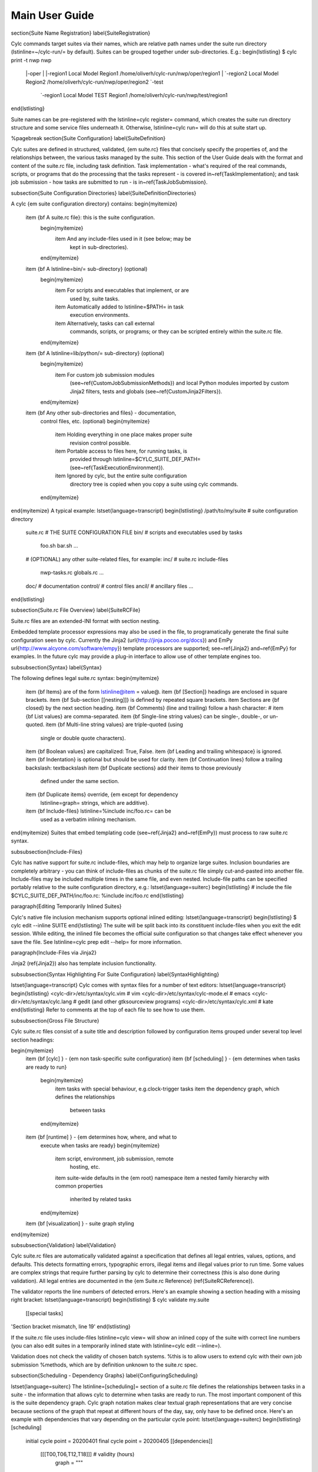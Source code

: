 Main User Guide
===============

\section{Suite Name Registration}
\label{SuiteRegistration}

Cylc commands target suites via their names, which are relative path names
under the suite run directory (\lstinline=~/cylc-run/= by default). Suites can
be grouped together under sub-directories. E.g.:
\begin{lstlisting}
$ cylc print -t nwp
nwp
 |-oper
 | |-region1  Local Model Region1       /home/oliverh/cylc-run/nwp/oper/region1
 | `-region2  Local Model Region2       /home/oliverh/cylc-run/nwp/oper/region2
 `-test
   `-region1  Local Model TEST Region1  /home/oliverh/cylc-run/nwp/test/region1
\end{lstlisting}

Suite names can be pre-registered with the \lstinline=cylc register= command,
which creates the suite run directory structure and some service files
underneath it. Otherwise, \lstinline=cylc run= will do this at suite start up.

%\pagebreak
\section{Suite Configuration}
\label{SuiteDefinition}

Cylc suites are defined in structured, validated, {\em suite.rc} files
that concisely specify the properties of, and the relationships
between, the various tasks managed by the suite. This section of the
User Guide deals with the format and content of the suite.rc file,
including task definition. Task implementation - what's required of the
real commands, scripts, or programs that do the processing that the
tasks represent - is covered in~\ref{TaskImplementation}; and
task job submission - how tasks are submitted to run - is
in~\ref{TaskJobSubmission}.

\subsection{Suite Configuration Directories}
\label{SuiteDefinitionDirectories}

A cylc {\em suite configuration directory} contains:
\begin{myitemize}
    \item {\bf A suite.rc file}: this is the suite configuration.
        \begin{myitemize}
            \item And any include-files used in it (see below; may be
                kept in sub-directories).
        \end{myitemize}
    \item {\bf A \lstinline=bin/= sub-directory} (optional)
        \begin{myitemize}
            \item For scripts and executables that implement, or are
                used by, suite tasks.
            \item Automatically added to \lstinline=$PATH= in task
                execution environments.
            \item Alternatively, tasks can call external
                commands, scripts, or programs; or they can be scripted
                entirely within the suite.rc file.
        \end{myitemize}
    \item {\bf A \lstinline=lib/python/= sub-directory} (optional)
        \begin{myitemize}
            \item For custom job submission modules
                (see~\ref{CustomJobSubmissionMethods})
                and local Python modules imported by custom Jinja2 filters,
                tests and globals (see~\ref{CustomJinja2Filters}).
        \end{myitemize}
    \item {\bf Any other sub-directories and files} - documentation,
        control files, etc. (optional)
        \begin{myitemize}
            \item Holding everything in one place makes proper suite
                revision control possible.
            \item Portable access to files here, for running tasks, is
                provided through
                \lstinline=$CYLC_SUITE_DEF_PATH=
                (see~\ref{TaskExecutionEnvironment}).
            \item Ignored by cylc, but the entire suite configuration
                directory tree is copied when you copy a
                suite using cylc commands.

        \end{myitemize}
\end{myitemize}
A typical example:
\lstset{language=transcript}
\begin{lstlisting}
/path/to/my/suite   # suite configuration directory
    suite.rc           # THE SUITE CONFIGURATION FILE
    bin/               # scripts and executables used by tasks
        foo.sh
        bar.sh
        ...
    # (OPTIONAL) any other suite-related files, for example:
    inc/               # suite.rc include-files
        nwp-tasks.rc
        globals.rc
        ...
    doc/               # documentation
    control/           # control files
    ancil/             # ancillary files
    ...
\end{lstlisting}

\subsection{Suite.rc File Overview}
\label{SuiteRCFile}

Suite.rc files are an extended-INI format with section nesting.

Embedded template processor expressions may also be used in the file, to
programatically generate the final suite configuration seen by
cylc. Currently the Jinja2 (\url{http://jinja.pocoo.org/docs}) and EmPy
\url{http://www.alcyone.com/software/empy}) template processors are supported;
see~\ref{Jinja2} and~\ref{EmPy} for examples. In the future cylc may provide
a plug-in interface to allow use of other template engines too.

\subsubsection{Syntax}
\label{Syntax}

The following defines legal suite.rc syntax:
\begin{myitemize}
    \item {\bf Items} are of the form \lstinline@item = value@.
    \item {\bf [Section]} headings are enclosed in square brackets.
    \item {\bf Sub-section [[nesting]]} is defined by repeated square brackets.
    \item Sections are {\bf closed} by the next section heading.
    \item {\bf Comments} (line and trailing) follow a hash character: \#
    \item {\bf List values} are comma-separated.
    \item {\bf Single-line string values} can be single-, double-, or un-quoted.
    \item {\bf Multi-line string values} are triple-quoted (using
        single or double quote characters).
    \item {\bf Boolean values} are capitalized: True, False.
    \item {\bf Leading and trailing whitespace} is ignored.
    \item {\bf Indentation} is optional but should be used for clarity.
    \item {\bf Continuation lines} follow a trailing backslash: \textbackslash
    \item {\bf Duplicate sections} add their items to those previously
        defined under the same section.
    \item {\bf Duplicate items} override, {\em except for dependency
        \lstinline=graph= strings, which are additive}.
    \item {\bf Include-files} \lstinline=%include inc/foo.rc= can be
        used as a verbatim inlining mechanism.
\end{myitemize}
Suites that embed templating code (see~\ref{Jinja2} and~\ref{EmPy}) must
process to raw suite.rc syntax.

\subsubsection{Include-Files}

Cylc has native support for suite.rc include-files, which may help to
organize large suites. Inclusion boundaries are completely arbitrary -
you can think of include-files as chunks of the suite.rc file simply
cut-and-pasted into another file. Include-files may be included
multiple times in the same file, and even nested. Include-file paths
can be specified portably relative to the suite configuration directory,
e.g.:
\lstset{language=suiterc}
\begin{lstlisting}
# include the file $CYLC_SUITE_DEF_PATH/inc/foo.rc:
%include inc/foo.rc
\end{lstlisting}

\paragraph{Editing Temporarily Inlined Suites}

Cylc's native file inclusion mechanism supports optional inlined
editing:
\lstset{language=transcript}
\begin{lstlisting}
$ cylc edit --inline SUITE
\end{lstlisting}
The suite will be split back into its constituent include-files when you
exit the edit session. While editing, the inlined file becomes the
official suite configuration so that changes take effect whenever you save
the file. See \lstinline=cylc prep edit --help= for more information.

\paragraph{Include-Files via Jinja2}

Jinja2 (\ref{Jinja2}) also has template inclusion functionality.

\subsubsection{Syntax Highlighting For Suite Configuration}
\label{SyntaxHighlighting}

\lstset{language=transcript}
Cylc comes with syntax files for a number of text editors:
\lstset{language=transcript}
\begin{lstlisting}
<cylc-dir>/etc/syntax/cylc.vim     # vim
<cylc-dir>/etc/syntax/cylc-mode.el # emacs
<cylc-dir>/etc/syntax/cylc.lang    # gedit (and other gtksourceview programs)
<cylc-dir>/etc/syntax/cylc.xml     # kate
\end{lstlisting}
Refer to comments at the top of each file to see how to use them.

\subsubsection{Gross File Structure}

Cylc suite.rc files consist of a suite title and description followed by
configuration items grouped under several top level section headings:

\begin{myitemize}
    \item {\bf [cylc] } - {\em non task-specific suite configuration}
    \item {\bf [scheduling] } - {\em determines when tasks are ready to run}
        \begin{myitemize}
            \item tasks with special behaviour, e.g.\ clock-trigger tasks
            \item the dependency graph, which defines the relationships
                between tasks
        \end{myitemize}
    \item {\bf [runtime] } - {\em determines how, where, and what to
        execute when tasks are ready}
        \begin{myitemize}
            \item script, environment, job submission, remote
                hosting, etc.
            \item suite-wide defaults in the {\em root} namespace
            \item a nested family hierarchy with common properties
                inherited by related tasks
        \end{myitemize}
    \item {\bf [visualization] } - suite graph styling
\end{myitemize}


\subsubsection{Validation}
\label{Validation}

Cylc suite.rc files are automatically validated against a specification
that defines all legal entries, values, options, and defaults. This
detects formatting errors, typographic errors, illegal items and illegal
values prior to run time. Some values are complex strings that require
further parsing by cylc to determine their correctness (this is also
done during validation). All legal entries are documented in the {\em
Suite.rc Reference} (\ref{SuiteRCReference}).

The validator reports the line numbers of detected errors. Here's an
example showing a section heading with a missing right bracket:
\lstset{language=transcript}
\begin{lstlisting}
$ cylc validate my.suite
    [[special tasks]
'Section bracket mismatch, line 19'
\end{lstlisting}

If the suite.rc file uses include-files \lstinline=cylc view= will
show an inlined copy of the suite with correct line numbers
(you can also edit suites in a temporarily inlined state with
\lstinline=cylc edit --inline=).

Validation does not check the validity of chosen batch systems.
%this is to allow users to extend cylc with their own job submission
%methods, which are by definition unknown to the suite.rc spec.

\subsection{Scheduling - Dependency Graphs}
\label{ConfiguringScheduling}

\lstset{language=suiterc}
The \lstinline=[scheduling]= section of a suite.rc file defines the
relationships between tasks in a suite - the information that allows
cylc to determine when tasks are ready to run. The most important
component of this is the suite dependency graph. Cylc graph notation
makes clear textual graph representations that are very concise because
sections of the graph that repeat at different hours of the day, say,
only have to be defined once. Here's an example with dependencies that
vary depending on the particular cycle point:
\lstset{language=suiterc}
\begin{lstlisting}
[scheduling]
    initial cycle point = 20200401
    final cycle point = 20200405
    [[dependencies]]
        [[[T00,T06,T12,T18]]] # validity (hours)
            graph = """
A => B & C   # B and C trigger off A
A[-PT6H] => A  # Model A restart trigger
                    """
        [[[T06,T18]]] # hours
            graph = "C => X"
\end{lstlisting}
\lstset{language=transcript}
Figure~\ref{fig-dep-eg-1} shows the complete suite.rc listing alongside
the suite graph.
This is a complete, valid, runnable suite (it will use default
task runtime properties such as \lstinline=script=).

\begin{figure}
\begin{minipage}[b]{0.5\textwidth}
\lstset{language=suiterc}
\begin{lstlisting}
[meta]
    title = "Dependency Example 1"
[cylc]
    UTC mode = True
[scheduling]
    initial cycle point = 20200401
    final cycle point = 20200405
    [[dependencies]]
        [[[T00,T06,T12,T18]]] # validity (hours)
            graph = """
A => B & C   # B and C trigger off A
A[-PT6H] => A  # Model A restart trigger
                    """
        [[[T06,T18]]] # hours
            graph = "C => X"
[visualization]
    initial cycle point = 20200401
    final cycle point = 20200401T06
    [[node attributes]]
        X = "color=red"
\end{lstlisting}
\lstset{language=transcript}
\end{minipage}
\hfill
\begin{minipage}[b]{0.5\textwidth}
    \begin{center}
        \includegraphics[width=\textwidth]{graphics/png/orig/dep-eg-1.png}
    \end{center}
\end{minipage}
\caption[Example Suite]{\scriptsize Example Suite}
\label{fig-dep-eg-1}
\end{figure}

\subsubsection{Graph String Syntax}

Multiline graph strings may contain:
\begin{myitemize}
    \item {\bf blank lines}
    \item {\bf arbitrary white space}
    \item {\bf internal comments:} following the \lstinline=#= character
    \item {\bf conditional task trigger expressions} - see below.
\end{myitemize}

\subsubsection{Interpreting Graph Strings}

Suite dependency graphs can be broken down into pairs in which the left
side (which may be a single task or family, or several that are
conditionally related) defines a trigger for the task or family on the
right. For instance the ``word graph'' {\em C triggers off B which
triggers off A} can be deconstructed into pairs {\em C triggers off B}
and {\em B triggers off A}. In this section we use only the default
trigger type, which is to trigger off the upstream task succeeding;
see~\ref{TriggerTypes} for other available triggers.

In the case of cycling tasks, the triggers defined by a graph string are
valid for cycle points matching the list of hours specified for the
graph section. For example this graph:
\lstset{language=suiterc}
\begin{lstlisting}
[scheduling]
    [[dependencies]]
        [[[T00,T12]]]
            graph = "A => B"
\end{lstlisting}
\lstset{language=transcript}
implies that B triggers off A for cycle points in which the hour matches $00$
or $12$.

To define inter-cycle dependencies, attach an offset indicator to the
left side of a pair:
\lstset{language=suiterc}
\begin{lstlisting}
[scheduling]
    [[dependencies]]
        [[[T00,T12]]]
            graph = "A[-PT12H] => B"
\end{lstlisting}
\lstset{language=transcript}
This means B[time] triggers off A[time-PT12H] (12 hours before) for cycle
points with hours matching $00$ or $12$. $time$ is implicit because this keeps
graphs clean and concise, given that the majority of tasks will typically
depend only on others with the same cycle point. Cycle point offsets can only
appear on the left of a pair, because a pairs define triggers for the right
task at cycle point $time$. However, \lstinline@A => B[-PT6H]@, which is
illegal, can be reformulated as a {\em future trigger}
\lstinline@A[+PT6H] => B@ (see~\ref{InterCyclePointTriggers}). It is also
possible to combine multiple offsets within a cycle point offset e.g.
\lstset{language=suiterc}
\begin{lstlisting}
[scheduling]
    [[dependencies]]
        [[[T00,T12]]]
            graph = "A[-P1D-PT12H] => B"
\end{lstlisting}
\lstset{language=transcript}
This means that B[Time] triggers off A[time-P1D-PT12H] (1 day and 12 hours
before).

Triggers can be chained together. This graph:
\lstset{language=suiterc}
\begin{lstlisting}
    graph = """A => B  # B triggers off A
               B => C  # C triggers off B"""
\end{lstlisting}
is equivalent to this:
\begin{lstlisting}
    graph = "A => B => C"
\end{lstlisting}
\lstset{language=transcript}

{\em Each trigger in the graph must be unique} but {\em the same task
can appear in multiple pairs or chains}. Separately defined triggers
for the same task have an AND relationship. So this:
\lstset{language=suiterc}
\begin{lstlisting}
    graph = """A => X  # X triggers off A
               B => X  # X also triggers off B"""
\end{lstlisting}

is equivalent to this:
\lstset{language=suiterc}
\begin{lstlisting}
    graph = "A & B => X"  # X triggers off A AND B
\end{lstlisting}
\lstset{language=transcript}

In summary, the branching tree structure of a dependency graph can
be partitioned into lines (in the suite.rc graph string) of pairs
or chains, in any way you like, with liberal use of internal white space
and comments to make the graph structure as clear as possible.

\begin{lstlisting}
# B triggers if A succeeds, then C and D trigger if B succeeds:
    graph = "A => B => C & D"
# which is equivalent to this:
    graph = """A => B => C
               B => D"""
# and to this:
    graph = """A => B => D
               B => C"""
# and to this:
    graph = """A => B
               B => C
               B => D"""
# and it can even be written like this:
    graph = """A => B # blank line follows:

               B => C # comment ...
               B => D"""
\end{lstlisting}

\paragraph{Splitting Up Long Graph Lines}

\lstset{language=suiterc}

It is not necessary to use the general line continuation marker
\lstinline=\= to split long graph lines. Just break at dependency arrows,
or split long chains into smaller ones. This graph:
\begin{lstlisting}
    graph = "A => B => C"
\end{lstlisting}

is equivalent to this:
\begin{lstlisting}
    graph = """A => B =>
                 C"""
\end{lstlisting}

and also to this:
\begin{lstlisting}
    graph = """A => B
               B => C"""
\end{lstlisting}

\subsubsection{Graph Types}
\label{GraphTypes}

A suite configuration can contain multiple graph strings that are combined
to generate the final graph.

\paragraph{One-off (Non-Cycling)}

Figure~\ref{fig-test1} shows a small suite of one-off non-cycling
tasks; these all share a single cycle point (\lstinline=1=) and don't spawn
successors (once they're all finished the suite just exits). The integer
\lstinline=1= attached to each graph node is just an arbitrary label here.
\begin{figure}
\begin{minipage}[b]{0.5\textwidth}
\lstset{language=suiterc}
\begin{lstlisting}
[meta]
    title = some one-off tasks
[scheduling]
    [[dependencies]]
        graph = "foo => bar & baz => qux"
\end{lstlisting}
\lstset{language=transcript}
\end{minipage}
\hfill
\begin{minipage}[b]{0.5\textwidth}
    \begin{center}
        \includegraphics[width=0.25\textwidth]{graphics/png/orig/test1.png}
    \end{center}
\end{minipage}
\caption[One-off (Non-Cycling) Tasks]{\scriptsize One-off (Non-Cycling) Tasks.}
\label{fig-test1}
\end{figure}

\paragraph{Cycling Graphs}

For cycling tasks the graph section heading defines a sequence of cycle points
for which the subsequent graph section is valid. Figure~\ref{fig-test2} shows
a small suite of cycling tasks.
\begin{figure}
\begin{minipage}[b]{0.5\textwidth}
\lstset{language=suiterc}
\begin{lstlisting}
[meta]
    title = some cycling tasks
# (no dependence between cycle points)
[scheduling]
    [[dependencies]]
        [[[T00,T12]]]
            graph = "foo => bar & baz => qux"
\end{lstlisting}
\lstset{language=transcript}
\end{minipage}
\hfill
\begin{minipage}[b]{0.5\textwidth}
    \begin{center}
        \includegraphics[width=\textwidth]{graphics/png/orig/test2.png}
    \end{center}
\end{minipage}
\caption[Cycling Tasks]{\scriptsize Cycling Tasks.}
\label{fig-test2}
\end{figure}

\subsubsection{Graph Section Headings}

Graph section headings define recurrence expressions, the graph within a graph
section heading defines a workflow at each point of the recurrence. For
example in the following scenario:

\lstset{language=suiterc}
\begin{lstlisting}
[scheduling]
    [[dependencies]]
        [[[ T06 ]]]  # A graph section heading
            graph = foo => bar
\end{lstlisting}
\lstset{language=transcript}

\lstinline=T06= means "Run every day starting at 06:00 after the
initial cycle point". Cylc allows you to start (or end) at any particular
time, repeat at whatever frequency you like, and even optionally limit the
number of repetitions.

Graph section heading can also be used with integer cycling see
\ref{IntegerCycling}.

\paragraph{Syntax Rules}

Date-time cycling information is made up of a starting {\em date-time}, an
{\em interval}, and an optional {\em limit}.

The time is assumed to be in the local time zone unless you set
\lstinline=[cylc]cycle point time zone= or \lstinline=[cylc]UTC mode=. The
calendar is assumed to be the proleptic Gregorian calendar unless you set
\lstinline=[scheduling]cycling mode=.

The syntax for representations is based on the ISO 8601 date-time standard.
This includes the representation of {\em date-time}, {\em interval}. What we
define for cylc's cycling syntax is our own optionally-heavily-condensed form
of ISO 8601 recurrence syntax. The most common full form is:
\lstinline=R[limit?]/[date-time]/[interval]=. However, we allow omitting
information that can be guessed from the context (rules below). This means
that it can be written as:
\begin{lstlisting}
R[limit?]/[date-time]
R[limit?]//[interval]
[date-time]/[interval]
R[limit?] # Special limit of 1 case
[date-time]
[interval]
\end{lstlisting}

with example graph headings for each form being:

\lstset{language=suiterc}
\begin{lstlisting}
[[[ R5/T00 ]]]           # Run 5 times at 00:00 every day
[[[ R//PT1H ]]]          # Run every hour (Note the R// is redundant)
[[[ 20000101T00Z/P1D ]]] # Run every day starting at 00:00 1st Jan 2000
[[[ R1 ]]]               # Run once at the initial cycle point
[[[ R1/20000101T00Z ]]]  # Run once at 00:00 1st Jan 2000
[[[ P1Y ]]]              # Run every year
\end{lstlisting}

Note that \lstinline=T00= is an example of \lstinline=[date-time]=, with an
inferred 1 day period and no limit.

Where some or all {\em date-time} information is omitted, it is inferred to
be relative to the initial date-time cycle point. For example, \lstinline=T00=
by itself would mean the next occurrence of midnight that follows, or is, the
initial cycle point. Entering \lstinline=+PT6H= would mean 6 hours after the
initial cycle point. Entering \lstinline=-P1D= would mean 1 day before the
initial cycle point. Entering no information for the {\em date-time} implies
the initial cycle point date-time itself.

Where the {\em interval} is omitted and some (but not all) {\em date-time}
information is omitted, it is inferred to be a single unit above
the largest given specific {\em date-time } unit. For example, the largest
given specific unit in \lstinline=T00= is hours, so the inferred interval is
1 day (daily), \lstinline=P1D=.

Where the {\em limit} is omitted, unlimited cycling is assumed. This will be
bounded by the final cycle point's date-time if given.

Another supported form of ISO 8601 recurrence is:
\lstinline=R[limit?]/[interval]/[date-time]=. This form uses the
{\em date-time } as the end of the cycling sequence rather than the start.
For example, \lstinline=R3/P5D/20140430T06= means:
\begin{lstlisting}
20140420T06
20140425T06
20140430T06
\end{lstlisting}

This kind of form can be used for specifying special behaviour near the end of
the suite, at the final cycle point's date-time. We can also represent this in
cylc with a collapsed form:
\begin{lstlisting}
R[limit?]/[interval]
R[limit?]//[date-time]
[interval]/[date-time]
\end{lstlisting}

So, for example, you can write:
\lstset{language=suiterc}
\begin{lstlisting}
[[[ R1//+P0D ]]]  # Run once at the final cycle point
[[[ R5/P1D ]]]    # Run 5 times, every 1 day, ending at the final
                  # cycle point
[[[ P2W/T00 ]]]   # Run every 2 weeks ending at 00:00 following
                  # the final cycle point
[[[ R//T00 ]]]    # Run every 1 day ending at 00:00 following the
                  # final cycle point
\end{lstlisting}
\lstset{language=transcript}

\paragraph{Referencing The Initial And Final Cycle Points}
\label{referencing-the-initial-and-final-cycle-points}

For convenience the caret and dollar symbols may be used as shorthand for the
initial and final cycle points. Using this shorthand you can write:

\lstset{language=suiterc}
\begin{lstlisting}
[[[ R1/^+PT12H ]]]  # Repeat once 12 hours after the initial cycle point
                    # R[limit]/[date-time]
                    # Equivalent to [[[ R1/+PT12H ]]]
[[[ R1/$ ]]]        # Repeat once at the final cycle point
                    # R[limit]/[date-time]
                    # Equivalent to [[[ R1//+P0D ]]]
[[[ $-P2D/PT3H ]]]  # Repeat 3 hourly starting two days before the
                    # [date-time]/[interval]
                    # final cycle point
\end{lstlisting}
\lstset{language=transcript}

Note that there can be multiple ways to write the same headings, for instance
the following all run once at the final cycle point:

\lstset{language=suiterc}
\begin{lstlisting}
[[[ R1/P0Y ]]]      # R[limit]/[interval]
[[[ R1/P0Y/$ ]]]    # R[limit]/[interval]/[date-time]
[[[ R1/$ ]]]        # R[limit]/[date-time]
\end{lstlisting}
\lstset{language=transcript}

\paragraph{Excluding Dates}
\label{excluding-dates}
\lstset{language=suiterc}

Date-times can be excluded from a recurrence by an exclamation mark for example
\lstinline=[[[ PT1D!20000101 ]]]= means run daily except on the
first of January 2000.

This syntax can be used to exclude one or multiple date-times from a recurrence.
Multiple date-times are excluded using the syntax
\lstinline=[[[ PT1D!(20000101,20000102,...) ]]]=. All date-times listed within
the parentheses after the exclamation mark will be excluded. Note that the
\lstinline=^= and \lstinline=$= symbols (shorthand for the initial
and final cycle points) are both date-times so \lstinline=[[[ T12!$-PT1D ]]]=
is valid.

If using a run limit in combination with an exclusion, the heading might not
run the number of times specified in the limit. For example in the following
suite \lstinline=foo= will only run once as its second run has been excluded.

\begin{lstlisting}
[scheduling]
    initial cycle point = 20000101T00Z
    final cycle point = 20000105T00Z
    [[dependencies]]
        [[[ R2/P1D!20000102 ]]]
            graph = foo
\end{lstlisting}
\lstset{language=transcript}

\paragraph{Advanced exclusion syntax}

In addition to excluding isolated date-time points or lists of date-time points
from recurrences, exclusions themselves may be date-time recurrence sequences.
Any partial date-time or sequence given after the exclamation mark will be
excluded from the main sequence.

For example, partial date-times can be excluded using the syntax:
\lstset{language=suiterc}
\begin{lstlisting}
[[[ PT1H ! T12 ]]]          # Run hourly but not at 12:00 from the initial
                            # cycle point.
[[[ T-00 ! (T00, T06, T12, T18) ]]]   # Run hourly but not at 00:00, 06:00,
                                      # 12:00, 18:00.
[[[ PT5M ! T-15 ]]]         # Run 5-minutely but not at 15 minutes past the
                            # hour from the initial cycle point.
[[[ T00 ! W-1T00 ]]]        # Run daily at 00:00 except on Mondays.
\end{lstlisting}
\lstset{language=transcript}

It is also valid to use sequences for exclusions. For example:
\lstset{language=suiterc}
\begin{lstlisting}
[[[ PT1H ! PT6H ]]]         # Run hourly from the initial cycle point but
                            # not 6-hourly from the intial cycle point.
[[[ T-00 ! PT6H ]]]         # Run hourly on the hour but not 6-hourly
                            # on the hour.
    # Same as [[[ T-00 ! T-00/PT6H ]]] (T-00 context is implied)
    # Same as [[[ T-00 ! (T00, T06, T12, T18) ]]]
    # Same as [[[ PT1H ! (T00, T06, T12, T18) ]]] Initial cycle point dependent

[[[ T12 ! T12/P15D ]]]      # Run daily at 12:00 except every 15th day.

[[[ R/^/P1H ! R5/20000101T00/P1D ]]]    # Any valid recurrence may be used to
                                        # determine exclusions. This example
                                        # translates to: Repeat every hour from
                                        # the initial cycle point, but exclude
                                        # 00:00 for 5 days from the 1st January
                                        # 2000.

\end{lstlisting}
\lstset{language=transcript}

You can combine exclusion sequences and single point exclusions within a
comma separated list enclosed in parentheses:

\lstset{language=suiterc}
\begin{lstlisting}
[[[ T-00 ! (20000101T07, PT2H) ]]]      # Run hourly on the hour but not at 07:00
                                        # on the 1st Jan, 2000 and not 2-hourly
                                        # on the hour.
\end{lstlisting}
\lstset{language=transcript}


\paragraph{How Multiple Graph Strings Combine}
\label{HowMultipleGraphStringsCombine}

For a cycling graph with multiple validity sections for different
hours of the day, the different sections {\em add} to generate the
complete graph. Different graph sections can overlap (i.e.\ the same
hours may appear in multiple section headings) and the same tasks may
appear in multiple sections, but individual dependencies should be
unique across the entire graph. For example, the following graph defines
a duplicate prerequisite for task C:
\lstset{language=suiterc}
\begin{lstlisting}
[scheduling]
    [[dependencies]]
        [[[T00,T06,T12,T18]]]
            graph = "A => B => C"
        [[[T06,T18]]]
            graph = "B => C => X"
            # duplicate prerequisite: B => C already defined at T06, T18
\end{lstlisting}
\lstset{language=transcript}
This does not affect scheduling, but for the sake of clarity and brevity
the graph should be written like this:
\lstset{language=suiterc}
\begin{lstlisting}
[scheduling]
    [[dependencies]]
        [[[T00,T06,T12,T18]]]
            graph = "A => B => C"
        [[[T06,T18]]]
            # X triggers off C only at 6 and 18 hours
            graph = "C => X"
\end{lstlisting}
\lstset{language=transcript}

\paragraph{Advanced Examples}
\label{AdvancedCycling}

The following examples show the various ways of writing graph headings in cylc.
\lstset{language=suiterc}
\begin{lstlisting}
[[[ R1 ]]]         # Run once at the initial cycle point
[[[ P1D ]]]        # Run every day starting at the initial cycle point
[[[ PT5M ]]]       # Run every 5 minutes starting at the initial cycle
                   # point
[[[ T00/P2W ]]]    # Run every 2 weeks starting at 00:00 after the
                   # initial cycle point
[[[ +P5D/P1M ]]]   # Run every month, starting 5 days after the initial
                   # cycle point
[[[ R1/T06 ]]]     # Run once at 06:00 after the initial cycle point
[[[ R1/P0Y ]]]     # Run once at the final cycle point
[[[ R1/$ ]]]       # Run once at the final cycle point (alternative
                   # form)
[[[ R1/$-P3D ]]]   # Run once three days before the final cycle point
[[[ R3/T0830 ]]]   # Run 3 times, every day at 08:30 after the initial
                   # cycle point
[[[ R3/01T00 ]]]   # Run 3 times, every month at 00:00 on the first
                   # of the month after the initial cycle point
[[[ R5/W-1/P1M ]]] # Run 5 times, every month starting on Monday
                   # following the initial cycle point
[[[ T00!^ ]]]      # Run at the first occurrence of T00 that isn't the
                   # initial cycle point
[[[ PT1D!20000101 ]]]  # Run every day days excluding 1st Jan 2000
[[[ 20140201T06/P1D ]]]    # Run every day starting at 20140201T06
[[[ R1/min(T00,T06,T12,T18) ]]]  # Run once at the first instance
                                 # of either T00, T06, T12 or T18
                                 # starting at the initial cycle
                                 # point
\end{lstlisting}
\lstset{language=transcript}

\paragraph{Advanced Starting Up}
\label{AdvancedStartingUp}

Dependencies that are only valid at the initial cycle point can be written
using the \lstinline=R1= notation (e.g.\ as
in~\ref{initial-non-repeating-r1-tasks}. For example:
\lstset{language=suiterc}
\begin{lstlisting}
[cylc]
    UTC mode = True
[scheduling]
    initial cycle point = 20130808T00
    final cycle point = 20130812T00
    [[dependencies]]
        [[[R1]]]
            graph = "prep => foo"
        [[[T00]]]
            graph = "foo[-P1D] => foo => bar"
\end{lstlisting}
\lstset{language=transcript}

In the example above, \lstinline=R1= implies \lstinline=R1/20130808T00=, so
\lstinline=prep= only runs once at that cycle point (the initial cycle point).
At that cycle point, \lstinline=foo= will have a dependence on
\lstinline=prep= - but not at subsequent cycle points.

However, it is possible to have a suite that has multiple effective initial
cycles - for example, one starting at \lstinline=T00= and another starting
at \lstinline=T12=. What if they need to share an initial task?

Let's suppose that we add the following section to the suite example above:
\lstset{language=suiterc}
\begin{lstlisting}
[cylc]
    UTC mode = True
[scheduling]
    initial cycle point = 20130808T00
    final cycle point = 20130812T00
    [[dependencies]]
        [[[R1]]]
            graph = "prep => foo"
        [[[T00]]]
            graph = "foo[-P1D] => foo => bar"
        [[[T12]]]
            graph = "baz[-P1D] => baz => qux"
\end{lstlisting}
\lstset{language=transcript}

We'll also say that there should be a starting dependence between
\lstinline=prep= and our new task \lstinline=baz= - but we still want to have
a single \lstinline=prep= task, at a single cycle.

We can write this using a special case of the \lstinline=task[-interval]= syntax -
if the interval is null, this implies the task at the initial cycle point.

For example, we can write our suite like~\ref{fig-test4}.

\begin{figure}
\begin{minipage}[b]{0.5\textwidth}
\lstset{language=suiterc}
\begin{lstlisting}
[cylc]
    UTC mode = True
[scheduling]
    initial cycle point = 20130808T00
    final cycle point = 20130812T00
    [[dependencies]]
        [[[R1]]]
            graph = "prep"
        [[[R1/T00]]]
# ^ implies the initial cycle point:
     graph = "prep[^] => foo"
        [[[R1/T12]]]
# ^ is initial cycle point, as above:
     graph = "prep[^] => baz"
        [[[T00]]]
     graph = "foo[-P1D] => foo => bar"
        [[[T12]]]
     graph = "baz[-P1D] => baz => qux"
[visualization]
    initial cycle point = 20130808T00
    final cycle point = 20130810T00
    [[node attributes]]
        foo = "color=red"
        bar = "color=orange"
        baz = "color=green"
        qux = "color=blue"
\end{lstlisting}
\lstset{language=transcript}
\end{minipage}
\hfill
\begin{minipage}[b]{0.5\textwidth}
    \begin{center}
        \includegraphics[width=\textwidth]{graphics/png/orig/test4.png}
    \end{center}
\end{minipage}
\caption[Staggered Start Suite]{\scriptsize Staggered Start Suite}
\label{fig-test4}
\end{figure}

This neatly expresses what we want - a task running at the initial cycle point
that has one-off dependencies with other task sets at different cycles.

\begin{figure}
\begin{minipage}[h]{0.5\textwidth}
\lstset{language=suiterc}
\begin{lstlisting}
[cylc]
    UTC mode = True
[scheduling]
    initial cycle point = 20130808T00
    final cycle point = 20130808T18
    [[dependencies]]
        [[[R1]]]
            graph = "setup_foo => foo"
        [[[+PT6H/PT6H]]]
            graph = """
                foo[-PT6H] => foo
                foo => bar
            """
[visualization]
    initial cycle point = 20130808T00
    final cycle point = 20130808T18
    [[node attributes]]
        foo = "color=red"
        bar = "color=orange"
\end{lstlisting}
\lstset{language=transcript}
\end{minipage}
\hfill
\begin{minipage}[h]{0.5\textwidth}
    \begin{center}
        \includegraphics[width=\textwidth]{graphics/png/orig/test5.png}
    \end{center}
\end{minipage}
\caption[Restricted First Cycle Point Suite]{
    \scriptsize Restricted First Cycle Point Suite}
\label{fig-test5}
\end{figure}


A different kind of requirement is displayed in Figure \ref{fig-test5}.
Usually, we want to specify additional tasks and dependencies at the initial
cycle point. What if we want our first cycle point to be entirely special, with
some tasks missing compared to subsequent cycle points?

In Figure \ref{fig-test5}, \lstinline=bar= will not be run at the initial
cycle point, but will still run at subsequent cycle points.
\lstinline=[[[+PT6H/PT6H]]]= means start at \lstinline=+PT6H= (6 hours after
the initial cycle point) and then repeat every \lstinline=PT6H= (6 hours).

Some suites may have staggered start-up sequences where different tasks need
running once but only at specific cycle points, potentially due to differing
data sources at different cycle points with different possible initial cycle
points. To allow this cylc provides a \lstinline=min( )= function that can be
used as follows:

\lstset{language=suiterc}
\begin{lstlisting}
[cylc]
    UTC mode = True
[scheduling]
    initial cycle point = 20100101T03
    [[dependencies]]
        [[[R1/min(T00,T12)]]]
            graph = "prep1 => foo"
        [[[R1/min(T06,T18)]]]
            graph = "prep2 => foo"
        [[[T00,T06,T12,T18]]]
            graph = "foo => bar"

\end{lstlisting}
\lstset{language=transcript}


In this example the initial cycle point is \lstinline=20100101T03=, so the
\lstinline=prep1= task will run once at \lstinline=20100101T12= and the
\lstinline=prep2= task will run once at \lstinline=20100101T06= as these are
the first cycle points after the initial cycle point in the respective
\lstinline=min( )= entries.


\paragraph{Integer Cycling}
\label{IntegerCycling}

In addition to non-repeating and date-time cycling workflows, cylc can do
integer cycling for repeating workflows that are not date-time based.

To construct an integer cycling suite, set
\lstinline@[scheduling]cycling mode = integer@, and specify integer values for
the initial and (optional) final cycle points. The notation for intervals,
offsets, and recurrences (sequences) is similar to the date-time cycling
notation, except for the simple integer values.

The full integer recurrence expressions supported are:
\begin{myitemize}
    \item \lstinline@Rn/start-point/interval # e.g. R3/1/P2@
    \item \lstinline@Rn/interval/end-point # e.g. R3/P2/9@
\end{myitemize}
But, as for date-time cycling, sequence start and end points can be omitted
where suite initial and final cycle points can be assumed. Some examples:

\lstset{language=suiterc}
\begin{lstlisting}
[[[ R1 ]]]        # Run once at the initial cycle point
                  # (short for R1/initial-point/?)
[[[ P1 ]]]        # Repeat with step 1 from the initial cycle point
                  # (short for R/initial-point/P1)
[[[ P5 ]]]        # Repeat with step 5 from the initial cycle point
                  # (short for R/initial-point/P5)
[[[ R2//P2 ]]]    # Run twice with step 3 from the initial cycle point
                  # (short for R2/initial-point/P2)
[[[ R/+P1/P2 ]]]  # Repeat with step 2, from 1 after the initial cycle point
[[[ R2/P2 ]]]     # Run twice with step 2, to the final cycle point
                  # (short for R2/P2/final-point)
[[[ R1/P0 ]]]     # Run once at the final cycle point
                  # (short for R1/P0/final-point)
\end{lstlisting}

\subparagraph{Example}

The tutorial illustrates integer cycling in~\ref{TutInteger}, and
\lstinline=<cylc-dir>/etc/examples/satellite/= is a
self-contained example of a realistic use for integer cycling. It simulates
the processing of incoming satellite data: each new dataset arrives after a
random (as far as the suite is concerned) interval, and is labeled by an
arbitrary (as far as the suite is concerned) ID in the filename. A task called
\lstinline=get_data= at the top of the repeating workflow waits on the next
dataset and, when it finds one, moves it to a cycle-point-specific shared
workspace for processing by the downstream tasks. When \lstinline=get_data.1=
finishes, \lstinline=get_data.2= triggers and begins waiting for the next
dataset at the same time as the downstream tasks in cycle point 1 are
processing the first one, and so on. In this way multiple datasets can be
processed at once if they happen to come in quickly. A single shutdown task
runs at the end of the final cycle to collate results. The suite graph is
shown in Figure~\ref{fig-satellite}.

\begin{figure}
    \begin{center}
        \includegraphics[width=0.4\textwidth]{graphics/png/orig/satellite.png}
    \end{center}
    \caption{The \lstinline=etc/examples/satellite= integer suite}
\label{fig-satellite}
\end{figure}

\subparagraph{Advanced Integer Cycling Syntax}

The same syntax used to reference the initial and final cycle points
(introduced in~\ref{referencing-the-initial-and-final-cycle-points}) for
use with date-time cycling can also be used for integer cycling. For
example you can write:

\lstset{language=suiterc}
\begin{lstlisting}
[[[ R1/^ ]]]     # Run once at the initial cycle point
[[[ R1/$ ]]]     # Run once at the final cycle point
[[[ R3/^/P2 ]]]  # Run three times with step two starting at the
                 # initial cycle point
\end{lstlisting}
\lstset{language=transcript}

Likewise the syntax introduced in~\ref{excluding-dates} for excluding
a particular point from a recurrence also works for integer cycling. For
example:

\lstset{language=suiterc}
\begin{lstlisting}
[[[ R/P4!8 ]]]       # Run with step 4, to the final cycle point
                     # but not at point 8
[[[ R3/3/P2!5 ]]]    # Run with step 2 from point 3 but not at
                     # point 5
[[[ R/+P1/P6!14 ]]]  # Run with step 6 from 1 step after the
                     # initial cycle point but not at point 14
\end{lstlisting}
\lstset{language=transcript}

Multiple integer exclusions are also valid in the same way as the syntax
in~\ref{excluding-dates}. Integer exclusions may be a list of single
integer points, an integer sequence, or a combination of both:

\lstset{language=suiterc}
\begin{lstlisting}
[[[ R/P1!(2,3,7) ]]]  # Run with step 1 to the final cycle point,
                      # but not at points 2, 3, or 7.
[[[ P1 ! P2 ]]]       # Run with step 1 from the initial to final
                      # cycle point, skipping every other step from
                      # the initial cycle point.
[[[ P1 ! +P1/P2 ]]]   # Run with step 1 from the initial cycle point,
                      # excluding every other step beginning one step
                      # after the initial cycle point.
[[[ P1 !(P2,6,8) ]]]  # Run with step 1 from the intial cycle point,
                      # excluding every other step, and also excluding
                      # steps 6 and 8.
\end{lstlisting}
\lstset{language=transcript}


\subsubsection{Task Triggering}
\label{TriggerTypes}

\lstset{language=suiterc}

A task is said to ``trigger'' when it submits its job to run, as soon as all of
its dependencies (also known as its separate ``triggers'') are met. Tasks can
be made to trigger off of the state of other tasks (indicated by a
\lstinline=:state= qualifier on the upstream task (or family)
name in the graph) and, and off the clock, and arbitrary external events.

External triggering is relatively more complicated, and is documented
separately in Section~\ref{External Triggers}.

\paragraph{Success Triggers}

The default, with no trigger type specified, is to trigger off the
upstream task succeeding:
\begin{lstlisting}
# B triggers if A SUCCEEDS:
    graph = "A => B"
\end{lstlisting}
For consistency and completeness, however, the success trigger can be explicit:
\begin{lstlisting}
# B triggers if A SUCCEEDS:
    graph = "A => B"
# or:
    graph = "A:succeed => B"
\end{lstlisting}

\paragraph{Failure Triggers}

To trigger off the upstream task reporting failure:
\begin{lstlisting}
# B triggers if A FAILS:
    graph = "A:fail => B"
\end{lstlisting}
{\em Suicide triggers} can be used to remove task \lstinline=B= here if
\lstinline=A= does not fail, see~\ref{SuicideTriggers}.

\paragraph{Start Triggers}

To trigger off the upstream task starting to execute:
\begin{lstlisting}
# B triggers if A STARTS EXECUTING:
    graph = "A:start => B"
\end{lstlisting}
This can be used to trigger tasks that monitor other tasks once they
(the target tasks) start executing. Consider a long-running forecast model,
for instance, that generates a sequence of output files as it runs. A
postprocessing task could be launched with a start trigger on the model
(\lstinline@model:start => post@) to process the model output as it
becomes available. Note, however, that there are several alternative
ways of handling this scenario: both tasks could be triggered at the
same time (\lstinline@foo => model & post@), but depending on
external queue delays this could result in the monitoring task starting
to execute first; or a different postprocessing task could be
triggered off a message output for each data file
(\lstinline@model:out1 => post1@ etc.; see~\ref{MessageTriggers}), but this
may not be practical if the
number of output files is large or if it is difficult to add cylc
messaging calls to the model.

\paragraph{Finish Triggers}

To trigger off the upstream task succeeding or failing, i.e.\ finishing
one way or the other:
\begin{lstlisting}
# B triggers if A either SUCCEEDS or FAILS:
    graph = "A | A:fail => B"
# or
    graph = "A:finish => B"
\end{lstlisting}

\paragraph{Message Triggers}
\label{MessageTriggers}

Tasks can also trigger off custom output messages. These must be registered in
the \lstinline=[runtime]= section of the emitting task, and reported using the
\lstinline=cylc message= command in task scripting. The graph trigger notation
refers to the item name of the registered output message.
The example suite \lstinline=<cylc-dir>/etc/examples/message-triggers= illustrates
message triggering.

\lstset{language=suiterc}
\lstinputlisting{../../../etc/examples/message-triggers/suite.rc}

\paragraph{Job Submission Triggers}

It is also possible to trigger off a task submitting, or failing to submit:
\begin{lstlisting}
# B triggers if A submits successfully:
    graph = "A:submit => B"
# D triggers if C fails to submit successfully:
    graph = "C:submit-fail => D"
\end{lstlisting}

A possible use case for submit-fail triggers: if a task goes into the
submit-failed state, possibly after several job submission retries,
another task that inherits the same runtime but sets a different job
submission method and/or host could be triggered to, in effect, run the
same job on a different platform.


\paragraph{Conditional Triggers}

AND operators (\lstinline=&=) can appear on both sides of an arrow. They
provide a concise alternative to defining multiple triggers separately:
\begin{lstlisting}
# 1/ this:
    graph = "A & B => C"
# is equivalent to:
    graph = """A => C
               B => C"""
# 2/ this:
    graph = "A => B & C"
# is equivalent to:
    graph = """A => B
               A => C"""
# 3/ and this:
    graph = "A & B => C & D"
# is equivalent to this:
    graph = """A => C
               B => C
               A => D
               B => D"""
\end{lstlisting}

OR operators (\lstinline=|=) which result in true conditional triggers,
can only appear on the left,\footnote{An OR
operator on the right doesn't make much sense: if ``B or C'' triggers
off A, what exactly should cylc do when A finishes?}
\begin{lstlisting}
# C triggers when either A or B finishes:
    graph = "A | B => C"
\end{lstlisting}

Forecasting suites typically have simple conditional
triggering requirements, but any valid conditional expression can be
used, as shown in Figure~\ref{fig-conditional}
(conditional triggers are plotted with open arrow heads).
\begin{figure}
\begin{minipage}[b]{0.5\textwidth}
\lstset{language=suiterc}
\begin{lstlisting}
        graph = """
# D triggers if A or (B and C) succeed
A | B & C => D
# just to align the two graph sections
D => W
# Z triggers if (W or X) and Y succeed
(W|X) & Y => Z
                """
\end{lstlisting}
\lstset{language=transcript}
\end{minipage}
\hfill
\begin{minipage}[b]{0.5\textwidth}
    \begin{center}
        \includegraphics[width=0.5\textwidth]{graphics/png/orig/conditional-triggers.png}
    \end{center}
\end{minipage}
\caption[Conditional Triggers] {\scriptsize
Conditional triggers are plotted with open arrow heads.}
\label{fig-conditional}
\end{figure}

\paragraph{Suicide Triggers}
\label{SuicideTriggers}

Suicide triggers take tasks out of the suite. This can be used for
automated failure recovery. The suite.rc listing and accompanying
graph in Figure~\ref{fig-suicide} show how to define a chain of failure
recovery tasks
that trigger if they're needed but otherwise remove themselves from the
suite (you can run the {\em AutoRecover.async} example suite to see how
this works). The dashed graph edges ending in solid dots indicate
suicide triggers, and the open arrowheads indicate conditional triggers
as usual. Suicide triggers are ignored by default in the graph view, unless you toggle them on with {\em View} -> {\em Options} -> {\em Ignore Suicide Triggers}.

\begin{figure}
\begin{minipage}[b]{0.5\textwidth}
\lstset{language=suiterc}
\begin{lstlisting}
[meta]
    title = automated failure recovery
    description = """
Model task failure triggers diagnosis
and recovery tasks, which take themselves
out of the suite if model succeeds. Model
post processing triggers off model OR
recovery tasks.
              """
[scheduling]
    [[dependencies]]
        graph = """
pre => model
model:fail => diagnose => recover
model => !diagnose & !recover
model | recover => post
                """
[runtime]
    [[model]]
        # UNCOMMENT TO TEST FAILURE:
        # script = /bin/false
\end{lstlisting}
\lstset{language=transcript}
\end{minipage}
\hfill
\begin{minipage}[b]{0.5\textwidth}
    \begin{center}
        \includegraphics[width=0.5\textwidth]{graphics/png/orig/suicide.png}
    \end{center}
\end{minipage}
\caption[Automated failure recovery via suicide triggers] {\scriptsize
Automated failure recovery via suicide triggers.}
\label{fig-suicide}
\end{figure}

Note that multiple suicide triggers combine in the same way as other triggers, so this:
\begin{lstlisting}
foo => !baz
bar => !baz
\end{lstlisting}
is equivalent to this:
\begin{lstlisting}
foo & bar => !baz
\end{lstlisting}
i.e.\ both \lstinline=foo= and \lstinline=bar= must succeed for
\lstinline=baz= to be taken out of the suite. If you really want a task
to be taken out if any one of several events occurs then be careful to
write it that way:
\begin{lstlisting}
foo | bar => !baz
\end{lstlisting}

A word of warning on the meaning of ``bare suicide triggers''. Consider
the following suite:
\lstset{language=suiterc}
\begin{lstlisting}
[scheduling]
    [[dependencies]]
        graph = "foo => !bar"
\end{lstlisting}
Task \lstinline=bar= has a suicide trigger but no normal prerequisites
(a suicide trigger is not a task triggering prerequisite, it is a task
removal prerequisite) so this is entirely equivalent to:
\lstset{language=suiterc}
\begin{lstlisting}
[scheduling]
    [[dependencies]]
        graph = """
            foo & bar
           foo => !bar
                """
\end{lstlisting}
In other words both tasks will trigger immediately, at the same time,
and then \lstinline=bar= will be removed if \lstinline=foo= succeeds.

If an active task proxy (currently in the submitted or running states)
is removed from the suite by a suicide trigger, a warning will be logged.

\paragraph{Family Triggers}
\label{FamilyTriggers}

Families defined by the namespace inheritance hierarchy
(~\ref{NIORP}) can be used in the graph trigger whole groups of
tasks at the same time (e.g.\ forecast model ensembles and groups of
tasks for processing different observation types at the same time) and
for triggering downstream tasks off families as a whole. Higher level
families, i.e.\ families of families, can also be used, and are reduced
to the lowest level member tasks. Note that tasks can also trigger off
individual family members if necessary.

To trigger an entire task family at once:
\begin{lstlisting}
[scheduling]
    [[dependencies]]
        graph = "foo => FAM"
[runtime]
    [[FAM]]    # a family (because others inherit from it)
    [[m1,m2]]  # family members (inherit from namespace FAM)
        inherit = FAM
\end{lstlisting}
This is equivalent to:
\begin{lstlisting}
[scheduling]
    [[dependencies]]
        graph = "foo => m1 & m2"
[runtime]
    [[FAM]]
    [[m1,m2]]
        inherit = FAM
\end{lstlisting}

To trigger other tasks off families we have to specify whether
to triggering off {\em all members} starting, succeeding, failing,
or finishing, or off {\em any} members (doing the same). Legal family
triggers are thus:

\begin{lstlisting}
[scheduling]
    [[dependencies]]
        graph = """
      # all-member triggers:
    FAM:start-all => one
    FAM:succeed-all => one
    FAM:fail-all => one
    FAM:finish-all => one
      # any-member triggers:
    FAM:start-any => one
    FAM:succeed-any => one
    FAM:fail-any => one
    FAM:finish-any => one
                """
\end{lstlisting}

Here's how to trigger downstream processing after if one or more family
members succeed, but only after all members have finished (succeeded or
failed):

\begin{lstlisting}
[scheduling]
    [[dependencies]]
        graph = """
    FAM:finish-all & FAM:succeed-any => foo
                """
\end{lstlisting}

\paragraph{Efficient Inter-Family Triggering}
\label{EfficientInterFamilyTriggering}

While cylc allows writing dependencies between two families it is important to
consider the number of dependencies this will generate. In the following
example, each member of \lstinline=FAM2= has dependencies pointing at all the
members of \lstinline=FAM1=.

\begin{lstlisting}
[scheduling]
    [[dependencies]]
        graph = """
    FAM1:succeed-any => FAM2
                """
\end{lstlisting}

Expanding this out, you generate \lstinline=N * M= dependencies, where
\lstinline=N= is the number of members of \lstinline=FAM1= and \lstinline=M= is
the number of members of \lstinline=FAM2=. This can result in high memory use
as the number of members of these families grows, potentially rendering the
suite impractical for running on some systems.

You can greatly reduce the number of dependencies generated in these situations
by putting dummy tasks in the graphing to represent the state of the family you
want to trigger off. For example, if \lstinline=FAM2= should trigger off any
member of \lstinline=FAM1= succeeding you can create a dummy task
\lstinline=FAM1_succeed_any_marker= and place a dependency on it as follows:

\begin{lstlisting}
[scheduling]
    [[dependencies]]
        graph = """
    FAM1:succeed-any => FAM1_succeed_any_marker => FAM2
                """
[runtime]
...
    [[FAM1_succeed_any_marker]]
        script = true
...
\end{lstlisting}

This graph generates only \lstinline=N + M= dependencies, which takes
significantly less memory and CPU to store and evaluate.

\paragraph{Inter-Cycle Triggers}
\label{InterCyclePointTriggers}

Typically most tasks in a suite will trigger off others in the same
cycle point, but some may depend on others with other cycle points.
This notably applies to warm-cycled forecast models, which depend on
their own previous instances (see below); but other kinds of inter-cycle
dependence are possible too.\footnote{In NWP forecast analysis
suites parts of the observation processing and data assimilation
subsystem will typically also depend on model background fields
generated by the previous forecast.} Here's how to express this
kind of relationship in cylc:
\begin{lstlisting}
[dependencies]
    [[PT6H]]
        # B triggers off A in the previous cycle point
        graph = "A[-PT6H] => B"
\end{lstlisting}
inter-cycle and trigger type (or message trigger) notation can be
combined:
\begin{lstlisting}
    # B triggers if A in the previous cycle point fails:
    graph = "A[-PT6H]:fail => B"
\end{lstlisting}

At suite start-up inter-cycle triggers refer to a previous cycle point
that does not exist. This does not cause the dependent task to wait
indefinitely, however, because cylc ignores triggers that reach back
beyond the initial cycle point. That said, the presence of an
inter-cycle trigger does normally imply that something special has to
happen at start-up. If a model depends on its own previous instance for
restart files, for instance, then an initial set of restart files has to be
generated somehow or the first model task will presumably fail with
missing input files. There are several ways to handle this in cylc
using different kinds of one-off (non-cycling) tasks that run at suite
start-up. They are illustrated in the Tutorial
(\ref{TutInterCyclePointTriggers}); to summarize here briefly:

\begin{myitemize}
    \item \lstinline=R1= tasks (recommended):
\lstset{language=suiterc}
\begin{lstlisting}
[scheduling]
    [[dependencies]]
        [[[R1]]]
            graph = "prep"
        [[[R1/T00,R1/T12]]]
            graph = "prep[^] => foo"
        [[[T00,T12]]]
            graph = "foo[-PT12H] => foo => bar"
\end{lstlisting}

\end{myitemize}
\lstset{language=transcript}

\lstinline=R1=, or \lstinline=R1/date-time= tasks are the recommended way to
specify unusual start up conditions. They allow you to specify a clean
distinction between the dependencies of initial cycles and the dependencies
of the subsequent cycles.

Initial tasks can be used for real model cold-start processes, whereby a
warm-cycled model at any given cycle point can in principle have its inputs
satisfied by a previous instance of itself, {\em or} by an initial task with
(nominally) the same cycle point.

In effect, the \lstinline=R1= task masquerades as the previous-cycle-point trigger
of its associated cycling task. At suite start-up initial tasks will
trigger the first cycling tasks, and thereafter the inter-cycle trigger
will take effect.

If a task has a dependency on another task in a different cycle point, the
dependency can be written using the \lstinline=[offset]= syntax such as
\lstinline=[-PT12H]= in \lstinline@foo[-PT12H] => foo@. This means that
\lstinline=foo= at the current cycle point depends on a previous instance of
 \lstinline=foo= at 12 hours before the current cycle point. Unlike the
 cycling section headings (e.g.\ \lstinline=[[[T00,T12]]]=), dependencies
 assume that relative times are relative to the current cycle point, not the
 initial cycle point.

However, it can be useful to have specific dependencies on tasks at or near
the initial cycle point. You can switch the context of the offset to be
the initial cycle point by using the caret symbol: \lstinline=^=.

For example, you can write \lstinline=foo[^]= to mean foo at the initial
cycle point, and \lstinline=foo[^+PT6H]= to mean foo 6 hours after the initial
cycle point. Usually, this kind of dependency will only apply in a limited
number of cycle points near the start of the suite, so you may want to write
it in \lstinline=R1=-based cycling sections. Here's the example inter-cycle
\lstinline=R1= suite from above again.

\lstset{language=suiterc}
\begin{lstlisting}
[scheduling]
    [[dependencies]]
        [[[R1]]]
            graph = "prep"
        [[[R1/T00,R1/T12]]]
            graph = "prep[^] => foo"
        [[[T00,T12]]]
            graph = "foo[-PT12H] => foo => bar"
\end{lstlisting}
\lstset{language=transcript}

You can see there is a dependence on the initial \lstinline=R1= task
\lstinline=prep= for \lstinline=foo= at the first \lstinline=T00= cycle point,
and at the first \lstinline=T12= cycle point. Thereafter, \lstinline=foo= just
depends on its previous (12 hours ago) instance.

Finally, it is also possible to have a dependency on a task at a specific cycle
point.

\lstset{language=suiterc}
\begin{lstlisting}
[scheduling]
    [[dependencies]]
        [[[R1/20200202]]]
            graph = "baz[20200101] => qux"
\end{lstlisting}
\lstset{language=transcript}

However, in a long running suite, a repeating cycle should avoid having a
dependency on a task with a specific cycle point (including the initial cycle
point) - as it can currently cause performance issue. In the following example,
all instances of \lstinline=qux= will depend on \lstinline=baz.20200101=, which
will never be removed from the task pool.:

\lstset{language=suiterc}
\begin{lstlisting}
[scheduling]
    initial cycle point = 2010
    [[dependencies]]
        # Can cause performance issue!
        [[[P1D]]]
            graph = "baz[20200101] => qux"
\end{lstlisting}
\lstset{language=transcript}

\paragraph{Special Sequential Tasks}
\label{SequentialTasks}

Tasks that depend on their own previous-cycle instance can be declared as {\em
sequential}:
\lstset{language=suiterc}
\begin{lstlisting}
[scheduling]
    [[special tasks]]
        # foo depends on its previous instance:
        sequential = foo  # deprecated - see below!
    [[dependencies]]
        [[[T00,T12]]]
            graph = "foo => bar"
\end{lstlisting}

{\em The sequential declaration is deprecated} however, in favor of explicit
inter-cycle triggers which clearly expose the same scheduling behaviour in the
graph:
\lstset{language=suiterc}
\begin{lstlisting}
[scheduling]
    [[dependencies]]
        [[[T00,T12]]]
            # foo depends on its previous instance:
            graph = "foo[-PT12H] => foo => bar"
\end{lstlisting}

The sequential declaration is arguably convenient in one unusual situation
though: if a task has a non-uniform cycling sequence then multiple explicit
triggers, 
\lstset{language=suiterc}
\begin{lstlisting}
[scheduling]
    [[dependencies]]
        [[[T00,T03,T11]]]
            graph = "foo => bar"
        [[[T00]]]
            graph = "foo[-PT13H] => foo"
        [[[T03]]]
            graph = "foo[-PT3H] => foo"
        [[[T11]]]
            graph = "foo[-PT8H] => foo"
\end{lstlisting}
can be replaced by a single sequential declaration,
\lstset{language=suiterc}
\begin{lstlisting}
[scheduling]
    [[special tasks]]
        sequential = foo
    [[dependencies]]
        [[[T00,T03,T11]]]
            graph = "foo => bar"
\end{lstlisting}

\paragraph{Future Triggers}

Cylc also supports inter-cycle triggering off tasks ``in the future'' (with
respect to cycle point - which has no bearing on wall-clock job submission time
unless the task has a clock trigger):
\begin{lstlisting}
[[dependencies]]
    [[[T00,T06,T12,T18]]]
        graph = """
    # A runs in this cycle:
            A
    # B in this cycle triggers off A in the next cycle.
            A[PT6H] => B
        """
\end{lstlisting}
Future triggers present a problem at suite shutdown rather than at start-up.
Here, \lstinline=B= at the final cycle point wants to trigger off an instance
of \lstinline=A= that will never exist because it is beyond the suite stop
point. Consequently Cylc prevents tasks from spawning successors that depend on
other tasks beyond the final point.

\paragraph{Clock Triggers}
\label{ClockTriggerTasks}

{\em NOTE: please read {\em External Triggers} (\ref{External Triggers}) before
using the older clock triggers described in this section.} 

By default, date-time cycle points are not connected to the real time ``wall
clock''. They are just labels that are passed to task jobs (e.g.\ to
initialize an atmospheric model run with a particular date-time value). In real
time cycling systems, however, some tasks - typically those near the top of the
graph in each cycle - need to trigger at or near the time when their cycle point
is equal to the real clock date-time.

So {\em clock triggers} allow tasks to trigger at (or after, depending on other
triggers) a wall clock time expressed as an offset from cycle point:
\lstset{language=suiterc}
\begin{lstlisting}
[scheduling]
    [[special tasks]]
        clock-trigger = foo(PT2H)
    [[dependencies]]
        [[[T00]]]
            graph = foo
\end{lstlisting}
Here, \lstinline=foo[2015-08-23T00]= would trigger (other dependencies allowing)
when the wall clock time reaches \lstinline=2015-08-23T02=. Clock-trigger
offsets are normally positive, to trigger some time {\em after} the wall-clock
time is equal to task cycle point.

Clock-triggers have no effect on scheduling if a suite is running sufficiently
far behind the clock (e.g.\ after a delay, or because it is processing archived
historical data) that the trigger times, which are relative to task cycle
point, have already passed.

\paragraph{Clock-Expire Triggers}
\label{ClockExpireTasks}

Tasks can be configured to {\em expire} - i.e.\ to skip job submission and
enter the {\em expired} state - if they are too far behind the wall clock when
they become ready to run, and other tasks can trigger off this. As a possible
use case, consider a cycling task that copies the latest of a set of files to
overwrite the previous set: if the task is delayed by more than one cycle there
may be no point in running it because the freshly copied files will just be
overwritten immediately by the next task instance as the suite catches back up
to real time operation. Clock-expire tasks are configured like clock-trigger
tasks, with a date-time offset relative to cycle point (\ref{ClockExpireRef}).
The offset should be positive to make the task expire if the wall-clock time
has gone beyond the cycle point. Triggering off an expired task typically
requires suicide triggers to remove the workflow that runs if the task has not
expired. Here a task called \lstinline=copy= expires, and its downstream
workflow is skipped, if it is more than one day behind the wall-clock (see also
\lstinline=etc/examples/clock-expire=):
\lstset{language=suiterc}
\begin{lstlisting}
[cylc]
   cycle point format = %Y-%m-%dT%H
[scheduling]
    initial cycle point = 2015-08-15T00
    [[special tasks]]
        clock-expire = copy(-P1D)
    [[dependencies]]
        [[[P1D]]]
            graph = """
        model[-P1D] => model => copy => proc
              copy:expired => !proc"""
\end{lstlisting}

\paragraph{External Triggers}

This is a substantial topic, documented in Section~\ref{External Triggers}.

\subsubsection{Model Restart Dependencies}
\label{ModelRestartDependencies}

Warm-cycled forecast models generate {\em restart files}, e.g.\ model
background fields, to initialize the next forecast. This kind of
dependence requires an inter-cycle trigger:
\lstset{language=suiterc}
\begin{lstlisting}
[scheduling]
    [[dependencies]]
        [[[T00,T06,T12,T18]]]
            graph = "A[-PT6H] => A"
\end{lstlisting}

If your model is configured to write out additional restart files
to allow one or more cycle points to be skipped in an emergency {\em do not
represent these potential dependencies in the suite graph} as they
should not be used under normal circumstances. For example, the
following graph would result in task \lstinline=A= erroneously
triggering off \lstinline=A[T-24]= as a matter of course, instead of
off \lstinline=A[T-6]=, because \lstinline=A[T-24]= will always
be finished first:
\lstset{language=suiterc}
\begin{lstlisting}
[scheduling]
    [[dependencies]]
        [[[T00,T06,T12,T18]]]
            # DO NOT DO THIS (SEE ACCOMPANYING TEXT):
            graph = "A[-PT24H] | A[-PT18H] | A[-PT12H] | A[-PT6H] => A"
\end{lstlisting}

\subsubsection{How The Graph Determines Task Instantiation}

A graph trigger pair like \lstinline@foo => bar@ determines the existence and
prerequisites (dependencies) of the downstream task \lstinline=bar=, for
the cycle points defined by the associated graph section heading. In general it
does not say anything about the dependencies or existence of the upstream task
\lstinline=foo=. However {\em if the trigger has no cycle point offset} Cylc
will infer that \lstinline=bar= must exist at the same cycle points as
\lstinline=foo=. This is a convenience to allow this:

\lstset{language=suiterc}
\begin{lstlisting}
graph = "foo => bar"
\end{lstlisting}

to be written as shorthand for this:

\lstset{language=suiterc}
\begin{lstlisting}
graph = """foo
           foo => bar"""
\end{lstlisting}

(where \lstinline=foo= by itself means \lstinline@<nothing> => foo@, i.e.\ the
task exists at these cycle points but has no prerequisites - although other
prerequisites may be defined for it in other parts of the graph).

{\em Cylc does not infer the existence of the upstream task in offset
triggers} like \lstinline@foo[-P1D] => bar@ because, as explained in
Section~\ref{cylc-6-migration-implicit-cycling}, a typo in the offset interval
should generate an error rather than silently creating tasks on an erroneous
cycling sequence.

As a result you need to be careful not to define inter-cycle dependencies that
cannot be satisfied at run time. Suite validation catches this kind of error if
the existence of the cycle offset task is not defined anywhere at all:

\lstset{language=suiterc}
\begin{lstlisting}
[scheduling]
    initial cycle point = 2020
    [[dependencies]]
        [[[P1Y]]]
            # ERROR
            graph = "foo[-P1Y] => bar"
\end{lstlisting}

\lstset{language=transcript}
\begin{lstlisting}
$ cylc validate SUITE
'ERROR: No cycling sequences defined for foo'
\end{lstlisting}

To fix this, use another line in the graph to tell Cylc to define
\lstinline=foo= at each cycle point:

\lstset{language=suiterc}
\begin{lstlisting}
[scheduling]
    initial cycle point = 2020
    [[dependencies]]
        [[[P1Y]]]
            graph = """
                foo
                foo[-P1Y] => bar"""
\end{lstlisting}

But validation does not catch this kind of error if the offset task
is defined only on a different cycling sequence:

\lstset{language=suiterc}
\begin{lstlisting}
[scheduling]
    initial cycle point = 2020
    [[dependencies]]
        [[[P2Y]]]
            graph = """foo
                # ERROR
                foo[-P1Y] => bar"""
\end{lstlisting}

This suite will validate OK, but it will stall at runtime with \lstinline=bar=
waiting on \lstinline=foo[-P1Y]= at the intermediate years where it does not
exist. The offset \lstinline=[-P1Y]= is presumably an error (it should be
\lstinline=[-P2Y]=), or else another graph line is needed to generate
\lstinline=foo= instances on the yearly sequence:

\lstset{language=suiterc}
\begin{lstlisting}
[scheduling]
    initial cycle point = 2020
    [[dependencies]]
        [[[P1Y]]]
            graph = "foo"
        [[[P2Y]]]
            graph = "foo[-P1Y] => bar"
\end{lstlisting}

Similarly the following suite will validate OK, but it will stall at
runtime with \lstinline=bar= waiting on \lstinline=foo[-P1Y]= in
every cycle point, when only a single instance of it exists, at the initial
cycle point:

\lstset{language=suiterc}
\begin{lstlisting}
[scheduling]
    initial cycle point = 2020
    [[dependencies]]
        [[[R1]]]
            graph = foo
        [[[P1Y]]]
            # ERROR
            graph = foo[-P1Y] => bar
\end{lstlisting}

Note that \lstinline=cylc graph= will display un-satisfiable inter-cycle
dependencies as ``ghost nodes''. Figure \ref{ghost-node-screenshot} is a
screenshot of cylc graph displaying the above example with the un-satisfiable
task (foo) displayed as a ``ghost node''.

\begin{figure}
    \begin{center}
        \includegraphics[width=0.6\textwidth]{graphics/png/orig/ghost-node-example.png}
    \end{center}
    \caption{Screenshot of \lstinline=cylc graph= showing one task as a
    ``ghost node''}
    \label{ghost-node-screenshot}
\end{figure}

\subsection{Runtime - Task Configuration}
\label{NIORP}

The \lstinline=[runtime]= section of a suite configuration configures what
to execute (and where and how to execute it) when each task is ready to
run, in a {\em multiple inheritance hierarchy} of {\em
namespaces} culminating in individual tasks. This allows all common
configuration detail to be factored out and defined in one place.

Any namespace can configure any or all of the items defined in the
{\em Suite.rc Reference} (\ref{SuiteRCReference}).

Namespaces that do not explicitly inherit from others automatically
inherit from the {\em root} namespace (below).

Nested namespaces define {\em task families} that can be used in the
graph as convenient shorthand for triggering all member tasks at once,
or for triggering other tasks off all members at once -
see~\ref{FamilyTriggers}. Nested namespaces can be
progressively expanded and collapsed in the dependency graph viewer, and
in the gcylc graph and text views. Only the first parent of each
namespace (as for single-inheritance) is used for suite visualization
purposes.

\subsubsection{Namespace Names}

Namespace names may contain letters, digits, underscores, and hyphens.

Note that {\em task names need not be hardwired into task implementations}
because task and suite identity can be extracted portably from the task
execution environment supplied by the suite server program
(\ref{TaskExecutionEnvironment}) - then to rename a task you can just change
its name in the suite configuration.

\subsubsection{Root - Runtime Defaults}

The root namespace, at the base of the inheritance hierarchy,
provides default configuration for all tasks in the suite.
Most root items are unset by default, but some have default values
sufficient to allow test suites to be defined by dependency graph alone.
The {\em script} item, for example, defaults to code that
prints a message then sleeps for between 1 and 15 seconds and
exits. Default values are documented with each item in~\ref{SuiteRCReference}.
You can override the defaults or
provide your own defaults by explicitly configuring the root namespace.

\subsubsection{Defining Multiple Namespaces At Once}
\label{MultiTaskDef}

If a namespace section heading is a comma-separated list of names
then the subsequent configuration applies to each list member.
Particular tasks can be singled out at run time using the
\lstinline=$CYLC_TASK_NAME= variable.

As an example, consider a suite containing an ensemble of closely
related tasks that each invokes the same script but with a unique
argument that identifies the calling task name:

\lstset{language=suiterc}
\begin{lstlisting}
[runtime]
    [[ENSEMBLE]]
        script = "run-model.sh $CYLC_TASK_NAME"
    [[m1, m2, m3]]
        inherit = ENSEMBLE
\end{lstlisting}

For large ensembles template processing can be used to
automatically generate the member names and associated dependencies
(see~\ref{Jinja2} and~\ref{EmPy}).

\subsubsection{Runtime Inheritance - Single}

The following listing of the {\em inherit.single.one} example suite
illustrates basic runtime inheritance with single parents.

\lstset{language=suiterc}
\lstinputlisting{../../../etc/examples/inherit/single/one/suite.rc}
\lstset{language=transcript}

\subsubsection{Runtime Inheritance - Multiple}

If a namespace inherits from multiple parents the linear order of
precedence (which namespace overrides which) is determined by the
so-called {\em C3 algorithm} used to find the linear {\em method
resolution order} for class hierarchies in Python and several other
object oriented programming languages. The result of this should be
fairly obvious for typical use of multiple inheritance in cylc suites,
but for detailed documentation of how the algorithm works refer to the
official Python documentation here:
\url{http://www.python.org/download/releases/2.3/mro/}.

The {\em inherit.multi.one} example suite, listed here, makes use of
multiple inheritance:

\lstset{language=suiterc}
\lstinputlisting{../../../etc/examples/inherit/multi/one/suite.rc}
\lstset{language=transcript}

\lstinline=cylc get-suite-config= provides an easy way to check the result of
inheritance in a suite. You can extract specific items, e.g.:
\begin{lstlisting}
$ cylc get-suite-config --item '[runtime][var_p2]script' \
    inherit.multi.one
echo ``RUN: run-var.sh''
\end{lstlisting}
or use the \lstinline=--sparse= option to print entire namespaces
without obscuring the result with the dense runtime structure obtained
from the root namespace:
\begin{lstlisting}
$ cylc get-suite-config --sparse --item '[runtime]ops_s1' inherit.multi.one
script = echo ``RUN: run-ops.sh''
inherit = ['OPS', 'SERIAL']
[directives]
   job_type = serial
\end{lstlisting}

\paragraph{Suite Visualization And Multiple Inheritance}

The first parent inherited by a namespace is also used as the
collapsible family group when visualizing the suite. If this is not what
you want, you can demote the first parent for visualization purposes,
without affecting the order of inheritance of runtime properties:
\begin{lstlisting}
[runtime]
    [[BAR]]
        # ...
    [[foo]]
        # inherit properties from BAR, but stay under root for visualization:
        inherit = None, BAR
\end{lstlisting}


\subsubsection{How Runtime Inheritance Works}

The linear precedence order of ancestors is computed for each namespace
using the C3 algorithm. Then any runtime items that are explicitly
configured in the suite configuration are ``inherited'' up the linearized
hierarchy for each task, starting at the root namespace: if a particular
item is defined at multiple levels in the hierarchy, the level nearest
the final task namespace takes precedence. Finally, root namespace
defaults are applied for every item that has not been configured in the
inheritance process (this is more efficient than carrying the full dense
namespace structure through from root from the beginning).

\subsubsection{Task Execution Environment}
\label{TaskExecutionEnvironment}

The task execution environment contains suite and task identity variables
provided by the suite server program, and user-defined environment variables.
The environment is explicitly exported (by the task job script) prior to
executing the task \lstinline=script= (see~\ref{TaskJobSubmission}).

Suite and task identity are exported first, so that user-defined
variables can refer to them. Order of definition is preserved throughout
so that variable assignment expressions can safely refer to previously
defined variables.

Additionally, access to cylc itself is configured prior to the user-defined
environment, so that variable assignment expressions can make use of
cylc utility commands:
\lstset{language=suiterc}
\begin{lstlisting}
[runtime]
    [[foo]]
        [[[environment]]]
            REFERENCE_TIME = $( cylc util cycletime --offset-hours=6 )
\end{lstlisting}

\paragraph{User Environment Variables}

A task's user-defined environment results from its inherited
\lstinline=[[[environment]]]= sections:
\begin{lstlisting}
[runtime]
    [[root]]
        [[[environment]]]
            COLOR = red
            SHAPE = circle
    [[foo]]
        [[[environment]]]
            COLOR = blue  # root override
            TEXTURE = rough # new variable
\end{lstlisting}
This results in a task {\em foo} with
\lstinline@SHAPE=circle@,
\lstinline@COLOR=blue@, and
\lstinline@TEXTURE=rough@ in its environment.

\paragraph{Overriding Environment Variables}

When you override inherited namespace items the original parent
item definition is {\em replaced} by the new definition. This applies to
all items including those in the environment sub-sections which,
strictly speaking, are not ``environment variables'' until they are
written, post inheritance processing, to the task job script that
executes the associated task. Consequently, if you override an
environment variable you cannot also access the original parent value:
\begin{lstlisting}
[runtime]
    [[FOO]]
        [[[environment]]]
            COLOR = red
    [[bar]]
        inherit = FOO
        [[[environment]]]
            tmp = $COLOR        # !! ERROR: $COLOR is undefined here
            COLOR = dark-$tmp   # !! as this overrides COLOR in FOO.
\end{lstlisting}
The compressed variant of this, \lstinline@COLOR = dark-$COLOR@, is
also in error for the same reason. To achieve the desired result you
must use a different name for the parent variable:
\begin{lstlisting}
[runtime]
    [[FOO]]
        [[[environment]]]
            FOO_COLOR = red
    [[bar]]
        inherit = FOO
        [[[environment]]]
            COLOR = dark-$FOO_COLOR  # OK
\end{lstlisting}

\paragraph{Task Job Script Variables}
\label{Task Job Script Variables}

These are variables that can be referenced (but should not be modified) in a
task job script.

The task job script may export the following environment variables:

\lstset{language=bash}
\begin{lstlisting}
CYLC_DEBUG                      # Debug mode, true or not defined
CYLC_DIR                        # Location of cylc installation used
CYLC_VERSION                    # Version of cylc installation used

CYLC_CYCLING_MODE               # Cycling mode, e.g. gregorian
CYLC_SUITE_FINAL_CYCLE_POINT    # Final cycle point
CYLC_SUITE_INITIAL_CYCLE_POINT  # Initial cycle point
CYLC_SUITE_NAME                 # Suite name
CYLC_UTC                        # UTC mode, True or False
CYLC_VERBOSE                    # Verbose mode, True or False
TZ                              # Set to "UTC" in UTC mode or not defined

CYLC_SUITE_RUN_DIR              # Location of the suite run directory in
                                # job host, e.g. ~/cylc-run/foo
CYLC_SUITE_DEF_PATH             # Location of the suite configuration directory in
                                # job host, e.g. ~/cylc-run/foo
CYLC_SUITE_HOST                 # Host running the suite process
CYLC_SUITE_OWNER                # User ID running the suite process
CYLC_SUITE_DEF_PATH_ON_SUITE_HOST
                                # Location of the suite configuration directory in
                                # suite host, e.g. ~/cylc-run/foo
CYLC_SUITE_SHARE_DIR            # Suite (or task!) shared directory (see below)
CYLC_SUITE_UUID                 # Suite UUID string
CYLC_SUITE_WORK_DIR             # Suite work directory (see below)

CYLC_TASK_JOB                   # Task job identifier expressed as
                                # CYCLE-POINT/TASK-NAME/SUBMIT-NUM
                                # e.g. 20110511T1800Z/t1/01
CYLC_TASK_CYCLE_POINT           # Cycle point, e.g. 20110511T1800Z
CYLC_TASK_NAME                  # Job's task name, e.g. t1
CYLC_TASK_SUBMIT_NUMBER         # Job's submit number, e.g. 1,
                                # increments with every submit
CYLC_TASK_TRY_NUMBER            # Number of execution tries, e.g. 1
                                # increments with automatic retry-on-fail
CYLC_TASK_ID                    # Task instance identifier expressed as
                                # TASK-NAME.CYCLE-POINT
                                # e.g. t1.20110511T1800Z
CYLC_TASK_LOG_DIR               # Location of the job log directory
                                # e.g. ~/cylc-run/foo/log/job/20110511T1800Z/t1/01/
CYLC_TASK_LOG_ROOT              # The task job file path
                                # e.g. ~/cylc-run/foo/log/job/20110511T1800Z/t1/01/job
CYLC_TASK_WORK_DIR              # Location of task work directory (see below)
                                # e.g. ~/cylc-run/foo/work/20110511T1800Z/t1
CYLC_TASK_NAMESPACE_HIERARCHY   # Linearised family namespace of the task,
                                # e.g. root postproc t1
CYLC_TASK_DEPENDENCIES          # List of met dependencies that triggered the task
                                # e.g. foo.1 bar.1

CYLC_TASK_COMMS_METHOD          # Set to "ssh" if communication method is "ssh"
CYLC_TASK_SSH_LOGIN_SHELL       # With "ssh" communication, if set to "True",
                                # use login shell on suite host
\end{lstlisting}

There are also some global shell variables that may be defined in the task job
script (but not exported to the environment). These include:
\lstset{language=bash}
\begin{lstlisting}
CYLC_FAIL_SIGNALS               # List of signals trapped by the error trap
CYLC_VACATION_SIGNALS           # List of signals trapped by the vacation trap
CYLC_SUITE_WORK_DIR_ROOT        # Root directory above the suite work directory
                                # in the job host
CYLC_TASK_MESSAGE_STARTED_PID   # PID of "cylc message" job started" command
CYLC_TASK_WORK_DIR_BASE         # Alternate task work directory,
                                # relative to the suite work directory
\end{lstlisting}

\paragraph{Suite Share Directories}

A {\em suite share directory} is created automatically under the suite run
directory as a share space for tasks. The location is available to tasks as
\lstinline=$CYLC_SUITE_SHARE_DIR=. In a cycling suite, output files are
typically held in cycle point sub-directories of the suite share directory.

The top level share and work directory (below) location can be changed
(e.g.\ to a large data area) by a global config setting
(see~\ref{workdirectory}).

\paragraph{Task Work Directories}

Task job scripts are executed from within {\em work directories} created
automatically under the suite run directory. A task can get its own work
directory from \lstinline=$CYLC_TASK_WORK_DIR= (or simply \lstinline=$PWD= if
it does not \lstinline=cd= elsewhere at runtime). By default the location
contains task name and cycle point, to provide a unique workspace for every
instance of every task. This can be overridden in the suite configuration,
however, to get several tasks to share the same work directory
(see~\ref{worksubdirectory}).

The top level work and share directory (above) location can be changed
(e.g.\ to a large data area) by a global config setting
(see~\ref{workdirectory}).

\lstset{language=transcript}

\paragraph{Environment Variable Evaluation}

Variables in the task execution environment are not evaluated in the
shell in which the suite is running prior to submitting the task. They
are written in unevaluated form to the job script that is submitted by
cylc to run the task (\ref{JobScripts}) and are therefore
evaluated when the task begins executing under the task owner account
on the task host. Thus \lstinline=$HOME=, for instance, evaluates at
run time to the home directory of task owner on the task host.

\subsubsection{How Tasks Get Access To The Suite Directory}

Tasks can use \lstinline=$CYLC_SUITE_DEF_PATH= to access suite files on
the task host, and the suite bin directory is automatically added
\lstinline=$PATH=. If a remote suite configuration directory is not
specified the local (suite host) path will be assumed with the local
home directory, if present, swapped for literal \lstinline=$HOME= for
evaluation on the task host.

\subsubsection{Remote Task Hosting}
\label{RunningTasksOnARemoteHost}

If a task declares an owner other than the suite owner and/or
a host other than the suite host, cylc will use non-interactive ssh to
execute the task on the \lstinline=owner@host= account by the configured
batch system:
\lstset{language=suiterc}
\begin{lstlisting}
[runtime]
    [[foo]]
        [[[remote]]]
            host = orca.niwa.co.nz
            owner = bob
        [[[job]]]
            batch system = pbs
\end{lstlisting}
\lstset{language=transcript}
For this to work:
\begin{myitemize}
    \item non-interactive ssh is required from the suite host to the remote
    task accounts.

    \item cylc must be installed on task hosts.
    \begin{myitemize}
        \item Optional software dependencies such as graphviz and
        Jinja2 are not needed on task hosts.
        \item If polling task communication is used, there is no other
        requirement.
        \item If SSH task communication is configured, non-interactive ssh is
        required from the task host to the suite host.
        \item If (default) task communication is configured, the task host
        should have access to the port on the suite host.
    \end{myitemize}
    \item the suite configuration directory, or some fraction of its
        content, can be installed on the task host, if needed.
\end{myitemize}

To learn how to give remote tasks access to cylc,
see~\ref{HowTasksGetAccessToCylc}.

Tasks running on the suite host under another user account are treated as
remote tasks.

Remote hosting, like all namespace settings, can be declared globally in
the root namespace, or per family, or for individual tasks.

\paragraph{Dynamic Host Selection}

Instead of hardwiring host names into the suite configuration you can
specify a shell command that prints a hostname, or an environment
variable that holds a hostname, as the value of the host config item.
See~\ref{DynamicHostSelection}.

\paragraph{Remote Task Log Directories}

Task stdout and stderr streams are written to log files in a
suite-specific sub-directory of the {\em suite run directory}, as
explained in~\ref{WhitherStdoutAndStderr}. For remote tasks
the same directory is used, but {\em on the task host}.
Remote task log directories, like local ones, are created on the fly, if
necessary, during job submission.

\subsection{Visualization}
\label{viso}

The visualization section of a suite configuration is used to configure
suite graphing, principally graph node (task) and edge (dependency
arrow) style attributes. Tasks can be grouped for the purpose of
applying common style attributes. See~\ref{SuiteRCReference} for details.

\subsubsection{Collapsible Families In Suite Graphs}

\lstset{language=suiterc}
\begin{lstlisting}
[visualization]
    collapsed families = family1, family2
\end{lstlisting}
\lstset{language=transcript}

Nested families from the runtime inheritance hierarchy can be expanded
and collapsed in suite graphs and the gcylc graph view. All families
are displayed in the collapsed state at first, unless
\lstinline=[visualization]collapsed families= is used to single out
specific families for initial collapsing.

In the gcylc graph view, nodes outside of the main graph (such as the
members of collapsed families) are plotted as rectangular nodes to
the right if they are doing anything interesting (submitted, running,
failed).

Figure~\ref{fig-namespaces} illustrates successive expansion of nested task
families in the {\em namespaces} example suite.

\begin{figure}
\begin{minipage}[t]{0.3\textwidth}
    \begin{center}
        \includegraphics[width=\textwidth]{graphics/png/orig/inherit-2.png}
    \end{center}
\end{minipage}
\hfill
\begin{minipage}[t]{0.3\textwidth}
    \begin{center}
        \includegraphics[width=\textwidth]{graphics/png/orig/inherit-3.png}
    \end{center}
\end{minipage}
\hfill
\begin{minipage}[t]{0.3\textwidth}
    \begin{center}
        \includegraphics[width=\textwidth]{graphics/png/orig/inherit-4.png}
    \end{center}
\end{minipage}

\begin{minipage}[t]{0.3\textwidth}
    \begin{center}
        \includegraphics[width=\textwidth]{graphics/png/orig/inherit-5.png}
    \end{center}
\end{minipage}
\hfill
\begin{minipage}[t]{0.3\textwidth}
    \begin{center}
        \includegraphics[width=\textwidth]{graphics/png/orig/inherit-6.png}
    \end{center}
\end{minipage}
\hfill
\begin{minipage}[t]{0.3\textwidth}
    \begin{center}
        \includegraphics[width=\textwidth]{graphics/png/orig/inherit-7.png}
    \end{center}
\end{minipage}
\caption[{\em namespaces} example suite graphs]{\scriptsize Graphs of the {\em
namespaces} example suite showing various states of expansion of the
nested namespace family hierarchy, from all families collapsed (top
left) through to all expanded (bottom right). This can also be done by
right-clicking on tasks in the gcylc graph view.}
\label{fig-namespaces}
\end{figure}

\subsection{Parameterized Tasks}
\label{Parameterized Tasks}

Cylc can automatically generate tasks and dependencies by expanding
parameterized task names over lists of parameter values. Uses for this
include:
\begin{myitemize}
    \item generating an ensemble of similar model runs
    \item generating chains of tasks to process similar datasets
    \item replicating an entire workflow, or part thereof, over several runs
    \item splitting a long model run into smaller steps or ``chunks``
        (parameterized cycling)
\end{myitemize}

{\em Note that this can be done with Jinja2 loops too (Section~\ref{Jinja2})
    but parameterization is much cleaner (nested loops can seriously reduce
the clarity of a suite configuration).}

\subsubsection{Parameter Expansion}

Parameter values can be lists of strings, or lists of integers and
integer ranges (with inclusive bounds). Numeric values in a list of strings are
considered strings. It is not possible to mix strings with integer ranges.

For example:

\begin{lstlisting}
[cylc]
    [[parameters]]
        # parameters: "ship", "buoy", "plane"
        # default task suffixes: _ship, _buoy, _plane
        obs = ship, buoy, plane

        # parameters: 1, 2, 3, 4, 5
        # default task suffixes: _run1, _run2, _run3, _run4, _run5
        run = 1..5

        # parameters: 1, 3, 5, 7, 9
        # default task suffixes: _idx1, _idx3, _idx5, _idx7, _idx9
        idx = 1..9..2

        # parameters: -11, -1, 9
        # default task suffixes: _idx-11, _idx-01, _idx+09
        idx = -11..9..10

        # parameters: 1, 3, 5, 10, 11, 12, 13
        # default task suffixes: _i01, _i03, _i05, _i10, _i11, _i12, _i13
        i = 1..5..2, 10, 11..13

        # parameters: "0", "1", "e", "pi", "i"
        # default task suffixes: _0, _1, _e, _pi, _i
        item = 0, 1, e, pi, i

        # ERROR: mix strings with int range
        p = one, two, 3..5
\end{lstlisting}
Then angle brackets denote use of these parameters throughout the suite
configuration. For the values above, this parameterized name:
\begin{lstlisting}
    model<run>  # for run = 1..2
\end{lstlisting}
expands to these concrete task names:
\begin{lstlisting}
    model_run1, model_run2
\end{lstlisting}
and this parameterized name:
\begin{lstlisting}
    proc<obs>  # for obs = ship, buoy, plane
\end{lstlisting}
expands to these concrete task names:
\begin{lstlisting}
    proc_ship, proc_buoy, proc_plane
\end{lstlisting}
By default, to avoid any ambiguity, the parameter name appears in the expanded
task names for integer values, but not for string values. For example,
\lstinline=model_run1= for \lstinline@run = 1@, but \lstinline=proc_ship= for
\lstinline@obs = ship@. However, the default expansion templates can be
overridden if need be:
\begin{lstlisting}
[cylc]
    [[parameters]]
        obs = ship, buoy, plane
        run = 1..5
    [[parameter templates]]
        run = -R%(run)s  # Make foo<run> expand to foo-R1 etc.
\end{lstlisting}
(See~\ref{RefParameterTemplates} for more on the string template syntax.)

Any number of parameters can be used at once. This parameterization:
\begin{lstlisting}
    model<run,obs>  # for run = 1..2 and obs = ship, buoy, plane
\end{lstlisting}
expands to these tasks names:
\begin{lstlisting}
    model_run1_ship, model_run1_buoy, model_run1_plane,
    model_run2_ship, model_run2_buoy, model_run2_plane
\end{lstlisting}

Here's a simple but complete example suite:
\begin{lstlisting}
[cylc]
    [[parameters]]
        run = 1..2
[scheduling]
    [[dependencies]]
        graph = "prep => model<run>"
[runtime]
    [[model<run>]]
        # ...
\end{lstlisting}
The result, post parameter expansion, is this:
\begin{lstlisting}
[scheduling]
    [[dependencies]]
        graph = "prep => model_run1 & model_run2"
[runtime]
    [[model_run1]]
        # ...
    [[model_run2]]
        # ...
\end{lstlisting}

Here's a more complex graph using two parameters (\lstinline@[runtime]@ omitted):
\begin{lstlisting}
[cylc]
    [[parameters]]
        run = 1..2
        mem = cat, dog
[scheduling]
    [[dependencies]]
        graph = """prep => init<run> => model<run,mem> =>
                      post<run,mem> => wrap<run> => done"""
\end{lstlisting}
%which expands to:
%\begin{lstlisting}
%[scheduling]
%    [[dependencies]]
%        graph = """
%            prep => init_run1 => model_run1_cat => post_run1_cat => wrap_run1 => done
%                init_run1 => model_run1_dog => post_run2_dog => wrap_run1
%            prep => init_run2 => model_run2_cat => post_run2_cat => wrap_run2 => done
%                init_run2 => model_run2_dog => post_run2_dog => wrap_run2"""
%\end{lstlisting}
Figure~\ref{fig-params-1} shows the result as visualized by \lstinline=cylc graph=.
\begin{figure}
    \begin{center}
        \includegraphics[width=10cm]{graphics/png/orig/params1.png}
    \end{center}
    \caption[Parameter expansion example.]{\scriptsize
     Parameter expansion example.}
    \label{fig-params-1}
\end{figure}

\paragraph{Zero-Padded Integer Values}

Integer parameter values are given a default template for generating task
suffixes that are zero-padded according to the longest size of their values.
For example, the default template for \lstinline@p = 9..10@ would be
\lstinline@_p%(p)02d@, so that \lstinline@foo<p>@ would become
\lstinline@foo_p09, foo_p10@.
If negative values are present in the parameter list, the
default template will include the sign.
For example, the default template for \lstinline@p = -1..1@ would be
\lstinline@_p%(p)+02d@, so that \lstinline@foo<p>@ would become
\lstinline@foo_p-1, foo_p+0, foo_p+1@.

To get thicker padding and/or alternate suffixes, use a template. E.g.:

\begin{lstlisting}
[cylc]
    [[parameters]]
        i = 1..9
        p = 3..14
    [[parameter templates]]
        i = _i%(i)02d  # suffixes = _i01, _i02, ..., _i09
        # A double-percent gives a literal percent character
        p = %%p%(p)03d  # suffixes = %p003, %p004, ..., %p013, %p014
\end{lstlisting}

\paragraph{Parameters as Full Task Names}

Parameter values can be used as full task names, but the default template
should be overridden to remove the initial underscore.
For example:

\begin{lstlisting}
[cylc]
    [[parameters]]
        i = 1..4
        obs = ship, buoy, plane
    [[parameter templates]]
        i = i%(i)d  # task name must begin with an alphabet
        obs = %(obs)s
[scheduling]
    [[dependencies]]
        graph = """
foo => <i>  # foo => i1 & i2 & i3 & i4
<obs> => bar  # ship & buoy & plane => bar
"""
\end{lstlisting}

\subsubsection{Passing Parameter Values To Tasks}

Parameter values are passed as environment variables to tasks generated by
parameter expansion. For example, if we have:

\begin{lstlisting}
[cylc]
    [[parameters]]
        obs = ship, buoy, plane
        run = 1..5
[scheduling]
    [[dependencies]]
        graph = model<run,obs>
\end{lstlisting}

Then task \lstinline=model_run2_ship= would get the following standard
environment variables:

\begin{lstlisting}
# In a job script of an instance of the "model_run2_ship" task:
export CYLC_TASK_PARAM_run="2"
export CYLC_TASK_PARAM_obs="ship"
\end{lstlisting}

These variables allow tasks to determine which member of a parameterized
group they are, and so to vary their behaviour accordingly.

You can also define custom variables and string templates for parameter value
substitution. For example, if we add this to the above configuration:

\begin{lstlisting}
[runtime]
    [[model<run,obs>]]
        [[[parameter environment templates]]]
            MYNAME = %(obs)sy-mc%(obs)sface
            MYFILE = /path/to/run%(run)03d/%(obs)s
\end{lstlisting}

Then task \lstinline=model_run2_ship= would get the following custom
environment variables:

\begin{lstlisting}
# In a job script of an instance of the "model_run2_ship" task:
export MYNAME=shipy-mcshipface
export MYFILE=/path/to/run002/ship
\end{lstlisting}

\subsubsection{Selecting Specific Parameter Values}

Specific parameter values can be singled out in the graph and under
\lstinline=[runtime]= with the notation \lstinline@<p=5>@ (for example).
Here's how to make a special task trigger off just the first of a
set of model runs:
\begin{lstlisting}
[cylc]
    [[parameters]]
        run = 1..5
[scheduling]
    [[dependencies]]
        graph = """model<run> => post_proc<run>  # general case
                   model<run=1> => check_first_run  # special case"""
[runtime]
    [[model<run>]]
        # config for all "model" runs...
    [[model<run=1>
        # special config (if any) for the first model run...
    #...
\end{lstlisting}

\subsubsection{Selecting Partial Parameter Ranges}

The parameter notation does not currently support partial range selection such
as \lstinline@foo<p=5..10>@, but you can achieve the same result by defining a
second parameter that covers the partial range and giving it the same expansion
template as the full-range parameter. For example:

\begin{lstlisting}
[cylc]
    [[parameters]]
        run = 1..10  # 1, 2, ..., 10
        runx = 1..3  # 1, 2, 3
    [[parameter templates]]
        run = _R%(run)02d   # _R01, _R02, ..., _R10
        runx = _R%(runx)02d  # _R01, _R02, _R03
[scheduling]
    [[dependencies]]
        graph = """model<run> => post<run>
                   model<runx> => checkx<runx>"""
[runtime]
    [[model<run>]]
        # ...
    #...
\end{lstlisting}


\subsubsection{Parameter Offsets In The Graph}

A negative offset notation \lstinline@<NAME-1>@ is interpreted as the previous
value in the ordered list of parameter values, while a positive offset is
interpreted as the next value. For example, to split a model run into multiple
steps with each step depending on the previous one, either of these graphs:
\begin{lstlisting}
    graph = "model<run-1> => model<run>"  # for run = 1, 2, 3
    graph = "model<run> => model<run+1>"  # for run = 1, 2, 3
\end{lstlisting}
expands to:
\begin{lstlisting}
    graph = """model_run1 => model_run2
               model_run2 => model_run3"""
# or equivalently:
    graph = "model_run1 => model_run2 => model_run3"
\end{lstlisting}
And this graph:
\begin{lstlisting}
    graph = "proc<size-1> => proc<size>"  # for size = small, big, huge
\end{lstlisting}
expands to:
\begin{lstlisting}
    graph = """proc_small => proc_big
               proc_big => proc_huge"""
# or equivalently:
    graph = "proc_small => proc_big => proc_huge"
\end{lstlisting}

However, a quirk in the current system means that you should avoid mixing
conditional logic in these statements. For example, the following will do the
unexpected:

\begin{lstlisting}
    graph = foo<m-1> & baz => foo<m>  # for m = cat, dog
\end{lstlisting}
currently expands to:
\begin{lstlisting}
    graph = foo_cat & baz => foo_dog
# when users may expect it to be:
#    graph = foo_cat => foo_dog
#    graph = baz => foo_cat & foo_dog
\end{lstlisting}

For the time being, writing out the logic explicitly will give you the correct
graph.

\begin{lstlisting}
    graph = """foo<m-1> => foo<m>  # for m = cat, dog
               baz => foo<m>"""
\end{lstlisting}

\subsubsection{Task Families And Parameterization}

Task family members can be generated by parameter expansion:
\begin{lstlisting}
[runtime]
    [[FAM]]
    [[member<r>]]
        inherit = FAM
# Result: family FAM contains member_r1, member_r2, etc.
\end{lstlisting}

Family names can be parameterized too, just like task names:
\begin{lstlisting}
[runtime]
    [[RUN<r>]]
    [[model<r>]]
        inherit = RUN<r>
    [[post_proc<r>]]
        inherit = RUN<r>
# Result: family RUN_r1 contains model_r1 and post_proc_r1,
#         family RUN_r2 contains model_r2 and post_proc_r1, etc.
\end{lstlisting}

As described in Section~\ref{FamilyTriggers} family names can be used to
trigger all members at once:
\begin{lstlisting}
    graph = "foo => FAMILY"
\end{lstlisting}
or to trigger off all members:
\begin{lstlisting}
    graph = "FAMILY:succeed-all => bar"
\end{lstlisting}
or to trigger off any members:
\begin{lstlisting}
    graph = "FAMILY:succeed-any => bar"
\end{lstlisting}

If the members of \lstinline=FAMILY= were generated with parameters, you can
also trigger them all at once with parameter notation:
\begin{lstlisting}
    graph = "foo => member<m>"
\end{lstlisting}
Similarly, to trigger off all members:
\begin{lstlisting}
    graph = "member<m> => bar"
    # (member<m>:fail etc., for other trigger types)
\end{lstlisting}

Family names are still needed in the graph, however, to succinctly express
``succeed-any'' triggering semantics, and all-to-all or any-to-all triggering:
\begin{lstlisting}
    graph = "FAM1:succeed-any => FAM2"
\end{lstlisting}
(Direct all-to-all and any-to-all family triggering is not recommended for
efficiency reasons though - see Section~\ref{EfficientInterFamilyTriggering}).

For family {\em member-to-member} triggering use parameterized members.
For example, if family \lstinline=OBS_GET= has members \lstinline=get<obs>= and
family \lstinline=OBS_PROC= has members \lstinline=proc<obs>= then this graph:
\begin{lstlisting}
    graph = "get<obs> => proc<obs>"  # for obs = ship, buoy, plane
\end{lstlisting}
expands to:
\begin{lstlisting}
    get_ship => proc_ship
    get_buoy => proc_buoy
    get_plane => proc_plane
\end{lstlisting}

\subsubsection{Parameterized Cycling}
\label{Parameterized Cycling}

Two ways of constructing cycling systems are described and contrasted in
Section~\ref{Workflows For Cycling Systems}.  For most purposes use of a proper
{\em cycling workflow} is recommended, wherein cylc incrementally generates the
date-time sequence and extends the workflow, potentially indefinitely, at run
time. For smaller systems of finite duration, however, parameter expansion
can be used to generate a sequence of pre-defined tasks as a proxy for cycling.

Here's a cycling workflow of two-monthly model runs for one year,
with previous-instance model dependence (e.g.\ for model restart files):
\lstset{language=suiterc}
\begin{lstlisting}
[scheduling]
    initial cycle point = 2020-01
    final cycle point = 2020-12
    [[dependencies]]
        [[[R1]]]  # Run once, at the initial point.
            graph = "prep => model"
        [[[P2M]]]  # Run at 2-month intervals between the initial and final points.
            graph = "model[-P2M] => model => post_proc & archive"
[runtime]
    [[model]]
        script = "run-model $CYLC_TASK_CYCLE_POINT"
\end{lstlisting}

And here's how to do the same thing with parameterized tasks:
\lstset{language=suiterc}
\begin{lstlisting}
[cylc]
    [[parameters]]
        chunk = 1..6
[scheduling]
    [[dependencies]]
        graph = """prep => model<chunk=1>
                     model<chunk-1> => model<chunk> =>
                       post_proc<chunk> & archive<chunk>"""
[runtime]
    [[model<chunk>]]
        script = """
# Compute start date from chunk index and interval, then run the model.
INITIAL_POINT=2020-01
INTERVAL_MONTHS=2
OFFSET_MONTHS=(( (CYLC_TASK_PARAM_chunk - 1)*INTERVAL_MONTHS ))
OFFSET=P${OFFSET_MONTHS}M  # e.g. P4M for chunk=3
run-model $(cylc cyclepoint --offset=$OFFSET $INITIAL_POINT)"""
\end{lstlisting}

The two workflows are shown together in Figure~\ref{fig-eg2}. They both achieve
the same result, and both can include special tasks at the start, end, or
anywhere in between. But as noted earlier the parameterized version has
several disadvantages: it must be finite in extent and not too large; the
date-time arithmetic has to be done by the user; and the full extent of the
workflow will be visible at all times as the suite runs.

\begin{figure}
    \begin{center}
        \includegraphics[width=16cm]{graphics/png/orig/eg2-static.png}
    \end{center}
    \begin{center}
        \includegraphics[width=10cm]{graphics/png/orig/eg2-dynamic.png}
    \end{center}
    \caption[Parameterized (top) and cycling (bottom) versions of the same
    workflow.]{\scriptsize parameterized and cycling versions of the same
      workflow. The first three cycle points are shown in the
      cycling case. The parameterized case does not have ``cycle
    points''.}
    \label{fig-eg2}
\end{figure}

Here's a yearly-cycling suite with four parameterized chunks in each cycle
point:
\begin{lstlisting}
[cylc]
    [[parameters]]
        chunk = 1..4
[scheduling]
    initial cycle point = 2020-01
    [[dependencies]]
        [[[P1Y]]]
            graph = """model<chunk-1> => model<chunk>
                    model<chunk=4>[-P1Y] => model<chunk=1>"""
\end{lstlisting}
Note the inter-cycle trigger that connects the first chunk in each cycle point
to the last chunk in the previous cycle point. Of course it would be simpler
to just use 3-monthly cycling:
\begin{lstlisting}
[scheduling]
    initial cycle point = 2020-01
    [[dependencies]]
        [[[P3M]]]
            graph = "model[-P3M] => model"
\end{lstlisting}

Here's a possible valid use-case for mixed cycling: consider a portable
date-time cycling workflow of model jobs that can each take too long to run on
some supported platforms. This could be handled without changing the cycling
structure of the suite by splitting the run (at each cycle point) into a
variable number of shorter steps, using more steps on less powerful hosts.

\paragraph{Cycle Point And Parameter Offsets At Start-Up}

In cycling workflows cylc ignores anything earlier than the suite initial
cycle point. So this graph:
\begin{lstlisting}
    graph = "model[-P1D] => model"
\end{lstlisting}
simplifies at the initial cycle point to this:
\begin{lstlisting}
    graph = "model"
\end{lstlisting}

Similarly, parameter offsets are ignored if they extend beyond the start of the
parameter value list. So this graph:
\begin{lstlisting}
    graph = "model<chunk-1> => model<chunk>"
\end{lstlisting}
simplifies for \lstinline@chunk=1@ to this:
\begin{lstlisting}
    graph = "model_chunk1"
\end{lstlisting}

Note however that the initial cut-off applies to every parameter list, but only
to cycle point sequences that start at the suite initial cycle point. Therefore
it may be somewhat easier to use parameterized cycling if you need multiple
date-time sequences {\em with different start points} in the same suite. We
plan to allow this sequence-start simplification for any date-time sequence in
the future, not just at the suite initial point, but it needs to be optional
because delayed-start cycling tasks sometimes need to trigger off earlier
cycling tasks.

\subsection{Jinja2}
\label{Jinja2}

{\em This section needs to be revised - the Parameterized Task feature
    introduced in cylc-6.11.0 (see Section~\ref{Parameterized Tasks}) provides
    a cleaner way to auto-generate tasks without coding messy Jinja2 loops.}

Cylc has built in support for the Jinja2 template processor in suite
configurations. Jinja2 variables, mathematical expressions, loop control
structures, conditional logic, etc., are automatically processed to
generate the final suite configuration seen by cylc.

The need for Jinja2 processing must be declared with a hash-bang
comment as the first line of the suite.rc file:
\begin{lstlisting}
#!jinja2
# ...
\end{lstlisting}

Potential uses for this include automatic generation of repeated groups
of similar tasks and dependencies, and inclusion or exclusion of entire
suite sections according to the value of a single flag. Consider a
large complicated operational suite and several related parallel test
suites with slightly different task content and structure (the parallel
suites, for instance, might take certain large input files from the
operation or the archive rather than downloading them again) - these can
now be maintained as a single master suite configuration that reconfigures
itself according to the value of a flag variable indicating the intended use.

Template processing is the first thing done on parsing a suite
configuration so Jinja2 expressions can appear anywhere in the file (inside
strings and namespace headings, for example).

Jinja2 is well documented at \url{http://jinja.pocoo.org/docs}, so here
we just provide an example suite that uses it. The meaning of the
embedded Jinja2 code should be reasonably self-evident to anyone familiar
with standard programming techniques.

\begin{figure}
    \begin{center}
        \includegraphics[width=10cm]{graphics/png/orig/jinja2-ensemble-graph.png}
    \end{center}
    \caption[The Jinja2 ensemble example suite graph.]{\scriptsize
    The Jinja2 ensemble example suite graph.}
    \label{fig-jinja2-ensemble}
\end{figure}

The \lstinline=jinja2.ensemble= example, graphed in
Figure~\ref{fig-jinja2-ensemble}, shows an ensemble of similar tasks
generated using Jinja2:
\lstset{language=suiterc}
\begin{lstlisting}
#!jinja2
{% set N_MEMBERS = 5 %}
[scheduling]
    [[dependencies]]
        graph = """{# generate ensemble dependencies #}
            {% for I in range( 0, N_MEMBERS ) %}
               foo => mem_{{ I }} => post_{{ I }} => bar
            {% endfor %}"""
\end{lstlisting}
Here is the generated suite configuration, after Jinja2 processing:
\lstset{language=suiterc}
\begin{lstlisting}
#!jinja2
[scheduling]
    [[dependencies]]
        graph = """
          foo => mem_0 => post_0 => bar
          foo => mem_1 => post_1 => bar
          foo => mem_2 => post_2 => bar
          foo => mem_3 => post_3 => bar
          foo => mem_4 => post_4 => bar
                """
\end{lstlisting}

And finally, the \lstinline=jinja2.cities= example uses variables,
includes or excludes special cleanup tasks according to the value of a
logical flag, and it automatically generates all dependencies and family
relationships for a group of tasks that is repeated for each city in the
suite. To add a new city and associated tasks and dependencies simply
add the city name to list at the top of the file. The suite is graphed,
with the New York City task family expanded, in
Figure~\ref{fig-jinja2-cities}.

\lstset{language=suiterc}
\lstinputlisting{../../../etc/examples/jinja2/cities/suite.rc}
\lstset{language=transcript}

\begin{figure}
    \begin{center}
        \includegraphics[width=16cm]{graphics/png/orig/jinja2-suite-graph.png}
    \end{center}
    \caption[Jinja2 cities example suite graph.]{\scriptsize
    The Jinja2 cities example suite graph, with the
    New York City task family expanded.}
    \label{fig-jinja2-cities}
\end{figure}

\subsubsection{Accessing Environment Variables With Jinja2}

This functionality is not provided by Jinja2 by default, but cylc
automatically imports the user environment to template's global namespace
(see~\ref{CustomJinja2Filters}) in a dictionary structure called
{\em environ}. A usage example:
\begin{lstlisting}
#!Jinja2
#...
[runtime]
    [[root]]
        [[[environment]]]
            SUITE_OWNER_HOME_DIR_ON_SUITE_HOST = {{environ['HOME']}}
\end{lstlisting}
This example is emphasizes that {\em the environment is read on the suite
host at the time the suite configuration is parsed} - it is not, for
instance, read at task run time on the task host.

\subsubsection{Custom Jinja2 Filters, Tests and Globals}
\label{CustomJinja2Filters}

Jinja2 has three different namespaces used to separate ``globals'',
``filters'' and ``tests''. Globals are template-wide accessible variables
and functions. Cylc extends this namespace with ``environ'' dictionary and
``raise'' and ``assert'' functions for raising exceptions
(see~\ref{Jinja2RaisingExceptions}).

Filters can be used to modify variable values and are applied using pipe
notation. For example, the built-in \lstinline=trim= filter strips leading
and trailing white space from a string:
\lstset{language=suiterc}
\begin{lstlisting}
{% set MyString = "   dog   " %}
{{ MyString | trim() }}  # "dog"
\end{lstlisting}

Additionally, variable values can be tested using ``is'' keyword followed by
the name of the test, e.g.\ \lstinline=VARIABLE is defined=.
See official Jinja2 documentation for available built-in globals, filters
and tests.

Cylc also supports custom Jinja2 globals, filters and tests. A custom global,
filter or test is a single Python function in a source file with the same name
as the function (plus ``.py'' extension) and stored in one of the following
locations:
\begin{myitemize}
    \item \lstinline=<cylc-dir>/lib/Jinja2[namespace]/=
    \item \lstinline=[suite configuration directory]/Jinja2[namespace]/=
    \item \lstinline=$HOME/.cylc/Jinja2[namespace]/=
\end{myitemize}
where \lstinline=[namespace]/= is one of \lstinline=Globals/=,
\lstinline=Filters/= or \lstinline=Tests/=.

In the argument list of filter or test function, the first argument is
the variable value to be ``filtered'' or ``tested'', respectively, and
subsequent arguments can be whatever else is needed. Currently there are three
custom filters:


\paragraph{pad}

The ``pad'' filter is for padding string values to some
constant length with a fill character - useful for generating task names
and related values in ensemble suites:

\lstset{language=suiterc}
\begin{lstlisting}
{% for i in range(0,100) %}  # 0, 1, ..., 99
    {% set j = i | pad(2,'0') %}
    A_{{j}}          # A_00, A_01, ..., A_99
{% endfor %}
\end{lstlisting}

\paragraph{strftime}

The ``strftime'' filter can be used to format ISO8601 date-time strings using
an strftime string.

\lstset{language=suiterc}
\begin{lstlisting}
{% set START_CYCLE = '10661004T08+01' %}
{{ START_CYCLE | strftime('%H') }}  # 00
\end{lstlisting}

Examples:

\begin{myitemize}
    \item \lstinline={{START_CYCLE | strftime('%Y')}}= - 1066
    \item \lstinline={{START_CYCLE | strftime('%m')}}= - 10
    \item \lstinline={{START_CYCLE | strftime('%d')}}= - 14
    \item \lstinline={{START_CYCLE | strftime('%H:%M:%S %z')}}= - 08:00:00 +01
\end{myitemize}

It is also possible to parse non-standard date-time strings by passing a
strptime string as the second argument.

Examples:

\begin{myitemize}
    \item \lstinline={{'12,30,2000' | strftime('%m', '%m,%d,%Y')}}= - 12
    \item \lstinline={{'1066/10/14 08:00:00' | strftime('%Y%m%dT%H', '%Y/%m/%d %H:%M:%S')}}= - 10661014T08
\end{myitemize}

\paragraph{duration\_as}

The ``duration\_as'' filter can be used to format ISO8601 duration
strings as a floating-point number of several different units.  Units
for the conversion can be specified in a case-insensitive short or long
form:
\begin{myitemize}
    \item Seconds - ``s'' or ``seconds''
    \item Minutes - ``m'' or ``minutes''
    \item Hours - ``h`` or ``hours''
    \item Days - ``d'' or ``days''
    \item Weeks - ``w'' or ``weeks''
\end{myitemize}

Within the suite, this becomes

\lstset{language=suiterc}
\begin{lstlisting}
{% set CYCLE_INTERVAL = 'PT1D' %}
{{ CYCLE_INTERVAL | duration_as('h') }}  # 24.0
{% set CYCLE_SUBINTERVAL = 'PT30M' %}
{{ CYCLE_SUBINTERVAL | duration_as('hours') }}  # 0.5
{% set CYCLE_INTERVAL = 'PT1D' %}
{{ CYCLE_INTERVAL | duration_as('s') }}  # 86400.0
{% set CYCLE_SUBINTERVAL = 'PT30M' %}
{{ CYCLE_SUBINTERVAL | duration_as('seconds') }}  # 1800.0
\end{lstlisting}

While the filtered value is a floating-point number, it is often required to
supply an integer to suite entities (e.g.\ environment variables) that require
it.  This is accomplished by chaining filters:

\begin{myitemize}
    \item \lstinline={{CYCLE_INTERVAL | duration_as('h') | int}}= - 24
    \item \lstinline={{CYCLE_SUBINTERVAL | duration_as('h') | int}}= - 0
    \item \lstinline={{CYCLE_INTERVAL | duration_as('s') | int}}= - 86400
    \item \lstinline={{CYCLE_SUBINTERVAL | duration_as('s') | int}}= - 1800
\end{myitemize}


\subsubsection{Associative Arrays In Jinja2}

Associative arrays ({\em dicts} in Python) can be very useful.
Here's an example, from \\*
\lstinline=<cylc-dir>/etc/examples/jinja2/dict=:

\lstset{language=suiterc}
\begin{lstlisting}
#!Jinja2
{% set obs_types = ['airs', 'iasi'] %}
{% set resource = { 'airs':'ncpus=9', 'iasi':'ncpus=20' } %}

[scheduling]
    [[dependencies]]
        graph = OBS
[runtime]
    [[OBS]]
        [[[job]]]
            batch system = pbs
    {% for i in obs_types %}
    [[ {{i}} ]]
        inherit = OBS
        [[[directives]]]
             -I = {{ resource[i] }}
     {% endfor %}
 \end{lstlisting}

Here's the result:
\lstset{language=transcript}
\begin{lstlisting}
$ cylc get-suite-config -i [runtime][airs]directives SUITE
-I = ncpus=9
\end{lstlisting}

\subsubsection{Jinja2 Default Values And Template Inputs}

The values of Jinja2 variables can be passed in from the cylc command
line rather than hardwired in the suite configuration.
Here's an example, from \\*
\lstinline=<cylc-dir>/etc/examples/jinja2/defaults=:

\lstset{language=suiterc}
\begin{lstlisting}
#!Jinja2

[meta]

    title = "Jinja2 example: use of defaults and external input"

    description = """
The template variable FIRST_TASK must be given on the cylc command line
using --set or --set-file=FILE; two other variables, LAST_TASK and
N_MEMBERS can be set similarly, but if not they have default values."""

{% set LAST_TASK = LAST_TASK | default( 'baz' ) %}
{% set N_MEMBERS = N_MEMBERS | default( 3 ) | int %}

{# input of FIRST_TASK is required - no default #}

[scheduling]
    initial cycle point = 20100808T00
    final cycle point   = 20100816T00
    [[dependencies]]
        [[[0]]]
            graph = """{{ FIRST_TASK }} => ENS
                 ENS:succeed-all => {{ LAST_TASK }}"""
[runtime]
    [[ENS]]
{% for I in range( 0, N_MEMBERS ) %}
    [[ mem_{{ I }} ]]
        inherit = ENS
{% endfor %}
\end{lstlisting}

Here's the result:

\lstset{language=transcript}
\begin{lstlisting}
$ cylc list SUITE
Jinja2 Template Error
'FIRST_TASK' is undefined
cylc-list foo  failed:  1

$ cylc list --set FIRST_TASK=bob foo
bob
baz
mem_2
mem_1
mem_0

$ cylc list --set FIRST_TASK=bob --set LAST_TASK=alice foo
bob
alice
mem_2
mem_1
mem_0

$ cylc list --set FIRST_TASK=bob --set N_MEMBERS=10 foo
mem_9
mem_8
mem_7
mem_6
mem_5
mem_4
mem_3
mem_2
mem_1
mem_0
baz
bob
\end{lstlisting}

\lstset{language=suiterc}
Note also that
\lstinline@cylc view --set FIRST_TASK=bob --jinja2 SUITE@ will show the
suite with the Jinja2 variables as set.

{\em Note:} suites started with template variables set on the command
line will {\em restart} with the same settings. However, you can set
them again on the \lstinline=cylc restart= command line if they need to
be overridden.

\subsubsection{Jinja2 Variable Scope}

Jinja2 variable scoping rules may be surprising. Variables set inside a
{\em for loop} block, for instance, are not accessible outside of the block,
so the following will print \lstinline=# FOO is 0=, not \lstinline=# FOO is 9=:

\lstset{language=suiterc}
\begin{lstlisting}
{% set FOO = false %}
{% for item in items %}
    {% if item.check_something() %}
        {% set FOO = true %}
    {% endif %}
{% endfor %}
# FOO is {{FOO}}
\end{lstlisting}

Jinja2 documentation suggests using alternative constructs like the loop else
block or the special \lstinline=loop= variable. More complex use cases can be
handled using \lstinline=namespace= objects which allow propagating of changes
across scopes:

\lstset{language=suiterc}
\begin{lstlisting}
{% set ns = namespace(foo=false) %}
{% for item in items %}
    {% if item.check_something() %}
        {% set ns.foo = true %}
    {% endif %}
{% endfor %}
# FOO is {{ns.foo}}
\end{lstlisting}

For detail, see:
\href{http://jinja.pocoo.org/docs/2.10/templates/#assignments}{Jinja2 Template Designer Documentation > Assignments}

\subsubsection{Raising Exceptions}
\label{Jinja2RaisingExceptions}

Cylc provides two functions for raising exceptions using Jinja2. These
exceptions are raised when the suite.rc file is loaded and will prevent a suite
from running.

Note: These functions must be contained within \lstinline={{= Jinja2
blocks as opposed to \lstinline={%= blocks.

\paragraph{Raise}

The ``raise'' function will result in an error containing the provided text.

\lstset{language=suiterc}
\begin{lstlisting}
{% if not VARIABLE is defined %}
    {{ raise('VARIABLE must be defined for this suite.') }}
{% endif %}
\end{lstlisting}

\paragraph{Assert}

The ``assert'' function will raise an exception containing the text provided in
the second argument providing that the first argument evaluates as False. The
following example is equivalent to the ``raise'' example above.

\lstset{language=suiterc}
\begin{lstlisting}
{{ assert(VARIABLE is defined, 'VARIABLE must be defined for this suite.') }}
\end{lstlisting}

\subsubsection{Importing additional Python modules}

Jinja2 allows to gather variable and macro definitions in a separate template
that can be imported into (and thus shared among) other templates.

\lstset{language=suiterc}
\begin{lstlisting}
{% import "suite-utils.rc" as utils %}
{% from "suite-utils.rc" import VARIABLE as ALIAS %}
{{ utils.VARIABLE is equalto(ALIAS)) }}
\end{lstlisting}

Cylc extends this functionality to allow import of arbitrary Python modules.

\lstset{language=suiterc}
\begin{lstlisting}
{% from "itertools" import product %}
[runtime]
{% for group, member in product(['a', 'b'], [0, 1, 2]) %}
    [[{{group}}_{{member}}]]
{% endfor %}
\end{lstlisting}

For better clarity and disambiguation Python modules can be prefixed with
\lstinline=__python__=:

\lstset{language=suiterc}
\begin{lstlisting}
{% from "__python__.itertools" import product %}
\end{lstlisting}

\subsection{EmPy}
\label{EmPy}

In addition to Jinja2, Cylc supports EmPy template processor in suite
configurations. Similarly to Jinja2, EmPy provides variables, mathematical
expressions, loop control structures, conditional logic, etc., that are expanded
to generate the final suite configuration seen by Cylc. See
\href{http://www.alcyone.com/software/empy}{EmPy documentation} for more details
on its templating features and how to use them. Please note that EmPy is not
bundled with Cylc and must be installed separately. It should be available to
Python through standard \lstinline[language=Python]=import em=. Please also
note that there is another Python package called ``em'' that provides
a conflicting module of the same name. You can run
\lstinline=cylc check-software= command to check your installation.

The need for EmPy processing must be declared with a hash-bang comment as
the first line of the suite.rc file:
\begin{lstlisting}
#!empy
# ...
\end{lstlisting}

An example suite \lstinline=empy.cities= demostrating its use is shown below.
It is a translation of \lstinline=jinja2.cities= example from
Section~\ref{Jinja2} and can be directly compared against it.

\lstset{language=suiterc}
\lstinputlisting{../../../etc/examples/empy/cities/suite.rc}
\lstset{language=transcript}

For basic usage the difference between Jinja2 and EmPy amounts to a different
markup syntax with little else to distinguish them. EmPy might be preferable,
however, in cases where more complicated processing logic have to be
implemented.

EmPy is a system for embedding Python expressions and statements in template
text. It makes the full power of Python language and its ecosystem easily
accessible from within the template. This might be desirable for several
reasons:

\begin{myitemize}
    \item no need to learn different language and its idiosyncrasies just for
          writing template logic
    \item availability of lambda functions, list and dictionary comprehensions
          can make template code smaller and more readable compared to Jinja2
    \item natural and straightforward integration with Python package ecosystem
    \item no two-language barrier between writing template logic and processing
          extensions makes it easier to refactor and maintain the template code
          as its complexity grows -- inline pieces of Python code can be
          gathered into subroutines and eventually into separate modules and
          packages in a seamless manner
\end{myitemize}

\subsection{Omitting Tasks At Runtime}

It is sometimes convenient to omit certain tasks from the suite at
runtime without actually deleting their definitions from the suite.

Defining [runtime] properties for tasks that do not appear in the suite
graph results in verbose-mode validation warnings that the tasks are
disabled. They cannot be used because the suite graph is what defines
their dependencies and valid cycle points. Nevertheless, it is legal to
leave these orphaned runtime sections in the suite configuration because it
allows you to temporarily remove tasks from the suite by simply
commenting them out of the graph.

To omit a task from the suite at runtime but still leave it fully
defined and available for use (by insertion or \lstinline=cylc submit=)
use one or both of [scheduling][[special task]] lists, {\em include at
start-up} or {\em exclude at start-up} (documented in~\ref{IASU}
and~\ref{EASU}). Then the graph still defines the
validity of the tasks and their dependencies, but they are not actually
loaded into the suite at start-up. Other tasks that depend on the
omitted ones, if any, will have to wait on their insertion at a later
time or otherwise be triggered manually.

Finally, with Jinja2 (\ref{Jinja2}) you can radically alter
suite structure by including or excluding tasks from the [scheduling]
and [runtime] sections according to the value of a single logical flag
defined at the top of the suite.
\subsection{Naked Dummy Tasks And Strict Validation}

A {\em naked dummy task} appears in the suite graph but has no
explicit runtime configuration section. Such tasks automatically
inherit the default ``dummy task'' configuration from the root
namespace. This is very useful because it allows functional suites to
be mocked up quickly for test and demonstration purposes by simply
defining the graph. It is somewhat dangerous, however, because there
is no way to distinguish an intentional naked dummy task from one
generated by typographic error: misspelling a task name in the graph
results in a new naked dummy task replacing the intended task in the
affected trigger expression; and misspelling a task name in a runtime
section heading results in the intended task becoming a dummy task
itself (by divorcing it from its intended runtime config section).

To avoid this problem any dummy task used in a real suite should not be
naked - i.e.\ it should have an explicit entry in under the runtime
section of the suite configuration, even if the section is empty. This
results in exactly the same dummy task behaviour, via implicit
inheritance from root, but it allows use of
\lstinline=cylc validate --strict=
to catch errors in task names by failing the suite if any naked dummy
tasks are detected.

\section{Task Implementation}
\label{TaskImplementation}

Existing scripts and executables can be used as cylc tasks without modification
so long as they return standard exit status - zero on success, non-zero
for failure - and do not spawn detaching processes internally
(see~\ref{DetachingJobs}).

\subsection{Task Job Scripts}
\label{JobScripts}

When the suite dameon determines that a task is ready to run it generates a
{\em job script} that embodies the task runtime configuration in the suite.rc
file, and submits it to the configured job host and batch system
(see~\ref{TaskJobSubmission}).

Task job scripts are written to the suite's job log directory. They can be
printed with \lstinline=cylc cat-log= or generated and printed with
\lstinline=cylc jobscript=.

\subsection{Inlined Tasks}

Task {\em script} items can be multi-line strings of \lstinline=bash=  code, so
many tasks can be entirely inlined in the suite.rc file. For anything more than
a few lines of code, however, we recommend using external shell scripts to allow
independent testing, re-use, and shell mode editing.

\subsection{Task Messages}

Tasks messages can be sent back to the suite server program to report completed
outputs and arbitrary messages of different severity levels.

Some types of message - in addition to events like task failure -  can
optionally trigger execution of event handlers in the suite server program
(see~\ref{EventHandling}).

Normal severity messages are printed to \lstinline=job.out= and logged by the
suite server program:
\lstset{language=bash}
\begin{lstlisting}
cylc message -- "${CYLC_SUITE_NAME}" "${CYLC_TASK_JOB}" \
  "Hello from ${CYLC_TASK_ID}"
\end{lstlisting}

CUSTOM severity messages are printed to \lstinline=job.out=, logged by the
suite server program, and can be used to trigger {\em custom} event handlers:
\lstset{language=bash}
\begin{lstlisting}
cylc message -- "${CYLC_SUITE_NAME}" "${CYLC_TASK_JOB}" \
  "CUSTOM:data available for ${CYLC_TASK_CYCLE_POINT}"
\end{lstlisting}
Custom severity messages and event handlers can be used to signal special
events that are neither routine information or an error condition, such as
production of a particular data file. Task output messages, used for triggering
other tasks, can also be sent with custom severity if need be.

WARNING severity messages are printed to \lstinline=job.err=, logged by the
suite server program, and can be passed to {\em warning} event handlers:
\begin{lstlisting}
cylc message -- "${CYLC_SUITE_NAME}" "${CYLC_TASK_JOB}" \
  "WARNING:Uh-oh, something's not right here."
\end{lstlisting}

CRITICAL severity messages are printed to \lstinline=job.err=, logged by the
suite server program, and can be passed to {\em critical} event handlers:
\begin{lstlisting}
cylc message -- "${CYLC_SUITE_NAME}" "${CYLC_TASK_JOB}" \
  "CRITICAL:ERROR occurred in process X!"
\end{lstlisting}

\subsection{Aborting Job Scripts on Error}

Task job scripts use \lstinline=set -x= to abort on any error, and
trap ERR, EXIT, and SIGTERM to send task failed messages back to the
suite server program before aborting. Other scripts called from job scripts
should therefore abort with standard non-zero exit status on error, to trigger
the job script error trap.

To prevent a command that is expected to generate a non-zero exit status from
triggering the exit trap, protect it with a control statement such as:
\lstset{language=bash}
\begin{lstlisting}
if cmp FILE1 FILE2; then
    :  # success: do stuff
else
    :  # failure: do other stuff
fi
\end{lstlisting}

Task job scripts also use \lstinline=set -u= to abort on referencing any
undefined variable (useful for picking up typos); and \lstinline=set -o pipefail=
to abort if any part of a pipe fails (by default the shell only returns the
exit status of the final command in a pipeline).

\subsubsection{Custom Failure Messages}

Critical events normally warrant aborting a job script rather than just sending
a message. As described just above, \lstinline=exit 1= or any failing command
not protected by the surrounding scripting will cause a job script to abort and
report failure to the suite server program, potentially triggering a
{\em failed} task event handler.

For failures detected by the scripting you could send a critical message back
before aborting, potentially triggering a {\em critical} task event handler:
\begin{lstlisting}
if ! /bin/false; then
  cylc message -- "${CYLC_SUITE_NAME}" "${CYLC_TASK_JOB}" \
    "CRITICAL:ERROR: /bin/false failed!"
  exit 1
fi
\end{lstlisting}

To abort a job script with a custom message that can be passed to a {\em
failed} task event handler, use the built-in \lstinline=cylc__job_abort= shell
function:
\begin{lstlisting}
if ! /bin/false; then
  cylc__job_abort "ERROR: /bin/false failed!"
fi
\end{lstlisting}

\subsection{Avoid Detaching Processes}
\label{DetachingJobs}

\lstset{language=transcript}
If a task script starts background sub-processes and does not wait on them, or
internally submits jobs to a batch scheduler and then exits immediately, the
detached processes will not be visible to cylc and the task will appear to
finish when the top-level script finishes. You will need to modify scripts
like this to make them execute all sub-processes in the foreground (or use the
shell \lstinline=wait= command to wait on them before exiting) and to prevent
job submission commands from returning before the job completes (e.g.\
\lstinline=llsubmit -s= for Loadleveler,
\lstinline=qsub -sync yes= for Sun Grid Engine, and
\lstinline@qsub -W block=true@ for PBS).

If this is not possible - perhaps you don't have control over the script
or can't work out how to fix it - one alternative approach is to use another
task to repeatedly poll for the results of the detached processes:
\begin{lstlisting}
[scheduling]
    [[dependencies]]
        graph = "model => checker => post-proc"
[runtime]
    [[model]]
        # Uh-oh, this script does an internal job submission to run model.exe:
        script = "run-model.sh"
    [[checker]]
        # Fail and retry every minute (for 10 tries at the most) if model's
        # job.done indicator file does not exist yet.
        script = "[[ ! -f $RUN_DIR/job.done ]] && exit 1"
        [[[job]]]
            execution retry delays = 10 * PT1M
\end{lstlisting}

\section{Task Job Submission and Management}
\label{TaskJobSubmission}

For the requirements a command, script, or program, must fulfill in order
to function as a cylc task, see~\ref{TaskImplementation}.
This section explains how tasks are submitted by the suite server program when
they are ready to run, and how to define new batch system handlers.

When a task is ready cylc generates a job script (see~\ref{JobScripts}). The
job script is submitted to run by the {\em batch system} chosen for
the task. Different tasks can use different batch systems.  Like
other runtime properties, you can set a suite default batch system and
override it for specific tasks or families:
\lstset{language=suiterc}
\begin{lstlisting}
[runtime]
   [[root]] # suite defaults
        [[[job]]]
            batch system = loadleveler
   [[foo]] # just task foo
        [[[job]]]
            batch system = at
\end{lstlisting}

\subsection{Supported Job Submission Methods}
\label{AvailableMethods}

Cylc supports a number of commonly used batch systems.
See~\ref{CustomJobSubmissionMethods} for how to add new job
submission methods.

\subsubsection{background}

Runs task job scripts as Unix background processes.

If an execution time limit is specified for a task, its job will be wrapped
by the \lstinline=timeout= command.

\subsubsection{at}

Submits task job scripts to the rudimentary Unix \lstinline=at= scheduler. The
\lstinline=atd= daemon must be running.

If an execution time limit is specified for a task, its job will be wrapped
by the \lstinline=timeout= command.

\subsubsection{loadleveler}

Submits task job scripts to loadleveler by the \lstinline=llsubmit= command.
Loadleveler directives can be provided in the suite.rc file:

\lstset{language=suiterc}
\begin{lstlisting}
[runtime]
    [[my_task]]
        [[[job]]]
            batch system = loadleveler
            execution time limit = PT10M
        [[[directives]]]
            foo = bar
            baz = qux
\end{lstlisting}
These are written to the top of the task job script like this:
\lstset{language=bash}
\begin{lstlisting}
#!/bin/bash
# DIRECTIVES
# @ foo = bar
# @ baz = qux
# @ wall_clock_limit = 660,600
# @ queue
\end{lstlisting}

If restart=yes is specified as a directive for loadleveler, the job will
automatically trap SIGUSR1, which loadleveler may use to preempt the job. On
trapping SIGUSR1, the job will inform the suite that it has been vacated by
loadleveler. This will put it back to the submitted state, until it starts
running again.

If \lstinline=execution time limit= is specified, it is used to generate the
\lstinline=wall_clock_limit= directive. The setting is assumed to be the soft
limit. The hard limit will be set by adding an extra minute to the soft limit.
Do not specify the \lstinline=wall_clock_limit= directive explicitly if
\lstinline=execution time limit= is specified. Otherwise, the execution time
limit known by the suite may be out of sync with what is submitted to the batch
system.

\subsubsection{lsf}

Submits task job scripts to IBM Platform LSF by the \lstinline=bsub= command.
LSF directives can be provided in the suite.rc file:

\lstset{language=suiterc}
\begin{lstlisting}
[runtime]
    [[my_task]]
        [[[job]]]
            batch system = lsf
            execution time limit = PT10M
        [[[directives]]]
            -q = foo
\end{lstlisting}
These are written to the top of the task job script like this:
\lstset{language=bash}
\begin{lstlisting}
#!/bin/bash
# DIRECTIVES
#BSUB -q = foo
#BSUB -W = 10
\end{lstlisting}

If \lstinline=execution time limit= is specified, it is used to generate the
\lstinline=-W= directive. Do not specify the \lstinline=-W= directive
explicitly if \lstinline=execution time limit= is specified. Otherwise, the
execution time limit known by the suite may be out of sync with what is
submitted to the batch system.

\subsubsection{pbs}

Submits task job scripts to PBS (or Torque) by the \lstinline=qsub= command.
PBS directives can be provided in the suite.rc file:
\lstset{language=suiterc}
\begin{lstlisting}
[runtime]
    [[my_task]]
        [[[job]]]
            batch system = pbs
            execution time limit = PT1M
        [[[directives]]]
            -V =
            -q = foo
            -l nodes = 1
\end{lstlisting}
These are written to the top of the task job script like this:
\lstset{language=bash}
\begin{lstlisting}
#!/bin/bash
# DIRECTIVES
#PBS -V
#PBS -q foo
#PBS -l nodes=1
#PBS -l walltime=60
\end{lstlisting}

If \lstinline=execution time limit= is specified, it is used to generate the
\lstinline=-l walltime= directive. Do not specify the \lstinline=-l walltime=
directive explicitly if \lstinline=execution time limit= is specified.
Otherwise, the execution time limit known by the suite may be out of sync with
what is submitted to the batch system.

\subsubsection{moab}

Submits task job scripts to the Moab workload manager by the \lstinline=msub=
command.  Moab directives can be provided in the suite.rc file; the syntax is
very similar to PBS:
\lstset{language=suiterc}
\begin{lstlisting}
[runtime]
    [[my_task]]
        [[[job]]]
            batch system = moab
            execution time limit = PT1M
        [[[directives]]]
            -V =
            -q = foo
            -l nodes = 1
\end{lstlisting}
These are written to the top of the task job script like this:
\lstset{language=bash}
\begin{lstlisting}
#!/bin/bash
# DIRECTIVES
#PBS -V
#PBS -q foo
#PBS -l nodes=1
#PBS -l walltime=60
\end{lstlisting}
(Moab understands \lstinline=#PBS= directives).

If \lstinline=execution time limit= is specified, it is used to generate the
\lstinline=-l walltime= directive. Do not specify the \lstinline=-l walltime=
directive explicitly if \lstinline=execution time limit= is specified.
Otherwise, the execution time limit known by the suite may be out of sync with
what is submitted to the batch system.

\subsubsection{sge}

Submits task job scripts to Sun/Oracle Grid Engine by the \lstinline=qsub=
command.  SGE directives can be provided in the suite.rc file:
\lstset{language=suiterc}
\begin{lstlisting}
[runtime]
    [[my_task]]
        [[[job]]]
            batch system = sge
            execution time limit = P1D
        [[[directives]]]
            -cwd =
            -q = foo
            -l h_data = 1024M
            -l h_rt = 24:00:00
\end{lstlisting}
These are written to the top of the task job script like this:
\lstset{language=bash}
\begin{lstlisting}
#!/bin/bash
# DIRECTIVES
#$ -cwd
#$ -q foo
#$ -l h_data=1024M
#$ -l h_rt=24:00:00
\end{lstlisting}

If \lstinline=execution time limit= is specified, it is used to generate the
\lstinline=-l h_rt= directive. Do not specify the \lstinline=-l h_rt=
directive explicitly if \lstinline=execution time limit= is specified.
Otherwise, the execution time limit known by the suite may be out of sync with
what is submitted to the batch system.

\subsubsection{slurm}

Submits task job scripts to Simple Linux Utility for Resource Management by the
\lstinline=sbatch= command. SLURM directives can be provided in the suite.rc
file (note that since not all SLURM commands have a short form, cylc requires
the long form directives):
\lstset{language=suiterc}
\begin{lstlisting}
[runtime]
    [[my_task]]
        [[[job]]]
            batch system = slurm
            execution time limit = PT1H
        [[[directives]]]
            --nodes = 5
            --account = QXZ5W2
\end{lstlisting}
These are written to the top of the task job script like this:
\lstset{language=bash}
\begin{lstlisting}
#!/bin/bash
#SBATCH --nodes=5
#SBATCH --time=60:00
#SBATCH --account=QXZ5W2
\end{lstlisting}

If \lstinline=execution time limit= is specified, it is used to generate the
\lstinline=--time= directive. Do not specify the \lstinline=--time=
directive explicitly if \lstinline=execution time limit= is specified.
Otherwise, the execution time limit known by the suite may be out of sync with
what is submitted to the batch system.

\subsubsection{Default Directives Provided}

For batch systems that use job file directives (PBS, Loadleveler,
etc.) default directives are provided to set the job name, stdout and stderr
file paths, and the execution time limit (if specified).

Cylc constructs the job name string using a combination of the task ID and the
suite name. PBS fails a job submit if the job name in \lstinline=-N name= is
too long. For version 12 or below, this is 15 characters. For version 13, this
is 236 characters. The default setting will truncate the job name string to 15
characters. If you have PBS 13 at your site, you should modify your site's
global configuration file to allow the job name to be longer. (See also
Section~\ref{JobNameLengthMaximum}.) For example:

\begin{lstlisting}
[hosts]
    [[myhpc*]]
        [[[batch systems]]]
            [[[[pbs]]]]
                # PBS 13
                job name length maximum = 236
\end{lstlisting}

\subsubsection{Directives Section Quirks (PBS, SGE, ...) }

To specify an option with no argument, such as \lstinline=-V= in PBS or
\lstinline=-cwd= in SGE you must give a null string as the directive value in
the suite.rc file.

The left hand side of a setting (i.e.\ the string before the first equal sign)
must be unique. To specify multiple values using an option such as
\lstinline=-l= option in PBS, SGE, etc., either specify all items in a single
line:

\begin{lstlisting}
-l=select=28:ncpus=36:mpiprocs=18:ompthreads=2:walltime=12:00:00
\end{lstlisting}

(Left hand side is \lstinline=-l=. A second \lstinline@-l=...@ line will
override the first.)

Or separate the items (note: no equal sign after \lstinline=-l=):

\begin{lstlisting}
-l select=28
-l ncpus=36
-l mpiprocs=18
-l ompthreads=2
-l walltime=12:00:00
\end{lstlisting}

(Left hand sides are now \lstinline=-l select=, \lstinline=-l ncpus=, etc.)

\subsection{Task stdout And stderr Logs}
\label{WhitherStdoutAndStderr}

When a task is ready to run cylc generates a filename root to be used
for the task job script and log files. The filename containing the task
name, cycle point, and a submit number that increments if the same task is
re-triggered multiple times:

\lstset{language=bash}
\begin{lstlisting}
# task job script:
~/cylc-run/tut/oneoff/basic/log/job/1/hello/01/job
# task stdout:
~/cylc-run/tut/oneoff/basic/log/job/1/hello/01/job.out
# task stderr:
~/cylc-run/tut/oneoff/basic/log/job/1/hello/01/job.err
\end{lstlisting}

How the stdout and stderr streams are directed into these files depends
on the batch system. The \lstinline=background= method just uses
appropriate output redirection on the command line, as shown above. The
\lstinline=loadleveler= method writes appropriate directives to the job
script that is submitted to loadleveler.

Cylc obviously has no control over the stdout and stderr output from
tasks that do their own internal output management (e.g.\ tasks
that submit internal jobs and direct the associated output to other
files). For less internally complex tasks, however, the files referred
to here will be complete task job logs.

Some batch systems, such as \lstinline=pbs=, redirect a job's stdout
and stderr streams to a separate cache area while the job is running. The
contents are only copied to the normal locations when the job completes. This
means that \lstinline=cylc cat-log= or the gcylc GUI will be unable to find the
job's stdout and stderr streams while the job is running. Some sites with these
batch systems are known to provide commands for viewing and/or
tail-follow a job's stdout and stderr streams that are redirected to these
cache areas. If this is the case at your site, you can configure cylc to make
use of the provided commands by adding some settings to the global site/user
config. E.g.:

\begin{lstlisting}
[hosts]
    [[HOST]]  # <= replace this with a real host name
        [[[batch systems]]]
            [[[[pbs]]]]
                err tailer = qcat -f -e \%(job_id)s
                out tailer = qcat -f -o \%(job_id)s
                err viewer = qcat -e \%(job_id)s
                out viewer = qcat -o \%(job_id)s
\end{lstlisting}

\subsection{Overriding The Job Submission Command}
\label{CommandTemplate}

\lstset{language=suiterc}
To change the form of the actual command used to submit a job you do not
need to define a new batch system handler; just override the
\lstinline=command template= in the relevant job submission sections of
your suite.rc file:
\begin{lstlisting}
[runtime]
    [[root]]
        [[[job]]]
            batch system = loadleveler
            # Use '-s' to stop llsubmit returning
            # until all job steps have completed:
            batch submit command template = llsubmit -s %(job)s
\end{lstlisting}
As explained in~\ref{SuiteRCReference}
the template's \%(job)s will be substituted by the job file path.

\subsection{Job Polling}

For supported batch systems, one-way polling can be used to determine actual
job status: the suite server program executes a process on the task host, by
non-interactive ssh, to interrogate the batch queueing system there, and to
read a {\em status file} that is automatically generated by the task job script
as it runs.

Polling may be required to update the suite state correctly after unusual
events such as a machine being rebooted with tasks running on it, or network
problems that prevent task messages from getting back to the suite host.

Tasks can be polled on demand by right-clicking on them in gcylc or using the
\lstinline=cylc poll= command.

Tasks are polled automatically, once, if they timeout while queueing in a
batch scheduler and submission timeout is set. (See~\ref{TaskEventHandling} for
how to configure timeouts).

Tasks are polled multiple times, where necessary, when they exceed their
execution time limits. These are normally set with some initial delays to allow
the batch systems to kill the jobs.
(See~\ref{ExecutionTimeLimitPollingIntervals} for how to configure the polling
intervals).

Any tasks recorded in the {\em submitted} or {\em running} states at suite
restart are automatically polled to determine what happened to them while the
suite was down.

Regular polling can also be configured as a health check on tasks submitted to
hosts that are known to be flaky, or as the sole method of determining task
status on hosts that do not allow task messages to be routed back to the suite
host.

To use polling instead of task-to-suite messaging set
\lstinline@task communication method = poll@
in cylc site and user global config (see~\ref{task_comms_method}).
The default polling intervals can be overridden for all suites there too
(see~\ref{submission_polling} and~\ref{execution_polling}), or in specific
suite configurations (in which case polling will be done regardless of the
task communication method configured for the host;
see~\ref{SubmissionPollingIntervals} and~\ref{ExecutionPollingIntervals}).

Note that regular polling is not as efficient as task messaging in updating
task status, and it should be used sparingly in large suites.

Note that for polling to work correctly, the batch queueing system must have a
job listing command for listing your jobs, and that the job listing must
display job IDs as they are returned by the batch queueing system submit
command. For example, for pbs, moab and sge, the \lstinline=qstat= command
should list jobs with their IDs displayed in exactly the same format as they
are returned by the \lstinline=qsub= command.

\subsection{Job Killing}

For supported batch systems, the suite server program can execute a process on
the task host, by non-interactive ssh, to kill a submitted or running job
according to its batch system.

Tasks can be killed on demand by right-clicking on them in gcylc or using the
\lstinline=cylc kill= command.

\subsection{Execution Time Limit}

You can specify an \lstinline=execution time limit= for all supported job
submission methods. E.g.:

\lstset{language=suiterc}
\begin{lstlisting}
[runtime]
    [[task-x]]
        [[[job]]]
            execution time limit = PT1H
\end{lstlisting}

For tasks running with \lstinline=background= or \lstinline=at=, their jobs
will be wrapped using the \lstinline=timeout= command. For all other methods,
the relevant time limit directive will be added to their job files.

The \lstinline=execution time limit= setting will also inform the suite when a
a task job should complete by. If a task job has not reported completing within
the specified time, the suite will poll the task job. (The default
setting is PT1M, PT2M, PT7M. The accumulated times for these intervals will be
roughly 1 minute, 1 + 2 = 3 minutes and 1 + 2 + 7 = 10 minutes after a task job
exceeds its execution time limit.)

\subsubsection{Execution Time Limit and Execution Timeout}

If you specify an \lstinline=execution time limit= the
\lstinline=execution timeout event handler= will only be called if the job has
not completed after the final poll (by default, 10 min after the time limit).
This should only happen if the submission method you are using is not enforcing
wallclock limits (unlikely) or you are unable to contact the machine to confirm
the job status.

If you specify an \lstinline=execution timeout= and not an
\lstinline=execution time limit= then the
\lstinline=execution timeout event handler= will be called as soon as the
specified time is reached. The job will also be polled to check its latest
status (possibly resulting in an update in its status and the calling of the
relevant event handler). This behaviour is deprecated, which users should avoid
using.

If you specify an \lstinline=execution timeout= and an
\lstinline=execution time limit= then the execution timeout setting will be
ignored.

\subsection{Custom Job Submission Methods}
\label{CustomJobSubmissionMethods}

Defining a new batch system handler requires a little Python programming. Use
the built-in handlers as examples, and read the documentation in
\lstinline=lib/cylc/batch_sys_manager.py=.

\lstset{language=Python}

\subsubsection{An Example}

The following \lstinline=qsub.py= module overrides the built-in {\em pbs}
batch system handler to change the directive prefix from \lstinline=#PBS= to
\lstinline=#QSUB=:

\begin{lstlisting}
#!/usr/bin/env python2

from cylc.batch_sys_handlers.pbs import PBSHandler

class QSUBHandler(PBSHandler):
    DIRECTIVE_PREFIX = "#QSUB "

BATCH_SYSTEM_HANDLER = QSUBHandler()
\end{lstlisting}

If this is in the Python search path (see~\ref{Where To Put Batch System
Handler Modules} below) you can use it by name in suite configurations:
\lstset{language=suiterc}
\begin{lstlisting}
[scheduling]
    [[dependencies]]
        graph = "a"
[runtime]
    [[root]]
        [[[job]]]
            batch system = qsub  # <---!
            execution time limit = PT1M
        [[[directives]]]
            -l nodes = 1
            -q = long
            -V =
\end{lstlisting}

Generate a job script to see the resulting directives:
\lstset{language=transcript}
\begin{lstlisting}
$ cylc register test $HOME/test
$ cylc jobscript test a.1 | grep QSUB
#QSUB -e /home/oliverh/cylc-run/my.suite/log/job/1/a/01/job.err
#QSUB -l nodes=1
#QSUB -l walltime=60
#QSUB -o /home/oliverh/cylc-run/my.suite/log/job/1/a/01/job.out
#QSUB -N a.1
#QSUB -q long
#QSUB -V
\end{lstlisting}

(Of course this suite will fail at run time because we only changed the
directive format, and PBS does not accept \lstinline=#QSUB= directives in
reality).

\subsubsection{Where To Put Batch System Handler Modules}
\label{Where To Put Batch System Handler Modules}

{\em Custom batch system handlers must be installed on suite and job
hosts} in one of these locations:
\begin{myitemize}
    \item under \lstinline=SUITE-DEF-PATH/lib/python/=
    \item under \lstinline=CYLC-PATH/lib/cylc/batch_sys_handlers/=
    \item or anywhere in \lstinline=$PYTHONPATH=
\end{myitemize}

(A note for Rose users: \lstinline=rose suite-run= automatically installs
\lstinline=SUITE-DEF-PATH/lib/python/= to job hosts).

\section{External Triggers}
\label{External Triggers}

{\em WARNING: this is a new capability and its suite configuration
interface may change somewhat in future releases - see {\em Current
Limitations} below in~\ref{Current Trigger Function Limitations}.}

External triggers allow tasks to trigger directly off of external events, which
is often preferable to implementing long-running polling tasks in the workflow.
The triggering mechanism described in this section replaces an older and less
powerful one documented in~\ref{Old-Style External Triggers}.

If you can write a Python function to check the status of an external
condition or event, the suite server program can call it at configurable
intervals until it reports success, at which point dependent tasks can trigger
and data returned by the function will be passed to the job environments of
those tasks. Functions can be written for triggering off of almost anything,
such as delivery of a new dataset, creation of a new entry in a database
table, or appearance of new data availability notifications in a message
broker.

External triggers are visible in suite visualizations as bare graph nodes (just
the trigger names). They are plotted against all dependent tasks, not in a
cycle point specific way like tasks. This is because external triggers may or 
may not be cycle point (or even task name) specific - it depends on the
arguments passed to the corresponding trigger functions. For example, if an
external trigger does not depend on task name or cycle point it will only be
called once - albeit repeatedly until satisfied - for the entire suite run,
after which the function result will be remembered for all dependent tasks
throughout the suite run.

Several built-in external trigger functions are located in
\lstinline=<cylc-dir>/lib/cylc/xtriggers/=:
\begin{myitemize}
  \item clock triggers - see~\ref{Built-in Clock Triggers}
  \item inter-suite triggers - see~\ref{Built-in Suite State Triggers}
\end{myitemize}

Trigger functions are normal Python functions, with certain constraints as
described below in:
\begin{myitemize}
  \item custom trigger functions - see~\ref{Custom Trigger Functions}
\end{myitemize}

\subsection{Built-in Clock Triggers}
\label{Built-in Clock Triggers}

These are more transparent (exposed in the graph) and efficient (shared among
dependent tasks) than the older clock triggers described
in~\ref{ClockTriggerTasks}. (However we don't recommend wholesale conversion
to the new method yet, until its interface has stabilized -
see~\ref{Current Trigger Function Limitations}.)

Clock triggers, unlike other trigger functions, are executed synchronously in
the main process. The clock trigger function signature looks like this:

\begin{lstlisting}
wall_clock(offset=None)
\end{lstlisting}

The \lstinline=offset= argument is a date-time duration (\lstinline=PT1H= is 1
hour) relative to the dependent task's cycle point (automatically passed to the
function via a second argument not shown above).
 
In the following suite, task \lstinline=foo= has a daily cycle point sequence,
and each task instance can trigger once the wall clock time has passed its
cycle point value by one hour:
\lstset{language=suiterc}
\begin{lstlisting}
[scheduling]
    initial cycle point = 2018-01-01
    [[xtriggers]]
        clock_1 = wall_clock(offset=PT1H):PT10S
    [[dependencies]]
        [[[P1D]]]
            graph = "@clock_1 => foo"
[runtime]
    [[foo]]
        script = run-foo.sh
\end{lstlisting}

Notice that the short label \lstinline=clock_1= is used to represent the
trigger function in the graph. The function call interval, which determines how
often the suite server program checks the clock, is optional.  Here it is
\lstinline=PT10S= (i.e.\ 10 seconds, which is also the default value).

Argument keywords can be omitted if called in the right order, so the
\lstinline=clock_1= trigger can also be declared like this: 
\lstset{language=suiterc}
\begin{lstlisting}
    [[xtriggers]]
        clock_1 = wall_clock(PT1H)
\end{lstlisting}

Finally, a zero-offset clock trigger does not need to be declared under
the \lstinline=[xtriggers]= section:
\lstset{language=suiterc}
\begin{lstlisting}
[scheduling]
    initial cycle point = 2018-01-01
    [[dependencies]]
        [[[P1D]]]
            # zero-offset clock trigger:
            graph = "@wall_clock => foo"
[runtime]
    [[foo]]
        script = run-foo.sh
\end{lstlisting}

\subsection{Built-in Suite State Triggers}
\label{Built-in Suite State Triggers}

These can be used instead of the older suite state polling tasks described
in~\ref{SuiteStatePolling} for inter-suite triggering - i.e.\ to trigger local
tasks off of remote task statuses or messages in other suites. (However we
don't recommend wholesale conversion to the new method yet, until its
interface has stabilized - see~\ref{Current Trigger Function Limitations}.)

The suite state trigger function signature looks like this:
\begin{lstlisting}
suite_state(suite, task, point, offset=None, status='succeeded',
            message=None, cylc_run_dir=None, debug=False)
\end{lstlisting}

The first three arguments are compulsory; they single out the target suite name
(\lstinline=suite=) task name (\lstinline=task=) and cycle point
(\lstinline=point=). The function argments mirror the arguments and options of
the \lstinline=cylc suite-state= command - see
\lstinline=cylc suite-state --help= for documentation.

As a simple example, consider the suites in
\lstinline=<cylc-dir>/etc/dev-suites/xtrigger/suite_state/=. The ``upstream''
suite (which we want to trigger off of) looks like this:

\lstinputlisting{../../../etc/dev-suites/xtrigger/suite_state/upstream/suite.rc}

It must be registered and run under the name {\em up}, as referenced in the
``downstream'' suite that depends on it:

\lstinputlisting{../../../etc/dev-suites/xtrigger/suite_state/downstream/suite.rc}

Try starting the downstream suite first, then the upstream, and watch what happens.
In each cycle point the \lstinline=@upstream= trigger in the downstream suite
waits on the task \lstinline=foo= (with the same cycle point) in the upstream
suite to emit the {\em data ready} message. 

Some important points to note about this:
\begin{myitemize}
  \item  the function call interval, which determines how often the suite
    server program checks the clock, is optional. Here it is
    \lstinline=PT10S= (i.e.\ 10 seconds, which is also the default value).
  \item the \lstinline=suite_state= trigger function, like the
    \lstinline=cylc suite-state= command, must have read-access to the upstream
    suite's public database. 
  \item the cycle point argument is supplied by a string template
    \lstinline=%(point)s=. The string templates available to trigger function
    arguments are described in {\em Custom Trigger Functions} (\ref{Custom
    Trigger Functions}).
\end{myitemize}

The return value of the \lstinline=suite_state= trigger function looks like
this:
\begin{lstlisting}
    results = {
        'suite': suite,
        'task': task,
        'point': point,
        'offset': offset,
        'status': status,
        'message': message,
        'cylc_run_dir': cylc_run_dir
    }
    return (satisfied, results)
\end{lstlisting}
The \lstinline=satisified= variable is boolean (value True or False, depending
on whether or not the trigger condition was found to be satisfied). The
\lstinline=results= dictionary contains the names and values of all of the
target suite state parameters. Each item in it gets qualified with the
unique trigger label (``upstream'' here) and passed to the environment of
dependent task jobs (the members of the \lstinline=FAM= family in this case).
To see this, take a look at the job script for one of the downstream tasks:

\begin{lstlisting}
% cylc cat-log -f j dn f2.2011 
...
cylc__job__inst__user_env() {
    # TASK RUNTIME ENVIRONMENT:
    export upstream_suite upstream_cylc_run_dir upstream_offset \
      upstream_message upstream_status upstream_point upstream_task
    upstream_suite="up"
    upstream_cylc_run_dir="/home/vagrant/cylc-run"
    upstream_offset="None"
    upstream_message="data ready"
    upstream_status="succeeded"
    upstream_point="2011"
    upstream_task="foo"}
...
\end{lstlisting}

Note that the task has to know the name (label) of the external trigger that it
depends on - ``upstream'' in this case - in order to use this information.
However the name could be given to the task environment in the suite
configuration.

\subsection{Custom Trigger Functions}
\label{Custom Trigger Functions}

Trigger functions are just normal Python functions, with a few special
properties:
\begin{myitemize}
  \item they must be defined in a module with the same name as the function
  \item they can be located in:
    \begin{myitemize}
      \item \lstinline=<cylc-dir>/lib/cylc/xtriggers/=
      \item \lstinline=<suite-dir>/lib/python/=
      \item (or anywhere in your Python library path)
    \end{myitemize}
  \item they can take arbitrary positional and keyword arguments
  \item suite and task identity, and cycle point, can be passed to trigger
    functions by using string templates in function arguments (see below)
  \item integer, float, boolean, and string arguments will be recognized and
    passed to the function as such
  \item if a trigger function depends on files or directories (for example)
    that might not exist when the function is first called, just return
    unsatisified until everything required does exist.
\end{myitemize}

Note that trigger functions cannot store data Pythonically between invocations
because each call is executed in an independent process in the process pool. If
necessary the filesystem can be used for this purpose.

The following string templates are available for use, if the trigger function
needs any of this information, in function arguments in the suite configuration:
\begin{myitemize}
  \item \lstinline=%(name)s= - name of the dependent task
  \item \lstinline=%(id)s= - identity of the dependent task (name.cycle-point)
  \item \lstinline=%(point)s= - cycle point of the dependent task
  \item \lstinline=%(debug)s= - suite debug mode
\end{myitemize}
and less commonly needed:
\begin{myitemize}
  \item \lstinline=%(user_name)s= - suite owner's user name
  \item \lstinline=%(suite_name)s= - registered suite name
  \item \lstinline=%(suite_run_dir)s= - suite run directory
  \item \lstinline=%(suite_share_dir)s= - suite share directory
\end{myitemize}

Function return values should be as follows:
\begin{myitemize}
  \item if the trigger condition is {\em not satisfied}:
    \begin{myitemize}
      \item return \lstinline=(False, {})=
    \end{myitemize}
  \item if the trigger condition is {\em satisfied}:
    \begin{myitemize}
      \item return \lstinline=(True, results)=
    \end{myitemize}
\end{myitemize}
where \lstinline=results= is an arbitrary dictionary of information to be
passed to dependent tasks. How this looks to these tasks is described above
in {\em Built-in Suite State Triggers} (\ref{Built-in Suite State Triggers}).

The suite server program manages trigger functions as follows:
\begin{myitemize}
  \item they are called asynchronously in the process pool
    \begin{myitemize}
      \item (except for clock triggers, which are called from the main process)
    \end{myitemize}
  \item they are called repeatedly on a configurable interval, until satisified
    \begin{myitemize}
      \item the call interval defaults to \lstinline=PT10S= (10 seconds)
      \item repeat calls are not made until the previous call has returned
    \end{myitemize}
  \item they are subject to the normal process pool command time out - if they
    take too long to return, the process will be killed
  \item they are shared for efficiency: a single call will be made for all
    triggers that share the same function signature - i.e.\ the same function
    name and arguments
  \item their return status and results are stored in the suite DB and persist across
    suite restarts
  \item their stdout, if any, is redirected to stderr and will be visible in
    the suite log in debug mode (stdout is needed to communicate return values
    from the sub-process in which the function executes)
\end{myitemize}

\subsubsection{Toy Examples}

A couple of toy examples in \lstinline=<cylc-dir>/lib/cylc/xtriggers/= may
be a useful aid to understanding trigger functions and how they work.

\paragraph{echo}

The \lstinline=echo= function is a trivial one that takes any number of
positional and keyword arguments (from the suite configuration) and simply
prints them to stdout, and then returns False (i.e.\ trigger condition not
satisfied). Here it is in its entirety.

\begin{lstlisting}
def echo(*args, **kwargs):
    print "echo: ARGS:", args
    print "echo: KWARGS:", kwargs
    return (False, {})
\end{lstlisting}

Here's an example echo trigger suite:
\begin{lstlisting}
[scheduling]
    initial cycle point = now
    [[xtriggers]]
        echo_1 = echo(hello, 99, qux=True, point=%(point)s, foo=10)
    [[dependencies]]
        [[[PT1H]]]
            graph = "@echo_1 => foo"
[runtime]
    [[foo]]
        script = exit 1
\end{lstlisting}

To see the result, run this suite in debug mode and take a look at the
suite log (or run \lstinline=cylc run --debug --no-detach <suite>= and watch
your terminal).

\paragraph{xrandom}

The \lstinline=xrandom= function sleeps for a configurable amount of time
(useful for testing the effect of a long-running trigger function - which
should be avoided) and has a configurable random chance of success. The
function signature is:

\begin{lstlisting}
xrandom(percent, secs=0, _=None, debug=False)
\end{lstlisting}

The \lstinline=percent= argument sets the odds of success in any given call; 
\lstinline=secs= is the number of seconds to sleep before returning; and the
\lstinline=_= argument (underscore is a conventional name for a variable
that is not used, in Python) is provided to allow specialization of the trigger
to (for example) task name, task ID, or cycle point (just use the appropriate
string templates in the suite configuration for this).

An example xrandom trigger suite is
\lstinline=<cylc-dir>/etc/dev-suites/xtriggers/xrandom/=

\subsection{Current Limitations}
\label{Current Trigger Function Limitations}

The following issues may be addressed in future Cylc releases:
\begin{myitemize}
  \item trigger labels cannot currently be used in conditional (OR) expressions
    in the graph; attempts to do so will fail validation.
  \item aside from the predefined zero-offset \lstinline=wall_clock= trigger, all
    unique trigger function calls must be declared {\em with all of
    their arguments} under the \lstinline=[scheduling][xtriggers]= section, and
    referred to by label alone in the graph. It would be convenient (and less
    verbose, although no more functional) if we could just declare a label
    against the {\em common} arguments, and give remaining arguments (such as
    different wall clock offsets in clock triggers) as needed in the graph.
  \item we may move away from the string templating method for providing suite
    and task attributes to trigger function arguments.
\end{myitemize}

\subsection{Filesystem Events?}

Cylc does not have built-in support for triggering off of filesystem events
such as \lstinline=inotify= on Linux. There is no cross-platform standard for
this, and in any case filesystem events are not very useful in HPC cluster
environments where events can only be detected at the specific node on which
they were generated.

\subsection{Continuous Event Watchers?}

For some applications a persistent process that continually monitors the
external world is better than discrete periodic checking. This would be more
difficult to support as a plugin mechanism in Cylc, but we may decide to do it
in the future. In the meantime, consider implementing a small daemon process as
the watcher (e.g.\ to watch continuously for filesystem events) and have your
Cylc trigger functions interact with it.

\subsection{Old-Style External Triggers (Deprecated)}
\label{Old-Style External Triggers}

{\em NOTE: This mechanism is now technically deprecated by the newer external
trigger functions (\ref{External Triggers}). (However we don't recommend
wholesale conversion to the new method yet, until its interface has
stabilized - see~\ref{Current Trigger Function Limitations}.)}

These old-style external triggers are hidden task prerequisites that must be
satisfied by using the \lstinline=cylc ext-trigger= client command to send an
associated pre-defined event message to the suite along with an ID string that
distinguishes one instance of the event from another (the name of the target
task and its current cycle point are not required). The event ID is just an
arbitrary string to Cylc, but it can be used to identify something associated
with the event to the suite - such as the filename of a new
externally-generated dataset. When the suite server program receives the event
notification it will trigger the next instance of any task waiting on that
trigger (whatever its cycle point) and then broadcast
(see~\ref{cylc-broadcast}) the event ID to the cycle point of the triggered
task as \lstinline=$CYLC_EXT_TRIGGER_ID=. Downstream tasks with the same cycle
point therefore know the new event ID too and can use it, if they need to, to
identify the same new dataset. In this way a whole workflow can be associated
with each new dataset, and multiple datasets can be processed in parallel if
they happen to arrive in quick succession.

An externally-triggered task must register the event it waits on in the suite
scheduling section:
\lstset{language=suiterc}
\begin{lstlisting}
# suite "sat-proc"
[scheduling]
    cycling mode = integer
    initial cycle point = 1
    [[special tasks]]
        external-trigger = get-data("new sat X data avail")
    [[dependencies]]
        [[[P1]]]
            graph = get-data => conv-data => products
\end{lstlisting}

Then, each time a new dataset arrives the external detection system should
notify the suite like this:
\lstset{language=transcript}
\begin{lstlisting}
$ cylc ext-trigger sat-proc "new sat X data avail" passX12334a
\end{lstlisting}
where ``sat-proc'' is the suite name and ``passX12334a'' is the ID string for
the new event. The suite passphrase must be installed on triggering account.

Note that only one task in a suite can trigger off a particular external
message. Other tasks can trigger off the externally triggered task as required,
of course.

\lstinline=<cylc-dir>/etc/examples/satellite/ext-triggers/suite.rc= is a working
example of a simulated satellite processing suite.

External triggers are not normally needed in date-time cycling suites driven
by real time data that comes in at regular intervals. In these cases a data
retrieval task can be clock-triggered (and have appropriate retry intervals) to
submit at the expected data arrival time, so little time is wasted in polling.
However, if the arrival time of the cycle-point-specific data is highly
variable, external triggering may be used with the cycle point embedded in the
message:
\lstset{language=suiterc}
\begin{lstlisting}
# suite "data-proc"
[scheduling]
    initial cycle point = 20150125T00
    final cycle point   = 20150126T00
    [[special tasks]]
        external-trigger = get-data("data arrived for $CYLC_TASK_CYCLE_POINT")
    [[dependencies]]
        [[[T00]]]
            graph = init-process => get-data => post-process
\end{lstlisting}

Once the variable-length waiting is finished, an external detection system
should notify the suite like this:
\lstset{language=transcript}
\begin{lstlisting}
$ cylc ext-trigger data-proc "data arrived for 20150126T00" passX12334a
\end{lstlisting}
where ``data-proc'' is the suite name, the cycle point has replaced the
variable in the trigger string, and ``passX12334a'' is the ID string for
the new event. The suite passphrase must be installed on the triggering
account. In this case, the event will trigger for the second cycle point but
not the first because of the cycle-point matching.

\section{Running Suites}
\label{RunningSuites}

This chapter currently features a diverse collection of topics related
to running suites. Please also see the Tutorial (\ref{Tutorial}) and
command documentation (\ref{CommandReference}), and experiment with
plenty of examples.

\subsection{Suite Start-Up}
\label{SuiteStartUp}

There are three ways to start a suite running: {\em cold start} and {\em warm
start}, which start from scratch; and {\em restart}, which starts from a prior
suite state checkpoint. The only difference between cold starts and warm starts
is that warm starts start from a point beyond the suite initial cycle point.

Once a suite is up and running it is typically a restart that is needed most
often (but see also \lstinline=cylc reload=). {\em Be aware that cold and warm
starts wipe out prior suite state, so you can't go back to a restart if you
decide you made a mistake.}

\subsubsection{Cold Start}
\label{Cold Start}

A cold start is the primary way to start a suite run from scratch:
\lstset{language=transcript}
\begin{lstlisting}
$ cylc run SUITE [INITIAL_CYCLE_POINT]
\end{lstlisting}
The initial cycle point may be specified on the command line or in the suite.rc
file. The scheduler starts by loading the first instance of each task at the
suite initial cycle point, or at the next valid point for the task.

\subsubsection{Warm Start}
\label{Warm Start}

A warm start runs a suite from scratch like a cold start, but from the
beginning of a given cycle point that is beyond the suite initial cycle point.
This is generally inferior to a {\em restart} (which loads a previously
recorded suite state - see~\ref{RestartingSuites}) because it may result in
some tasks rerunning. However, a warm start may be required if a restart is not
possible, e.g.\ because the suite run database was accidentally deleted. The
warm start cycle point must be given on the command line:
\lstset{language=transcript}
\begin{lstlisting}
$ cylc run --warm SUITE [START_CYCLE_POINT]
\end{lstlisting}
The original suite initial cycle point is preserved, but all tasks and
dependencies before the given warm start cycle point are ignored.

The scheduler starts by loading a first instance of each task at the warm
start cycle point, or at the next valid point for the task.
\lstinline=R1=-type tasks behave exactly the same as other tasks - if their
cycle point is at or later than the given start cycle point, they will run; if
not, they will be ignored.

\subsubsection{Restart and Suite State Checkpoints}
\label{RestartingSuites}

At restart (see \lstinline=cylc restart --help=) a suite server program
initializes its task pool from a previously recorded checkpoint state. By
default the latest automatic checkpoint - which is updated with every task
state change - is loaded so that the suite can carry on exactly as it was just
before being shut down or killed.

\lstset{language=transcript}
\begin{lstlisting}
$ cylc restart SUITE
\end{lstlisting}

Tasks recorded in the `submitted' or `running' states are automatically polled 
(see Section~\ref{Task Job Polling}) at start-up to determine what happened to
them while the suite was down.

\paragraph{Restart From Latest Checkpoint}

To restart from the latest checkpoint simply invoke the \lstinline=cylc restart=
command with the suite name (or select `restart' in the GUI suite start dialog
window):

\lstset{language=transcript}
\begin{lstlisting}
$ cylc restart SUITE
\end{lstlisting}

\paragraph{Restart From Another Checkpoint}

Suite server programs automatically update the ``latest'' checkpoint every time
a task changes state, and at every suite restart, but you can also take
checkpoints at other times. To tell a suite server program to checkpoint its
current state:
\lstset{language=transcript}
\begin{lstlisting}
$ cylc checkpoint SUITE-NAME CHECKPOINT-NAME
\end{lstlisting}

The 2nd argument is a name to identify the checkpoint later with:
\begin{lstlisting}
$ cylc ls-checkpoints SUITE-NAME
\end{lstlisting}

For example, with checkpoints named `bob', `alice', and `breakfast':
\begin{lstlisting}
$ cylc ls-checkpoints SUITE-NAME
#######################################################################
# CHECKPOINT ID (ID|TIME|EVENT)
1|2017-11-01T15:48:34+13|bob
2|2017-11-01T15:48:47+13|alice
3|2017-11-01T15:49:00+13|breakfast
...
0|2017-11-01T17:29:19+13|latest
\end{lstlisting}

To see the actual task state content of a given checkpoint ID (if you need to),
for the moment you have to interrogate the suite DB, e.g.:

\begin{lstlisting}
$ sqlite3 ~/cylc-run/SUITE-NAME/log/db \
    'select * from task_pool_checkpoints where id == 3;'
3|2012|model|1|running|
3|2013|pre|0|waiting|
3|2013|post|0|waiting|
3|2013|model|0|waiting|
3|2013|upload|0|waiting|
\end{lstlisting}

Note that a checkpoint captures the instantaneous state of every task in the
suite, including any tasks that are currently active, so you may want to be
careful where you do it. Tasks recorded as active are polled automatically on
restart to determine what happened to them. 

The checkpoint ID 0 (zero) is always used for latest state of the suite, which
is updated continuously as the suite progresses. The checkpoint IDs of earlier
states are positive integers starting from 1, incremented each time a new
checkpoint is stored. Currently suites automatically store checkpoints before
and after reloads, and on restarts (using the latest checkpoints before the
restarts).

Once you have identified the right checkpoint, restart the suite like this:
\lstset{language=transcript}
\begin{lstlisting}
$ cylc restart --checkpoint=CHECKPOINT-ID SUITE
\end{lstlisting}
or enter the checkpoint ID in the space provided in the GUI restart window.

\paragraph{Checkpointing With A Task}

Checkpoints can be generated automatically at particular points in the
workflow by coding tasks that run the \lstinline=cylc checkpoint= command:

\lstset{language=suiterc}
\begin{lstlisting}
[scheduling]
   [[dependencies]]
      [[[PT6H]]]
          graph = "pre => model => post => checkpointer"
[runtime]
   # ...
   [[checkpointer]]
      script = """
wait "${CYLC_TASK_MESSAGE_STARTED_PID}" 2>/dev/null || true
cylc checkpoint ${CYLC_SUITE_NAME} CP-${CYLC_TASK_CYCLE_POINT}
               """
\end{lstlisting}

Note that we need to \lstinline=wait= on the ``task started'' message - which
is sent in the background to avoid holding tasks up in a network outage - to
ensure that the checkpointer task is correctly recorded as running in the
checkpoint (at restart the suite server program will poll to determine that
that task job finished successfully). Otherwise it may be recorded in the
waiting state and, if its upstream dependencies have already been cleaned up,
it will need to be manually reset from waiting to succeeded after the restart
to avoid stalling the suite.

\paragraph{Behaviour of Tasks on Restart}

All tasks are reloaded in exactly their checkpointed states. Failed tasks are
not automatically resubmitted at restart in case the underlying problem has not
been addressed yet.

Tasks recorded in the submitted or running states are automatically polled on
restart, to see if they are still waiting in a batch queue, still running, or
if they succeeded or failed while the suite was down. The suite state will be
updated automatically according to the poll results.

Existing instances of tasks removed from the suite configuration before restart
are not removed from the task pool automatically, but they will not spawn new
instances. They can be removed manually if necessary,
with~\lstinline=cylc remove=.

Similarly, instances of new tasks added to the suite configuration before
restart are not inserted into the task pool automatically, because it is
very difficult in general to automatically determine the cycle point of
the first instance. Instead, the first instance of a new task should be
inserted manually at the right cycle point, with~\lstinline=cylc insert=.

\subsection{Reloading The Suite Configuration At Runtime}

The \lstinline=cylc reload= command tells a suite server program to reload its
suite configuration at run time. This is an alternative to shutting a suite down
and restarting it after making changes.

As for a restart, existing instances of tasks removed from the suite configuration
before reload are not removed from the task pool automatically, but they
will not spawn new instances. They can be removed manually if necessary,
with~\lstinline=cylc remove=.

Similarly, instances of new tasks added to the suite configuration before
reload are not inserted into the pool automatically. The first instance of each
must be inserted manually at the right cycle point, with~\lstinline=cylc insert=.

\subsection{Task Job Access To Cylc}
\label{HowTasksGetAccessToCylc}

Task jobs need access to Cylc on the job host, primarily for task messaging,
but also to allow user-defined task scripting to run other Cylc commands.

Cylc should be installed on job hosts as on suite hosts, with different releases
installed side-by-side and invoked via the central Cylc wrapper according to
the value of \lstinline=$CYLC_VERSION= - see Section~\ref{InstallCylc}. Task
job scripts set \lstinline=$CYLC_VERSION= to the version of the parent suite
server program, so that the right Cylc will be invoked by jobs on the job host.

Access to the Cylc executable (preferably the central wrapper as just
described) for different job hosts can be configured using site and user
global configuration files (on the suite host). If the environment for running
the Cylc executable is only set up correctly in a login shell for a given host,
you can set \lstinline@[hosts][HOST]use login shell = True@ for the relevant
host (this is the default, to cover more sites automatically). If the
environment is already correct without the login shell, but the Cylc executable
is not in \lstinline=$PATH=, then \lstinline=[hosts][HOST]cylc executable= can
be used to specify the direct path to the executable.

To customize the environment more generally for Cylc on jobs hosts,
use of \lstinline=job-init-env.sh= is described in Section~\ref{Configure
Environment on Job Hosts}.

\subsection{The Suite Contact File}
\label{The Suite Contact File}

At start-up, suite server programs write a {\em suite contact file}
\lstinline=$HOME/cylc-run/SUITE/.service/contact= that records suite host,
user, port number, process ID, Cylc version, and other information. Client
commands can read this file, if they have access to it, to find the target
suite server program.

\subsection{Task Job Polling}
\label{Task Job Polling}

At any point after job submission task jobs can be {\em polled} to check that
their true state conforms to what is currently recorded by the suite server
program.  See \lstinline=cylc poll --help= for how to poll one or more tasks
manually, or right-click poll a task or family in GUI.

Polling may be necessary if, for example, a task job gets killed by the
untrappable SIGKILL signal (e.g.\ \lstinline=kill -9 PID=), or if a network
outage prevents task success or failure messages getting through, or if the
suite server program itself is down when tasks finish execution.

To poll a task job the suite server program interrogates the batch system, and the
\lstinline=job.status= file, on the job host. This information is enough to
determine the final task status even if the job finished while the suite
server program was down or unreachable on the network.

\subsubsection{Routine Polling}

Task jobs are automatically polled at certain times: once on job submission
timeout; several times on exceeding the job execution time limit; and at suite
restart any tasks recorded as active in the suite state checkpoint are polled
to find out what happened to them while the suite was down.

Finally, in necessary routine polling can be configured as a way to track job
status on job hosts that do not allow networking routing back to the suite host
for task messaging by HTTPS or ssh.  See~\ref{Polling To Track Job Status}.

\subsection{Tracking Task State}
\label{TaskComms}

Cylc supports three ways of tracking task state on job hosts:
\begin{myitemize}
    \item task-to-suite messaging via HTTPS
    \item task-to-suite messaging via non-interactive ssh to the suite host, then local HTTPS
    \item regular polling by the suite server program
\end{myitemize}

These can be configured per job host in the Cylc global config file - see
~/ref{SiteRCReference}.

If your site prohibits HTTPS and ssh back from job hosts to suite hosts, before resorting
to the polling method you should consider installing dedicated Cylc servers or
VMs inside the HPC trust zone (where HTTPS and ssh should be allowed).

It is also possible to run Cylc suite server programs on HPC login nodes, but this is
not recommended for load, run duration, and GUI reasons.

Finally, it has been suggested that {\em port forwarding} may provide another
solution - but that is beyond the scope of this document.

\subsubsection{HTTPS Task Messaging}

Task job wrappers automatically invoke \lstinline=cylc message= to report
progress back to the suite server program when they begin executing, at normal exit
(success) and abnormal exit (failure).

By default the messaging occurs via an authenticated, HTTPS connection to the
suite server program. This is the preferred task communications method - it is
efficient and direct.

Suite server programs automatically install suite contact information and credentials
on job hosts.  Users only need to do this manually for remote access to
suites on other hosts, or suites owned by other users - see~\ref{RemoteControl}.

\subsubsection{Ssh Task Messaging}

Cylc can be configured to re-invoke task messaging commands on the suite host via
non-interactive ssh (from job host to suite host). Then a local HTTPS
connection is made to the suite server program.

(User-invoked client commands (aside from the GUI, which requires HTTPS) can do
the same thing with the \lstinline=--use-ssh= command option).

This is less efficient than direct HTTPS messaging, but it may be useful at
sites where the HTTPS ports are blocked but non-interactive ssh is allowed.

\subsubsection{Polling to Track Job Status}
\label{Polling To Track Job Status}

Finally, suite server programs can actively poll task jobs at configurable intervals,
via non-interactive ssh to the job host.

Polling is the least efficient task communications method because task state is
updated only at intervals, not when task events actually occur.  However, it
may be needed at sites that do not allow HTTPS or non-interactive ssh from job
host to suite host.

Be careful to avoid spamming task hosts with polling commands. Each poll
opens (and then closes) a new ssh connection.

Polling intervals are configurable under \lstinline=[runtime]= because
they should may depend on the expected execution time. For instance, a
task that typically takes an hour to run might be polled every 10
minutes initially, and then every minute toward the end of its run.
Interval values are used in turn until the last value, which is used
repeatedly
until finished:
\lstset{language=suiterc}
\begin{lstlisting}
[runtime]
    [[foo]]
        [[[job]]]
            # poll every minute in the 'submitted' state:
            submission polling intervals = PT1M
            # poll one minute after foo starts running, then every 10
            # minutes for 50 minutes, then every minute until finished:
            execution polling intervals = PT1M, 5*PT10M, PT1M
\end{lstlisting}
A list of intervals with optional multipliers can be used for both
submission and execution polling, although a single value is probably
sufficient for submission polling. If these items are not configured
default values from site and user global config will be used for the polling
task communication method; polling is not done by default under the
other task communications methods (but it can still be used if you
like).

\subsubsection{Task Communications Configuration}


\subsection{The Suite Service Directory}
\label{The Suite Service Directory}

At registration time a {\em suite service directory},
\lstinline=$HOME/cylc-run/<SUITE>/.service/=, is created and populated
with a private passphrase file (containing random text), a self-signed
SSL certificate (see~\ref{ConnectionAuthentication}), and a symlink to the
suite source directory.  An existing passphrase file will not be overwritten
if a suite is re-registered.

At run time, the private suite run database is also written to the service
directory, along with a {\em suite contact file} that records the host,
user, port number, process ID, Cylc version, and other information about the
suite server program. Client commands automatically read daemon targetting
information from the contact file, if they have access to it.

\subsection{File-Reading Commands}

Some Cylc commands and GUI actions parse suite configurations or read other files
from the suite host account, rather than communicate with a suite server
program over the network. In future we plan to have suite server program serve
up these files to clients, but for the moment this functionality requires
read-access to the relevant files on the suite host.

If you are logged into the suite host account, file-reading commands will just
work. 

\subsubsection{Remote Host, Shared Home Directory}

If you are logged into another host with shared home directories (shared
filesystems are common in HPC environments) file-reading commands will just
work because suite files will look ``local'' on both hosts. 

\subsubsection{Remote Host, Different Home Directory}

If you are logged into another host with no shared home directory, file-reading
commands require non-interactive ssh to the suite host account, and use of the
\lstinline=--host= and \lstinline=--user= options to re-invoke the command
on the suite account.

\subsubsection{Same Host, Different User Account}

(This is essentially the same as {\em Remote Host, Different Home Directory}.)


\subsection{Client-Server Interaction}
\label{ConnectionAuthentication}

Cylc server programs listen on dedicated network ports for
HTTPS communications from Cylc clients (task jobs, and user-invoked commands
and GUIs).

Use \lstinline=cylc scan= to see which suites are listening on which ports on
scanned hosts (this lists your own suites by default, but it can show others
too - see \lstinline=cylc scan --help=).

Cylc supports two kinds of access to suite server programs:
\begin{myitemize}
    \item {\em public} (non-authenticated) - the amount of information
      revealed is configurable, see~\ref{PublicAccess}
    \item {\em control} (authenticated) - full control, suite passphrase
      required, see~\ref{passphrases}
\end{myitemize}

\subsubsection{Public Access - No Auth Files}
\label{PublicAccess}

Without a suite passphrase the amount of information revealed by a suite
server program is determined by the public access privilege level set in global
site/user config (\ref{GlobalAuth}) and optionally overidden in suites
(\ref{SuiteAuth}):
\begin{myitemize}
    \item {\em identity} - only suite and owner names revealed
    \item {\em description} - identity plus suite title and description
    \item {\em state-totals} - identity, description, and task state totals
    \item {\em full-read} - full read-only access for monitor and GUI
    \item {\em shutdown} - full read access plus shutdown, but no other
        control.
\end{myitemize}
The default public access level is {\em state-totals}.

The \lstinline=cylc scan= command and the \lstinline=cylc gscan= GUI can print
descriptions and task state totals in addition to basic suite identity, if the
that information is revealed publicly.

\subsubsection{Full Control - With Auth Files}
\label{passphrases}

Suite auth files (passphrase and SSL certificate) give full control. They are
loaded from the suite service directory by the suite server program at
start-up, and used to authenticate subsequent client connections. Passphrases
are used in a secure encrypted challenge-response scheme, never sent in plain
text over the network.

If two users need access to the same suite server program, they must both
possess the passphrase file for that suite. Fine-grained access to a single
suite server program via distinct user accounts is not currently supported.

Suite server programs automatically install their auth and contact files to job
hosts via ssh, to enable task jobs to connect back to the suite server program
for task messaging.

Client programs invoked by the suite owner automatically load the passphrase,
SSL certificate, and contact file too, for automatic connection to suites.

{\em Manual installation of suite auth files is only needed for remote control,
if you do not have a shared filesystem - see below.}


\subsection{GUI-to-Suite Interaction}
\label{GUI-to-Suite Interaction}

The gcylc GUI is mainly a network client to retrieve and display suite status
information from the suite server program, but it can also invoke file-reading
commands to view and graph the suite configuration and so on. This is entirely
transparent if the GUI is running on the suite host account, but full
functionality for remote suites requires either a shared filesystem, or 
(see~\ref{RemoteControl}) auth file installation {\em and} non-interactive ssh
access to the suite host.  Without the auth files you will not be able to connect
to the suite, and without ssh you will see ``permission denied'' errors on
attempting file access.

\subsection{Remote Control}
\label{RemoteControl}

Cylc client programs - command line and GUI - can interact with suite server
programs running on other accounts or hosts. How this works depends on whether
or not you have:
\begin{myitemize}
  \item a {\em shared filesystem} such that you see the same home directory on
    both hosts.
  \item {\em non-interactive ssh} from the client account to the server
    account.
\end{myitemize}

With a shared filesystem, a suite registered on the remote (server) host is
also - in effect - registered on the local (client) host.  In this case you
can invoke client commands without the \lstinline=--host= option; the client
will automatically read the host and port from the contact file in the
suite service directory. 

To control suite server programs running under other user accounts or on other
hosts without a shared filesystem, the suite SSL certificate and passphrase
must be installed under your \lstinline=$HOME/.cylc/= directory:
\lstset{language=transcript}
\begin{lstlisting}
$HOME/.cylc/auth/OWNER@HOST/SUITE/
      ssl.cert
      passphrase
      contact  # (optional - see below)
\end{lstlisting}
where \lstinline=OWNER@HOST= is the suite host account and \lstinline=SUITE=
is the suite name. Client commands should then be invoked with the
\lstinline=--user= and \lstinline=--host= options, e.g.:
\lstset{language=transcript}
\begin{lstlisting}
$ cylc gui --user=OWNER --host=HOST SUITE
\end{lstlisting}

Note remote suite auth files do not need to be installed for read-only access -
see~\ref{PublicAccess} - via the GUI or monitor.

The suite contact file (see~\ref{The Suite Contact File}) is not needed if 
you have read-access to the remote suite run directory via the local
filesystem or non-interactive ssh to the suite host account - client commands
will automatically read it. If you do install the contact file in your auth
directory note that the port number will need to be updated if the suite gets
restarted on a different port. Otherwise use \lstinline=cylc scan= to determine
the suite port number and use the \lstinline=--port= client command option.

{\em WARNING: possession of a suite passphrase gives full control over the
target suite, including {\em edit run} functionality - which lets you run
arbitrary scripting on job hosts as the suite owner. Further,
non-interactive ssh gives full access to the target user account, so we
recommended that this is only used to interact with suites running on
accounts to which you already have full access. }

\subsection{Scan And Gscan}
\label{Scan And Gscan}

Both \lstinline=cylc scan= and the \lstinline=cylc gscan= GUI can display
suites owned by other users on other hosts, including task state totals if the
public access level permits that (see~\ref{PublicAccess}). Clicking on a remote
suite in \lstinline=gscan= will open a \lstinline=cylc gui= to connect to that
suite. This will give you full control, if you have the suite auth files
installed; or it will display full read only information if the public access
level allows that.

\subsection{Task States Explained}

As a suite runs, its task proxies may pass through the following states:

\begin{myitemize}
  \item {\bf waiting} - still waiting for prerequisites (e.g.\ dependence on
    other tasks, and clock triggers) to be satisfied.

    \item {\bf held} - will not be submitted to run even if all prerequisites
      are satisfied, until released/un-held.

    \item {\bf queued} - ready to run (prerequisites satisfied) but
    temporarily held back by an {\em internal cylc queue}
    (see~\ref{InternalQueues}).

    \item {\bf ready} - ready to run (prerequisites satisfied) and
    handed to cylc's job submission sub-system.

    \item {\bf submitted} - submitted to run, but not executing yet
    (could be waiting in an external batch scheduler queue).

    \item {\bf submit-failed} - job submission failed {\em or}
    submitted job killed (cancelled) before commencing execution.

    \item {\bf submit-retrying} - job submission failed, but a submission retry
    was configured. Will only enter the {\em submit-failed} state if all
    configured submission retries are exhausted.

    \item {\bf running} - currently executing (a {\em task started}
    message was received, or the task polled as running).

    \item {\bf succeeded} - finished executing successfully (a {\em task
    succeeded} message was received, or the task polled as succeeded).

    \item {\bf failed} - aborted execution due to some error condition (a
    {\em task failed} message was received, or the task polled as failed).

    \item {\bf retrying} - job execution failed, but an execution retry
    was configured. Will only enter the {\em failed} state if all configured
    execution retries are exhausted.

    \item {\bf runahead} - will not have prerequisites checked (and so
      automatically held, in effect) until the rest of the suite catches up
      sufficiently.  The amount of runahead allowed is configurable - see
      ~\ref{RunaheadLimit}.

    \item {\bf expired} - will not be submitted to run, due to falling too far
      behind the wall-clock relative to its cycle point -
      see~\ref{ClockExpireTasks}.

\end{myitemize}

\subsection{What The Suite Control GUI Shows}

The GUI Text-tree and Dot Views display the state of every task proxy present
in the task pool. Once a task has succeeded and Cylc has determined that it can
no longer be needed to satisfy the prerequisites of other tasks, its proxy will
be cleaned up (removed from the pool) and it will disappear from the GUI. To
rerun a task that has disappeared from the pool, you need to re-insert its task
proxy and then re-trigger it.

The Graph View is slightly different: it displays the complete dependency graph
over the range of cycle points currently present in the task pool. This often
includes some greyed-out {\em base} or {\em ghost nodes} that are empty - i.e.\
there are no corresponding task proxies currently present in the pool. Base
nodes just flesh out the graph structure. Groups of them may be cut out and
replaced by single {\em scissor nodes} in sections of the graph that are
currently inactive.


\subsection{Network Connection Timeouts}

A connection timeout can be set in site and user global config files
(see~\ref{SiteAndUserConfiguration}) so that messaging commands
cannot hang indefinitely if the suite is not responding (this can be
caused by suspending a suite with Ctrl-Z) thereby preventing the task
from completing. The same can be done on the command line for other
suite-connecting user commands, with the \lstinline=--comms-timeout= option.

\subsection{Runahead Limiting}
\label{RunaheadLimit}

Runahead limiting prevents the fastest tasks in a suite from getting too far
ahead of the slowest ones. Newly spawned tasks are released to the task pool
only when they fall below the runahead limit. A low runhead limit can prevent
cylc from interleaving cycles, but it will not stall a suite unless it fails to
extend out past a future trigger (see~\ref{InterCyclePointTriggers}).
A high runahead limit may allow fast tasks that are not constrained by
dependencies or clock-triggers to spawn far ahead of the pack, which could have
performance implications for the suite server program when running very large
suites.  Succeeded and failed tasks are ignored when computing the runahead
limit.

The preferred runahead limiting mechanism restricts the number of consecutive
active cycle points. The default value is three active cycle points;
see~\ref{max active cycle points}. Alternatively the interval between the
slowest and fastest tasks can be specified as hard limit;
see~\ref{runahead limit}.

\subsection{Limiting Activity With Internal Queues}
\label{InternalQueues}

Large suites can potentially overwhelm task hosts by submitting too many
tasks at once. You can prevent this with {\em internal queues}, which
limit the number of tasks that can be active (submitted or running)
at the same time.

Internal queues behave in the first-in-first-out (FIFO) manner, i.e.\ tasks are
released from a queue in the same order that they were queued.

A queue is defined by a {\em name}; a {\em limit}, which is the maximum
number of active tasks allowed for the queue; and a list of {\em members},
assigned by task or family name.

Queue configuration is done under the [scheduling] section of the suite.rc file
(like dependencies, internal queues constrain {\em when} a task runs).

By default every task is assigned to the {\em default} queue, which by default
has a zero limit (interpreted by cylc as no limit). To use a single queue for
the whole suite just set the default queue limit:
\lstset{language=suiterc}
\begin{lstlisting}
[scheduling]
    [[ queues]]
        # limit the entire suite to 5 active tasks at once
        [[[default]]]
            limit = 5
\end{lstlisting}
To use additional queues just name each one, set their limits, and assign
members:
\begin{lstlisting}
[scheduling]
    [[ queues]]
        [[[q_foo]]]
            limit = 5
            members = foo, bar, baz
\end{lstlisting}
Any tasks not assigned to a particular queue will remain in the default
queue. The {\em queues} example suite illustrates how queues work by
running two task trees side by side (as seen in the graph GUI) each
limited to 2 and 3 tasks respectively:
\lstset{language=suiterc}
\lstinputlisting{../../../etc/examples/queues/suite.rc}

\subsection{Automatic Task Retry On Failure}
\label{TaskRetries}

See also~\ref{RefRetries} in the {\em Suite.rc Reference}.

Tasks can be configured with a list of ``retry delay'' intervals, as
ISO 8601 durations. If the task job fails it will go into the {\em retrying}
state and resubmit after the next configured delay interval. An example is
shown in the suite listed below under~\ref{EventHandling}.

If a task with configured retries is {\em killed} (by \lstinline=cylc kill= or
via the GUI) it goes to the {\em held} state so that the operator can decide
whether to release it and continue the retry sequence or to abort the retry
sequence by manually resetting it to the {\em failed} state.

\subsection{Task Event Handling}
\label{EventHandling}

See also~\ref{SuiteEventHandling} and~\ref{TaskEventHandling} in the {\em
Suite.rc Reference}.

Cylc can call nominated event handlers - to do whatever you like - when certain
suite or task events occur. This facilitates centralized alerting and automated
handling of critical events. Event handlers can be used to send a message, call
a pager, or whatever; they can even intervene in the operation of their own
suite using cylc commands.

To send an email, use the built-in setting \lstinline=[[[events]]]mail events=
to specify a list of events for which notifications should be sent. (The name of
a registered task output can also be used as an event name in this case.) E.g.\ to
send an email on (submission) failed and retry:

\lstset{language=suiterc}
\begin{lstlisting}
[runtime]
    [[foo]]
        script = """
            test ${CYLC_TASK_TRY_NUMBER} -eq 3
            cylc message -- "${CYLC_SUITE_NAME}" "${CYLC_TASK_JOB}" 'oopsy daisy'
        """
        [[[events]]]
            mail events = submission failed, submission retry, failed, retry, oops
        [[[job]]]
            execution retry delays = PT0S, PT30S
        [[[outputs]]]
            oops = oopsy daisy
\end{lstlisting}

By default, the emails will be sent to the current user with:

\begin{myitemize}
    \item \lstinline=to:= set as \lstinline=$USER=
    \item \lstinline=from:= set as \lstinline=notifications@$(hostname)=
    \item SMTP server at \lstinline=localhost:25=
\end{myitemize}

These can be configured using the settings:
\begin{myitemize}
    \item \lstinline=[[[events]]]mail to= (list of email addresses),
    \item \lstinline=[[[events]]]mail from=
    \item \lstinline=[[[events]]]mail smtp=.
\end{myitemize}

By default, a cylc suite will send you no more than one task event email every
5 minutes - this is to prevent your inbox from being flooded by emails should a
large group of tasks all fail at similar time.
See ~\ref{task-event-mail-interval} for details.

Event handlers can be located in the suite \lstinline=bin/= directory;
otherwise it is up to you to ensure their location is in \lstinline=$PATH= (in
the shell in which the suite server program runs). They should require little
resource and return quickly - see~\ref{Managing External Command Execution}.

Task event handlers can be specified using the
\lstinline=[[[events]]]<event> handler= settings, where
\lstinline=<event>= is one of:
\begin{myitemize}
    \item `submitted' - the job submit command was successful
    \item `submission failed' - the job submit command failed
    \item `submission timeout' - task job submission timed out
    \item `submission retry' - task job submission failed, but will retry after
      a configured delay
    \item `started' - the task reported commencement of execution
    \item `succeeded' - the task reported successful completion
    \item `warning' - the task reported a WARNING severity message
    \item `critical' - the task reported a CRITICAL severity message
    \item `custom' - the task reported a CUSTOM severity message
    \item `late' - the task is never active and is late
    \item `failed' - the task failed
    \item `retry' - the task failed but will retry after a configured delay
    \item `execution timeout' - task execution timed out
\end{myitemize}

The value of each setting should be a list of command lines or command line
templates (see below).

Alternatively you can use \lstinline=[[[events]]]handlers= and
\lstinline=[[[events]]]handler events=, where the former is a list of command
lines or command line templates (see below) and the latter is a list of events
for which these commands should be invoked. (The name of a registered task
output can also be used as an event name in this case.)

Event handler arguments can be constructed from various templates
representing suite name; task ID, name, cycle point, message, and submit
number name; and any suite or task [meta] item. See~\ref{SuiteEventHandling}
and~\ref{TaskEventHandling} for options.

If no template arguments are supplied the following default command line
will be used:
\begin{lstlisting}
<task-event-handler> %(event)s %(suite)s %(id)s %(message)s
\end{lstlisting}

{\em Note: substitution patterns should not be quoted in the template strings.
This is done automatically where required.}

For an explanation of the substitution syntax, see
\href{https://docs.python.org/2/library/stdtypes.html#string-formatting}{String Formatting Operations}
in the Python documentation.

The retry event occurs if a task fails and has any remaining retries
configured (see~\ref{TaskRetries}).
The event handler will be called as soon as the task fails, not after
the retry delay period when it is resubmitted.

{\em Note that event handlers are called by the suite server program, not by
task jobs.} If you wish to pass additional information to them use [cylc]
\textrightarrow [[environment]], not task runtime environment.

The following 2 \lstinline=suite.rc= snippets are examples on how to specify
event handlers using the alternate methods:

\lstset{language=suiterc}
\begin{lstlisting}
[runtime]
    [[foo]]
        script = test ${CYLC_TASK_TRY_NUMBER} -eq 2
        [[[events]]]
            retry handler = "echo '!!!!!EVENT!!!!!' "
            failed handler = "echo '!!!!!EVENT!!!!!' "
        [[[job]]]
            execution retry delays = PT0S, PT30S
\end{lstlisting}

\lstset{language=suiterc}
\begin{lstlisting}
[runtime]
    [[foo]]
        script = """
            test ${CYLC_TASK_TRY_NUMBER} -eq 2
            cylc message -- "${CYLC_SUITE_NAME}" "${CYLC_TASK_JOB}" 'oopsy daisy'
        """
        [[[events]]]
            handlers = "echo '!!!!!EVENT!!!!!' "
            # Note: task output name can be used as an event in this method
            handler events = retry, failed, oops
        [[[job]]]
            execution retry delays = PT0S, PT30S
        [[[outputs]]]
            oops = oopsy daisy
\end{lstlisting}
The handler command here - specified with no arguments - is called with the
default arguments, like this:
\begin{lstlisting}
echo '!!!!!EVENT!!!!!' %(event)s %(suite)s %(id)s %(message)s
\end{lstlisting}

\subsubsection{Late Events}
\label{Late Events}

You may want to be notified when certain tasks are running late in a real time
production system - i.e.\ when they have not triggered by {\em the usual time}.
Tasks of primary interest are not normally clock-triggered however, so their
trigger times are mostly a function of how the suite runs in its environment,
and even external factors such as contention with other suites.\footnote{Late
notification of clock-triggered tasks is not very useful in any case because
they typically do not depend on other tasks, and as such they can often trigger
on time even if the suite is delayed to the point that downstream tasks are
late due to their dependence on previous-cycle tasks that are delayed.}

But if your system is reasonably stable from one cycle to the next such that a
given task has consistently triggered by some interval beyond its cycle point,
you can configure Cylc to emit a {\em late event} if it has not triggered by
that time. For example, if a task \lstinline=forecast= normally triggers by 30
minutes after its cycle point, configure late notification for it like this:

\begin{lstlisting}
[runtime]
   [[forecast]]
        script = run-model.sh
        [[[events]]]
            late offset = PT30M
            late handler = my-handler %(message)s
\end{lstlisting}

{\em Late offset intervals are not computed automatically so be careful
to update them after any change that affects triggering times.}

Note that Cylc can only check for lateness in tasks that it is currently aware
of. If a suite gets delayed over many cycles the next tasks coming up can be
identified as late immediately, and subsequent tasks can be identified as late
as the suite progresses to subsequent cycle points, until it catches up to the
clock.

\subsection{Managing External Command Execution}
\label{Managing External Command Execution}

Job submission commands, event handlers, and job poll and kill commands, are
executed by the suite server program in a ``pool'' of asynchronous
subprocesses, in order to avoid holding the suite up. The process pool is
actively managed to limit it to a configurable size (\ref{process pool size}).
Custom event handlers should be light-weight and quick-running because they
will tie up a process pool member until they complete, and the suite will
appear to stall if the pool is saturated with long-running processes. Processes
are killed after a configurable timeout (\ref{process pool timeout}) however,
to guard against rogue commands that hang indefinitely. All process kills are
logged by the suite server program. For killed job submissions the associated
tasks also go to the {\em submit-failed} state.

\subsection{Handling Job Preemption}
\label{PreemptionHPC}

Some HPC facilities allow job preemption: the resource manager can kill
or suspend running low priority jobs in order to make way for high
priority jobs. The preempted jobs may then be automatically restarted
by the resource manager, from the same point (if suspended) or requeued
to run again from the start (if killed).

Suspended jobs will poll as still running (their job status file says they
started running, and they still appear in the resource manager queue).
Loadleveler jobs that are preempted by kill-and-requeue ("job vacation") are
automatically returned to the submitted state by Cylc.  This is possible
because Loadleveler sends the SIGUSR1 signal before SIGKILL for preemption.
Other batch schedulers just send SIGTERM before SIGKILL as normal, so Cylc
cannot distinguish a preemption job kill from a normal job kill. After this the
job will poll as failed (correctly, because it was killed, and the job status
file records that). To handle this kind of preemption automatically you could
use a task failed or retry event handler that queries the batch scheduler queue
(after an appropriate delay if necessary) and then, if the job has been
requeued, uses \lstinline=cylc reset= to reset the task to the submitted state.

\subsection{Manual Task Triggering and Edit-Run}

Any task proxy currently present in the suite can be manually triggered at any
time using the \lstinline=cylc trigger= command, or from the right-click task
menu in gcylc. If the task belongs to a limited internal queue
(see~\ref{InternalQueues}), this will queue it; if not, or if it is already
queued, it will submit immediately.

With \lstinline=cylc trigger --edit= (also in the gcylc right-click task menu)
you can edit the generated task job script to make one-off changes before the
task submits.

\subsection{Cylc Broadcast}
\label{cylc-broadcast}

The \lstinline=cylc broadcast= command overrides \lstinline=[runtime]=
settings in a running suite. This can
be used to communicate information to downstream tasks by broadcasting
environment variables (communication of information from one task to
another normally takes place via the filesystem, i.e.\ the input/output
file relationships embodied in inter-task dependencies). Variables (and
any other runtime settings) may be broadcast to all subsequent tasks,
or targeted specifically at a specific task, all subsequent tasks with a
given name, or all tasks with a given cycle point; see broadcast command help
for details.

Broadcast settings targeted at a specific task ID or cycle point expire and
are forgotten as the suite moves on. Un-targeted variables and those
targeted at a task name persist throughout the suite run, even across
restarts, unless manually cleared using the broadcast command - and so
should be used sparingly.

\subsection{The Meaning And Use Of Initial Cycle Point}

When a suite is started with the \lstinline=cylc run= command (cold or
warm start) the cycle point at which it starts can be given on the command
line or hardwired into the suite.rc file:
\begin{lstlisting}
cylc run foo 20120808T06Z
\end{lstlisting}
or:
\begin{lstlisting}
[scheduling]
    initial cycle point = 20100808T06Z
\end{lstlisting}
An initial cycle given on the command line will override one in the
suite.rc file.

\subsubsection[CYLC\_SUITE\_INITIAL\_CYCLE\_POINT]{The Environment Variable CYLC\_SUITE\_INITIAL\_CYCLE\_POINT}

In the case of a {\em cold start only} the initial cycle point is passed
through to task execution environments as
\lstinline=$CYLC_SUITE_INITIAL_CYCLE_POINT=. The value is then stored in
suite database files and persists across restarts, but it does get wiped out
(set to \lstinline=None=) after a warm start, because a warm start is really an
implicit restart in which all state information is lost (except that the
previous cycle is assumed to have completed).

The \lstinline=$CYLC_SUITE_INITIAL_CYCLE_POINT= variable allows tasks to
determine if they are running in the initial cold-start cycle point, when
different behaviour may be required, or in a normal mid-run cycle point.
Note however that an initial \lstinline=R1= graph section is now the preferred
way to get different behaviour at suite start-up.

\subsection{Simulating Suite Behaviour}
\label{SimulationMode}

Several suite run modes allow you to simulate suite behaviour quickly without
running the suite's real jobs - which may be long-running and resource-hungry:

\begin{myitemize}
  \item {\em dummy mode} - runs dummy tasks as background jobs on configured
    job hosts.
    \begin{myitemize}
      \item simulates scheduling, job host connectivity, and
        generates all job files on suite and job hosts.
    \end{myitemize}
  \item {\em dummy-local mode} - runs real dummy tasks as background jobs on
    the suite host, which allows dummy-running suites from other sites.
    \begin{myitemize}
      \item simulates scheduling and generates all job files on the
        suite host.
    \end{myitemize}
  \item {\em simulation mode} - does not run any real tasks.
    \begin{myitemize}
      \item simulates scheduling without generating any job files.
    \end{myitemize}
\end{myitemize}

Set the run mode (default {\em live}) in the GUI suite start dialog box, or on
the command line:
\lstset{language=transcript}
\begin{lstlisting}
$ cylc run --mode=dummy SUITE
$ cylc restart --mode=dummy SUITE
\end{lstlisting}

You can get specified tasks to fail in these modes, for more flexible suite
testing. See Section~\ref{suiterc-sim-config} for simulation configuration.

\subsubsection{Proportional Simulated Run Length}

If task \lstinline=[job]execution time limit= is set, Cylc divides it by
\lstinline=[simulation]speedup factor= (default \lstinline=10.0=) to compute
simulated task run lengths (default 10 seconds).

\subsubsection{Limitations Of Suite Simulation}

Dummy mode ignores batch scheduler settings because Cylc does not know which
job resource directives (requested memory, number of compute nodes, etc.) would
need to be changed for the dummy jobs.  If you need to dummy-run jobs on a
batch scheduler manually comment out \lstinline=script= items and modify
directives in your live suite, or else use a custom live mode test suite.

Note that the dummy modes ignore all configured task \lstinline=script= items
including \lstinline=init-script=. If your \lstinline=init-script= is required
to run even dummy tasks on a job host, note that host environment setup should
be done elsewhere - see~\ref{Configure Site Environment on Job Hosts}.

\subsubsection{Restarting Suites With A Different Run Mode?}

The run mode is recorded in the suite run database files. Cylc will not let
you {\em restart} a non-live mode suite in live mode, or vice versa. To
test a live suite in simulation mode just take a quick copy of it and run the
the copy in simulation mode.

\subsection{Automated Reference Test Suites}
\label{AutoRefTests}

Reference tests are finite-duration suite runs that abort with non-zero
exit status if any of the following conditions occur (by default):

\begin{myitemize}
    \item cylc fails
    \item any task fails
    \item the suite times out (e.g.\ a task dies without reporting failure)
    \item a nominated shutdown event handler exits with error status
\end{myitemize}

The default shutdown event handler for reference tests is
\lstinline=cylc hook check-triggering= which compares task triggering
information (what triggers off what at run time) in the test run suite
log to that from an earlier reference run, disregarding the timing and
order of events - which can vary according to the external queueing
conditions, runahead limit, and so on.

To prepare a reference log for a suite, run it with the
\lstinline=--reference-log= option, and manually verify the
correctness of the reference run.

To reference test a suite, just run it (in dummy mode for the most
comprehensive test without running real tasks) with the
\lstinline=--reference-test= option.

A battery of automated reference tests is used to test cylc before
posting a new release version. Reference tests can also be used to check that
a cylc upgrade will not break your own complex
suites - the triggering check will catch any bug that causes a task to
run when it shouldn't, for instance; even in a dummy mode reference
test the full task job script (sans \lstinline=script= items) executes on the
proper task host by the proper batch system.

Reference tests can be configured with the following settings:
\lstset{language=suiterc}
\begin{lstlisting}
[cylc]
    [[reference test]]
        suite shutdown event handler = cylc check-triggering
        required run mode = dummy
        allow task failures = False
        live mode suite timeout = PT5M
        dummy mode suite timeout = PT2M
        simulation mode suite timeout = PT2M
\end{lstlisting}

\subsubsection{Roll-your-own Reference Tests}

If the default reference test is not sufficient for your needs, firstly
note that you can override the default shutdown event handler, and
secondly that the \lstinline=--reference-test= option is merely a short
cut to the following suite.rc settings which can also be set manually if
you wish:

\lstset{language=suiterc}
\begin{lstlisting}
[cylc]
    abort if any task fails = True
    [[events]]
        shutdown handler = cylc check-triggering
        timeout = PT5M
        abort if shutdown handler fails = True
        abort on timeout = True
\end{lstlisting}

\subsection{Triggering Off Of Tasks In Other Suites}
\label{SuiteStatePolling}

{\em NOTE: please read {\em External Triggers} (\ref{External Triggers}) before
using the older inter-suite triggering mechanism described in this section.} 

The \lstinline=cylc suite-state= command interrogates suite run databases. It
has a polling mode that waits for a given task in the target suite to achieve a
given state, or receive a given message. This can be used to make task
scripting wait for a remote task to succeed (for example).

Automatic suite-state polling tasks can be defined with in the graph. They get
automatically-generated task scripting that uses \lstinline=cylc suite-state=
appropriately (it is an error to give your own \lstinline=script= item for these
tasks).

Here's how to trigger a task \lstinline=bar= off a task \lstinline=foo= in
a remote suite called \lstinline=other.suite=:
\begin{lstlisting}
[scheduling]
    [[dependencies]]
        [[[T00, T12]]]
            graph = "my-foo<other.suite::foo> => bar"
\end{lstlisting}
Local task \lstinline=my-foo= will poll for the success of \lstinline=foo=
in suite \lstinline=other.suite=, at the same cycle point, succeeding only when
or if it succeeds. Other task states can also be polled:
\begin{lstlisting}
   graph = "my-foo<other.suite::foo:fail> => bar"
\end{lstlisting}

The default polling parameters (e.g.\ maximum number of polls and the interval
between them) are printed by \lstinline=cylc suite-state --help= and can be
configured if necessary under the local polling task runtime section:
\begin{lstlisting}
[scheduling]
    [[ dependencies]]
        [[[T00,T12]]]
            graph = "my-foo<other.suite::foo> => bar"
[runtime]
    [[my-foo]]
        [[[suite state polling]]]
            max-polls = 100
            interval = PT10S
\end{lstlisting}

To poll for the target task to receive a message rather than achieve a state,
give the message in the runtime configuration (in which case the task status
inferred from the graph syntax will be ignored):

\begin{lstlisting}
[runtime]
    [[my-foo]]
        [[[suite state polling]]]
            message = "the quick brown fox"
\end{lstlisting}

For suites owned by others, or those with run databases in non-standard
locations, use the \lstinline=--run-dir= option, or in-suite:
\begin{lstlisting}
[runtime]
    [[my-foo]]
        [[[suite state polling]]]
            run-dir = /path/to/top/level/cylc/run-directory
\end{lstlisting}

If the remote task has a different cycling sequence, just arrange for the
local polling task to be on the same sequence as the remote task that it
represents. For instance, if local task \lstinline=cat= cycles 6-hourly at
\lstinline=0,6,12,18= but needs to trigger off a remote task \lstinline=dog=
at \lstinline=3,9,15,21=:
\begin{lstlisting}
[scheduling]
    [[dependencies]]
        [[[T03,T09,T15,T21]]]
            graph = "my-dog<other.suite::dog>"
        [[[T00,T06,T12,T18]]]
            graph = "my-dog[-PT3H] => cat"
\end{lstlisting}

For suite-state polling, the cycle point is automatically converted to the
cycle point format of the target suite.

The remote suite does not have to be running when polling commences because the
command interrogates the suite run database, not the suite server program.

Note that the graph syntax for suite polling tasks cannot be combined with 
cycle point offsets, family triggers, or parameterized task notation. This does
not present a problem because suite polling tasks can be put on the same
cycling sequence as the remote-suite target task (as recommended above), and
there is no point in having multiple tasks (family members or parameterized
tasks) performing the same polling operation. Task state triggers can be used
with suite polling, e.g.\ to trigger another task if polling fails after 10
tries at 10 second intervals:

\begin{lstlisting}
[scheduling]
    [[dependencies]]
        graph = "poller<other-suite::foo:succeed>:fail => another-task"
[runtime]
    [[my-foo]]
        [[[suite state polling]]]
            max-polls = 10
            interval = PT10S
\end{lstlisting}

\subsection{Suite Server Logs}
\label{Suite Server Logs}

Each suite maintains its own log of time-stamped events under the {\em suite
server log directory}:

\begin{lstlisting}
$HOME/cylc-run/SUITE-NAME/log/suite/
\end{lstlisting}

By way of example, we will show the complete server log generated (at
cylc-7.2.0) by a small suite that runs two 30-second dummy tasks
\lstinline=foo= and \lstinline=bar= for a single cycle point
\lstinline=2017-01-01T00Z= before shutting down:

\lstset{language=suiterc,breaklines=true}
\begin{lstlisting}
[cylc]
    cycle point format = %Y-%m-%dT%HZ
[scheduling]
    initial cycle point = 2017-01-01T00Z
    final cycle point = 2017-01-01T00Z
    [[dependencies]]
        graph = "foo => bar"
[runtime]
    [[foo]]
        script = sleep 30; /bin/false
    [[bar]]
        script = sleep 30; /bin/true
\end{lstlisting}

By the task scripting defined above, this suite will stall when \lstinline=foo=
fails. Then, the suite owner {\em vagrant@cylon} manually resets the failed
task's state to {\em succeeded}, allowing \lstinline=bar= to trigger and the
suite to finish and shut down.  Here's the complete suite log for this run:

\lstset{language=transcript}
\begin{lstlisting}
$ cylc cat-log SUITE-NAME
2017-03-30T09:46:10Z INFO - Suite starting: server=localhost:43086 pid=3483
2017-03-30T09:46:10Z INFO - Run mode: live
2017-03-30T09:46:10Z INFO - Initial point: 2017-01-01T00Z
2017-03-30T09:46:10Z INFO - Final point: 2017-01-01T00Z
2017-03-30T09:46:10Z INFO - Cold Start 2017-01-01T00Z
2017-03-30T09:46:11Z INFO - [foo.2017-01-01T00Z] -submit_method_id=3507
2017-03-30T09:46:11Z INFO - [foo.2017-01-01T00Z] -submission succeeded
2017-03-30T09:46:11Z INFO - [foo.2017-01-01T00Z] -(current:submitted)> started at 2017-03-30T09:46:10Z
2017-03-30T09:46:41Z CRITICAL - [foo.2017-01-01T00Z] -(current:running)> failed/EXIT at 2017-03-30T09:46:40Z
2017-03-30T09:46:42Z WARNING - suite stalled
2017-03-30T09:46:42Z WARNING - Unmet prerequisites for bar.2017-01-01T00Z:
2017-03-30T09:46:42Z WARNING -  * foo.2017-01-01T00Z succeeded
2017-03-30T09:47:58Z INFO - [client-command] reset_task_states vagrant@cylon:cylc-reset 1e0d8e9f-2833-4dc9-a0c8-9cf263c4c8c3
2017-03-30T09:47:58Z INFO - [foo.2017-01-01T00Z] -resetting state to succeeded
2017-03-30T09:47:58Z INFO - Command succeeded: reset_task_states([u'foo.2017'], state=succeeded)
2017-03-30T09:47:59Z INFO - [bar.2017-01-01T00Z] -submit_method_id=3565
2017-03-30T09:47:59Z INFO - [bar.2017-01-01T00Z] -submission succeeded
2017-03-30T09:47:59Z INFO - [bar.2017-01-01T00Z] -(current:submitted)> started at 2017-03-30T09:47:58Z
2017-03-30T09:48:29Z INFO - [bar.2017-01-01T00Z] -(current:running)> succeeded at 2017-03-30T09:48:28Z
2017-03-30T09:48:30Z INFO - Waiting for the command process pool to empty for shutdown
2017-03-30T09:48:30Z INFO - Suite shutting down - AUTOMATIC
\end{lstlisting}

The information logged here includes:

\begin{myitemize}
  \item event timestamps, at the start of each line
  \item suite server host, port and process ID
  \item suite initial and final cycle points
  \item suite start type (cold start in this case)
  \item task events (task started, succeeded, failed, etc.)
  \item suite stalled warning (in this suite nothing else can run when
    \lstinline=foo= fails)
  \item the client command issued by {\em vagrant@cylon} to reset
    \lstinline=foo= to {\em succeeded}
  \item job IDs  - in this case process IDs for background jobs (or PBS job IDs
    etc.)
  \item state changes due to incoming task progress message  ("started at ..."
    etc.) suite shutdown time and reasons (AUTOMATIC means "all tasks finished
    and nothing else to do")
\end{myitemize}

Note that suite log files are primarily intended for human eyes. If you need
to have an external system to monitor suite events automatically, interrogate
the sqlite {\em suite run database} (see~\ref{Suite Run
Databases}) rather than parse the log files.

\subsection{Suite Run Databases}
\label{Suite Run Databases}

Suite server programs maintain two \lstinline=sqlite= databases to record
restart checkpoints and various other aspects of run history:

\lstset{language=transcript}
\begin{lstlisting}
$HOME/cylc-run/SUITE-NAME/log/db  # public suite DB
$HOME/cylc-run/SUITE-NAME/.service/db  # private suite DB
\end{lstlisting}

The private DB is for use only by the suite server program. The identical
public DB is provided for use by external commands such as
\lstinline=cylc suite-state=, \lstinline=cylc ls-checkpoints=, and
\lstinline=cylc report-timings=. If the public DB gets locked for too long by
an external reader, the suite server program will eventually delete it and
replace it with a new copy of the private DB, to ensure that both correctly
reflect the suite state.

You can interrogate the public DB with the \lstinline=sqlite3= command line tool,
the \lstinline=sqlite3= module in the Python standard library, or any other
sqlite interface.

\begin{lstlisting}
$ sqlite3 ~/cylc-run/foo/log/db << _END_
> .headers on
> select * from task_events where name is "foo";
> _END_
name|cycle|time|submit_num|event|message
foo|1|2017-03-12T11:06:09Z|1|submitted|
foo|1|2017-03-12T11:06:09Z|1|output completed|started
foo|1|2017-03-12T11:06:09Z|1|started|
foo|1|2017-03-12T11:06:19Z|1|output completed|succeeded
foo|1|2017-03-12T11:06:19Z|1|succeeded|
\end{lstlisting}

\subsection{Disaster Recovery}
\label{Disaster Recovery}

If a suite run directory gets deleted or corrupted, the options for recovery
are:
\begin{myitemize}
  \item restore the run directory from back-up, and restart the suite
  \item re-install from source, and warm start from the beginning of the
    current cycle point
\end{myitemize}

A warm start (see~\ref{Warm Start}) does not need a suite state checkpoint, but
it wipes out prior run history, and it could re-run a significant number of
tasks that had already completed. 

To restart the suite, the critical Cylc files that must be restored are:

\lstset{language=transcript}
\begin{lstlisting}
# On the suite host:
~/cylc-run/SUITE-NAME/
    suite.rc   # live suite configuration (located here in Rose suites)
    log/db  # public suite DB (can just be a copy of the private DB)
    log/rose-suite-run.conf  # (needed to restart a Rose suite)
    .service/db  # private suite DB
    .service/source -> PATH-TO-SUITE-DIR  # symlink to live suite directory
 
# On job hosts (if no shared filesystem):
~/cylc-run/SUITE-NAME/
    log/job/CYCLE-POINT/TASK-NAME/SUBMIT-NUM/job.status
\end{lstlisting}

{\em Note this discussion does not address restoration of files generated and
consumed by task jobs at run time}. How suite data is stored and recovered in
your environment is a matter of suite and system design.

In short, you can simply restore the suite service directory, the log
directory, and the suite.rc file that is the target of the symlink in the
service directory. The service and log directories will come with extra files
that aren't strictly needed for a restart, but that doesn't matter - although
depending on your log housekeeping the \lstinline=log/job= directory could be
huge, so you might want to be selective about that.  (Also in a Rose suite, the
\lstinline=suite.rc= file does not need to be restored if you restart with
\lstinline=rose suite-run= - which re-installs suite source files to the run
directory).

The public DB is not strictly required for a restart - the suite server program
will recreate it if need be - but it is required by
\lstinline=cylc ls-checkpoints= if you need to identify the right restart
checkpoint.

The job status files are only needed if the restart suite state checkpoint
contains active tasks that need to be polled to determine what happened to them
while the suite was down.  Without them, polling will fail and those tasks will
need to be manually set to the correct state.

{\em WARNING: it is not safe to copy or rsync a potentially-active sqlite DB -
the copy might end up corrupted. It is best to stop the suite before copying
a DB, or else write a back-up utility using the official sqlite backup API:
\url{http://www.sqlite.org/backup.html}.}

\subsection{Auto Stop-Restart}
\label{auto-stop-restart}

Cylc has the ability to automatically stop suites running on a particular host
and optionally, restart them on a different host.
This is useful if a host needs to be taken off-line e.g.\ for
scheduled maintenance.

This functionality is configured via the following site configuration settings:
\begin{myitemize}
    \item \lstinline=[run hosts][suite servers]auto restart delay=
    \item \lstinline=[run hosts][suite servers]condemned hosts=
    \item \lstinline=[run hosts][suite servers]run hosts=
\end{myitemize}

The auto stop-restart feature has two modes:

\begin{description}
    \item[Normal Mode] \hfill

    When a host is added to the \lstinline=condemned hosts= list, any suites
    running on that host will automatically shutdown then restart selecting a
    new host from \lstinline=run hosts=.

    For safety, before attempting to stop the suite cylc will first wait for any
    jobs running locally (under background or at) to complete.

    {\em In order for Cylc to be able to successfully restart suites the
    \lstinline=run hosts= must all be on a shared filesystem.}

    \item[Force Mode] \hfill

    If a host is suffixed with an exclamation mark then Cylc will not attempt
    to automatically restart the suite and any local jobs (running under
    background or at) will be left running.
\end{description}

For example in the following configuration any suites running on
\lstinline=foo= will attempt to restart on \lstinline=pub= whereas any suites
running on \lstinline=bar= will stop immediately, making no attempt to restart.

\begin{lstlisting}
[suite servers]
    run hosts = pub
    condemned hosts = foo, bar!
\end{lstlisting}

To prevent large numbers of suites attempting to restart simultaneously the
\lstinline=auto restart delay= setting defines a period of time in seconds.
Suites will wait for a random period of time between zero and
\lstinline=auto restart delay= seconds before attempting to stop and restart.

At present the auto shutdown-restart functionality can only operate provided
that the user hasn't specified any behaviour which is not preserved by
\lstinline=cylc restart= (e.g.\ user specified hold point or run mode). This
caveat will be removed in a future version, currently Cylc will not attempt to
auto shutdown-restart suites which meet this criterion but will log a critical
error message to alert the user.

See the \lstinline=[suite servers]= configuration section
(\ref{global-suite-servers}) for more details.

\section{The gcylc Graph View}
\label{TheGraphBasedcontrolGUI}

The graph view in the gcylc GUI shows the structure of the suite as it
evolves. It can work well even for large suites, but be aware that the
graphviz layout engine has to do a new global layout every time a task
proxy appears in or disappears from the task pool. The following may help
mitigate any jumping layout problems:

\begin{myitemize}
    \item The disconnect button can be used to temporarily prevent the
        graph from changing as the suite evolves.
    \item The greyed-out base nodes, which are only present to fill out
        the graph structure, can be toggled off (but this will split the
        graph into disconnected sub-trees).
    \item Right-click on a task and choose the ``Focus'' option to restrict
        the graph display to that task's cycle point. Anything interesting
        happening in other cycle points will show up as disconnected
        rectangular nodes to the right of the graph (and you can click on
        those to instantly refocus to their cycle points).
    \item Task filtering is the ultimate quick route to focusing on just
        the tasks you're interested in, but this will destroy the graph
        structure.
\end{myitemize}
